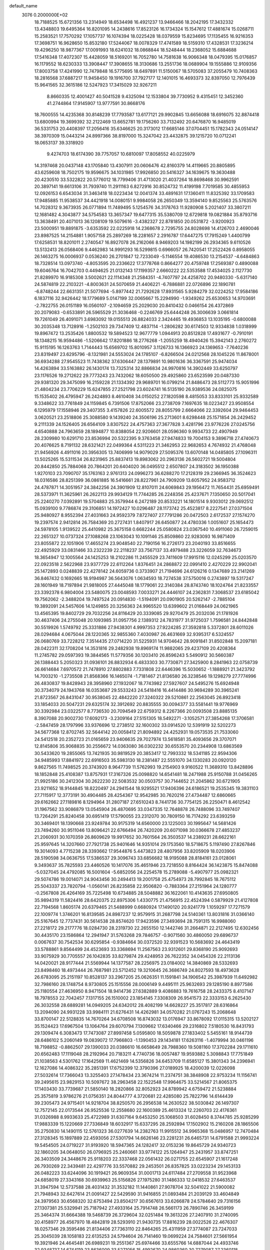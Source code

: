 default_name                                                                    
 3076  0.2000000E+02
  18.7188525  15.6721356  13.2314949  18.6534498  16.4921237  13.9466466
  18.2042195  17.3432332  13.4348803  19.6495364  16.8201095  14.2438616
  17.8523126  16.1734324  15.1547612  17.4881674  15.0268711  15.2583521
  17.7570292  17.1057737  16.1074394  18.0225428  18.0379559  15.8234695
  17.1135455  16.9216353  17.3698751  16.9628650  15.8532180  17.5244067
  18.0078329  17.4741589  18.5159310  17.4328531  17.3236214  19.4296250
  18.9877367  17.0091993  18.6241032  18.0868844  18.5248444  18.2368052
  15.6884688  17.5416348  17.4072307  15.4428059  18.5169201  16.7052780
  14.7581638  16.9066348  18.0479395  15.0176857  16.1179552  18.6230333
  13.3908447  17.3908655  18.3130686  13.2551736  18.0689904  19.1555886
  12.9109356  17.8003758  17.4241990  12.7479848  16.5775695  18.6497891
  11.5150067  18.5705083  37.2055479  10.7408363  18.2816568  37.6887217
  11.9458450  19.1916700  37.7927177  12.1401015  16.4693373  32.8397050
  12.7976439  15.9641565  32.3615186  12.5247923  17.3415029  32.9267211
   8.8660335  12.4001427  40.5041528   9.4325094  12.1533804  39.7730952
   9.4315451  12.3452360  41.2744864  17.9145907  13.9777591  30.8668176
  18.7600555  14.4235368  30.8148239  17.7793587  13.6177121  29.9902845
  13.6656088  18.6916075  32.8874418  13.6800994  19.3699392  32.2122469
  13.6652781  19.1756260  33.7132492  20.6476870  16.9485019  36.5331753
  20.4408397  17.2056416  35.6346625  20.3173012  17.6685146  37.0704451
  15.1782343  24.0514147  38.3970309  15.0443214  24.8997366  38.8197000
  15.3247042  23.4432875  39.1215720  10.0712241  18.0653137  39.3318920
   9.4274703  18.6174390  39.7757057  10.6810097  17.8058552  40.0225979
  14.3197468  20.0437148  43.1705840  13.4307911  20.0606476  42.8160379
  14.4119665  20.8805895  43.6259608  18.7502175  19.9596675  34.1031985
  17.9926850  20.5416327  34.1639675  19.3630488  20.4230510  33.5322822
  20.5776012  18.7799406  31.4713020  21.4037264  18.8698468  30.9962591
  20.3897141  19.6613106  31.7939740  11.2911163   6.8272916  30.8524732
  11.4199198   7.7019585  30.4855953  12.0926153   6.6543034  31.3463418
  18.0223434  12.0041374  33.4891631  17.1360411  11.8325392  33.1709583
  17.9485885  11.9538537  34.4421918  14.0080151   9.9984058  26.2650349
  13.3594140   9.8525563  25.5763576  14.7028312   9.3673935  26.0771894
  11.7489495   5.1254576  34.3178763  11.9280908   5.2021407  33.3807211
  12.1681482   4.3043877  34.5754583  13.3657347  19.6477315  35.5380709
  12.6729818  19.0821884  35.8793716  13.3638491  20.4071013  36.1208109
  19.5079616  -3.4382327  22.8781850  20.0531872  -3.9200923  23.5000951
  19.8891875  -3.6353592  22.0225918  14.2368678   2.7295755  24.8028698
  14.4126703   2.4690046  23.8987525  14.2154881   1.9057158  25.2897269
  18.2281657   2.2916787  17.6447275  17.7915249   1.4400799  17.6258531
  18.8201011   2.2740547  16.8927078  26.2162066   8.9469203  14.1982199
  26.2934365   9.6110526  13.5132413  26.0568406   9.4462983  14.9991293
  16.5299815   0.6966057  26.7420541  17.2522426   0.8958055  26.1463275
  16.0006937   0.0536240  26.2701847  12.7233049  -5.1146554  19.4086530
  13.2154537  -4.6484863  18.7328514  13.0973740  -4.8053595  20.2336622
  17.3778768   0.8664277  20.4759748  17.2569387   0.4890088  19.6046764
  16.7042703   0.4494625  21.0132143  17.1199357   2.6660222  22.5353588
  17.4534025   2.1127730  21.8289970  16.9185308   3.5002621  22.1114348
  21.2584351  -4.7407797  24.4258702  20.9480330  -5.6317140  24.5874819
  22.2103221  -4.8003631  24.5070659  21.4406221  -6.7886881  22.0726896
  22.1890781  -6.8748244  22.6631351  21.5077694  -5.8977442  21.7292628
  17.8931565   5.9284279  32.0224252  17.9584186   6.1837116  32.9426442
  18.1779689   5.0147199  32.0065667  15.2294990  -1.9349262  25.6530653
  14.9703691  -2.7822755  26.0151189  16.0560107  -2.1094659  25.2029030
  20.8410432   0.0466154  26.4372869  20.2079083  -0.6533891  26.5965529
  21.3036468  -0.2246769  25.6444248  26.3006639   3.0661814  19.7261049
  26.4091071   3.6983092  19.0155513  26.8824033   2.3424465  19.4936853
  13.1035195  -0.6800088  30.2035348  13.7128916  -1.2502103  29.7347409
  12.4837114  -1.2806282  30.6174503  12.9334838   1.0318999  19.8967472
  13.2535426   1.8800532  19.5894523  12.9677779   1.0944913  20.8512828
  17.4931677  -0.7910191  18.1348215  16.9594486  -1.5206642  17.8201886
  18.2776268  -1.2055259  18.4940426  15.3942143   2.2760272  15.9115195
  16.1263763   1.7144443  15.6569702  15.8010957   3.1126733  16.1366923
  24.1369653  -7.7640236  23.8319497  23.6295796  -8.1321981  24.5553024
  24.1785107  -6.8266504  24.0212568  28.1045226  11.8678001  36.6934288
  27.9545523  11.7438362  37.6306447  28.1379891  10.9801636  36.3367591
  25.9474034  14.4263894  33.5163882  26.1430174  13.7325314  32.8866834
  24.9970816  14.3902449  33.6250797  23.1176526  19.2712622  29.7773243
  23.7432062  18.6050500  29.4925860  23.6523599  20.0487330  29.9381320
  29.3475099  16.2159228  21.1334392  29.9689701  16.0799214  21.8486473
  28.5112773  15.9051996  21.4804234  23.7706229  15.6247855  27.2521798
  23.6024741  16.5135190  26.9389536  24.0825075  15.1535402  26.4795947
  26.2424893   8.4610408  34.0150252  27.1820598   8.4815053  33.8333101
  25.9332589   9.3348622  33.7761849  24.1159845   6.7391506  17.8752066
  23.2738709   7.1697635  18.0223427  23.9508554   6.1295979  17.1558946
  29.3407355   3.4157826  22.6005572  28.8055799   2.6664066  22.3392604
  29.9464453   3.0620521  23.2518806  25.3088580   9.1439240  24.3506196
  25.2713601   8.6298448  25.1571854  26.2429452   9.2111339  24.1526405
  26.6564109   3.8307522  24.4757363  27.3677828   3.4281796  23.9776226
  27.0245756   4.6540888  24.7963659  28.1894877  10.8388054  22.9206601
  28.0596360   9.9934733  22.4907949  28.2309980  10.6291710  23.8536994
  20.5322395   9.3763458  27.9474833  19.7004153   9.3896718  27.4740673
  20.4076625   8.7191132  28.6321421  22.0499364   4.5311223  21.3462953
  22.9682653   4.7674932  21.4768048  21.9456926   4.4911016  20.3956305
  13.7406999  14.9079029  27.5095376  13.6070148  14.0485805  27.1096311
  13.5025265  15.5311534  26.8231965  25.8837413  19.8983062  20.2963136
  26.5602721  19.5004804  20.8442850  25.7884068  20.7864201  20.6404020
  36.0495512   2.6507807  24.3183502  36.1950388   1.9270103  23.7090707
  35.1763163   2.9761313  24.0996273  36.6288270  17.2128319  29.2366945
  36.3524623  18.0316586  28.8251399  36.0861885  16.5416661  28.8227961
  24.7909209  13.6057952  24.9583712  24.4787871  14.3051957  24.3842256
  24.3901909  12.8107011  24.6069843  29.1956472  11.7654431  25.6959491
  28.5373971  11.3625961  26.2622113  29.9934129  11.7744285  26.2248356
  25.4237671   7.1350650  20.5017041  25.2240270   7.0392891  19.5704883
  25.3579944   6.2472189  20.8533221  14.1801514   9.9303012  29.0692512
  15.0939100   9.7786874  29.3106851  14.1972427  10.0296487  28.1173742
  25.4523817   8.2227541  27.0371504  25.9480927   8.9552394  27.4031663
  24.9592379   7.8727407  27.7791286  20.0472503   2.6172537  27.1574270
  19.2397574   2.9412814  26.7584369  20.2727431   1.8407917  26.6450877
  24.4780336   1.0051607  25.1654473  24.5978105   1.9139522  25.4410982
  25.3675158   0.6682244  25.0580824  23.0367540  10.4911060  26.7259015
  22.2651327  10.0737324  27.1088268  23.1063043  10.1091146  25.8509860
  22.9283093  16.9871409  23.8055872  22.1051906  17.4655274  23.9048540
  22.7190156  16.2726173  23.2040193  33.8516655  22.4925929  33.0831466
  33.2322239  22.2118237  33.7567137  33.4979488  23.3226059  32.7634673
  18.3654947  12.1005564  24.1425253  18.2102286  11.2455529  23.7411609
  17.9915116  12.0245299  25.0203570  22.0923518   2.5622968  23.9377729
  22.6112264   1.8376451  24.2868872  22.0991410   2.4270229  22.9902041
  25.1472893   0.0248839  22.4278142  24.6059736   0.3733907  21.7194696
  24.6126216   0.1347689  23.2141269  36.8467432   0.1692665  18.9194987
  36.5643076   1.0634593  18.7274538  37.5750016   0.2743897  19.5317247
  28.1601949  18.7197894  21.9818005  27.4445048  18.1779061  22.3140384
  28.8743740  18.1024764  21.8233557  23.3392378   6.9804004  23.5480075
  23.0048593   7.0033271  24.4446107  24.2362831   7.3068537  23.6185042
  19.7562062  -2.3488204  19.7497524  20.0914830  -1.5194091  20.0901905
  20.5262147  -2.7885104  19.3892091  24.5457606  14.1249855  20.3256363
  24.9965520  13.6399602  21.0168449  24.0621965  13.4565395  19.8402729
  29.7032256  24.8116429  20.3339085  29.9270479  25.2032036  21.1781926
  30.4637406  24.2755048  20.1093985  31.0957756   2.1389312  24.7831977
  31.9725037   1.7596581  24.8442848  30.5519926   1.5749792  25.3331886
  27.9438301   4.9997353  27.9224285  27.3592818   5.3372801  28.6011026
  28.0294684   4.0675044  28.1220365  32.9855360   7.4030987  26.4631669
  32.9395317   6.5324557  26.0680769  33.7228212   7.3514435  27.0714220
  31.5225931  14.9704642  28.9091841  31.8502848  15.2097181  28.0422311
  32.1708204  14.3531816  29.2482938  19.8969174  11.9882065  29.4237109
  20.4208364  11.2745782  29.0597393  19.3844565  11.5779356  30.1203410
  26.8596243   5.5490912  30.5660387  26.1388443   5.2050323  31.0936101
  26.8832934   6.4833303  30.7730871  27.3425900   8.2841963  22.0758739
  26.6614684   7.6970572  21.7478910  27.8802883   7.7331808  22.6446396
  15.5030652  -1.1888921  21.3423792  14.7003210  -1.2735508  21.8568366
  16.1465074  -1.7181467  21.8136580  26.3238546  19.1298279  27.7774996
  26.4830837  19.8428943  28.3958960  27.1932067  18.7743982  27.5927607
  24.5495276  15.6924948  30.3734079  24.1943768  16.0353687  29.5533243
  24.5418416  16.4414486  30.9694289  30.3965241  21.8723567  26.8431047
  30.9538045  22.4842220  27.3240322  29.5210861  22.2563045  26.8923418
  33.1854033  20.5047231  29.6325174  32.3912692  20.8835555  30.0094377
  33.5581441  19.9776969  30.3392984  23.0322577   8.7736530  20.7094549
  22.6759312   8.2267366  20.0093508  23.8885135   8.3907088  20.9002730
  17.6092173  -3.2309164  27.5151305  18.5492271  -3.1052571  27.3854268
  17.3706581  -2.5847459  28.1797996  33.9376696  12.2738512  32.1600302
  33.0914520  12.5391919  32.5202273  34.5677368  12.8702745  32.5644142
  20.0058412  21.8094892  24.4252931  19.0573535  21.7533060  24.5412518
  20.2352723  21.0165659  23.9406635  29.7027974  13.5618581  35.4093656
  29.3707071  12.8145806  35.9068835  30.2556672  14.0363080  36.0302232
  30.6553570  20.2344908  13.6863569  30.5433620  19.2855065  13.7421935
  30.9819529  20.3853417  12.7993332  18.5341185  22.9594306  34.9485993
  17.8841972  22.6916503  35.5983130  18.2381487  22.5551070  34.1330283
  20.0920120   9.8627565  11.7498525  20.3743920   8.9647739  11.5762993
  19.2154903   9.9160522  11.3689310  13.8428896  18.1852848  25.4108387
  13.8757931  17.3167326  25.0098820  14.6541481  18.2471988  25.9150788
  31.0456265  21.9925186  30.2412304  30.2622230  22.5083532  30.0503757
  30.7144652  21.2045862  30.6721905  23.9211652  18.9144845  18.8220497
  24.2941544  18.9295521  17.9406396  24.6186521  19.2535345  19.3831103
  27.7115917  12.3773191  30.4904485  28.4254367  12.9542985  30.7620216
  27.4734487  12.6860665  29.6162662  27.1189816   8.1294964  31.2807187
  27.6510243   8.7441736  30.7754125  26.2250471   8.4612542  31.1967562
  33.9086879  13.0545904  26.4870695  33.0347335  12.7648878  26.7488096
  33.7497407  13.7264291  25.8240458  30.6951419  17.5790055  23.2312070
  30.7809150  16.7174292  23.6393259  30.3469401  18.1390668  23.9249784
  30.9175319  14.6560000  23.1225003  30.1995647  14.5681426  23.7494260
  30.9511046  13.8096421  22.6766494  26.7420209  20.6071098  30.0366678
  27.4853237  21.2060931  30.1070359  26.8609629  19.9917652  30.7601564
  26.3503537  14.2389231  28.6622161  25.9597645  14.3207660  27.7921738
  25.9401646  14.9351014  29.1753560  18.5718675   5.1197490  27.8267846
  19.3014093   4.7715238  28.3393662  17.9544876   5.4473823  28.4807956
  33.8205909  18.0203906  28.5190598  34.0636755  17.5386537  29.3096743
  33.6856682  18.9195088  28.8184161  23.0128061   9.3493637  35.7825593
  23.4460526  10.1417076  35.4651946  23.7218550   8.8164424  36.1423875
  15.8474088  -5.0327045  24.4792085  16.5001604  -5.6852056  24.2254578
  15.2789088  -5.4907977  25.0982321  29.5074786  19.0014071  24.9043456
  30.2494413  19.2001758  25.4754973  28.7992845  18.7675112  25.5043337
  23.7820794  -1.0560141  26.8235858  22.9506820  -0.7883364  27.2151964
  24.1280777  -0.2567808  26.4264169  35.7225498  10.6734885  28.5048882
  36.1622061  10.4143635  27.6950805  35.9894319  11.5824416  28.6420375
  22.8975306   1.4330775  21.4756915  22.4524394   0.5879929  21.4127808
  22.7194568   1.8605174  20.6379465  21.5488999   0.6680924  17.1490120
  20.9241779   1.1059297  17.7271579  22.1009774   1.3746201  16.8139585
  24.8987237  12.9579915  31.2687798  24.5140361  13.8031816  31.0366140
  25.5167645  12.7737431  30.5614538  28.8574620  17.9423596  27.3493694
  28.7591315  16.9988060  27.2218172  29.2177776  18.0284730  28.2319730
  22.2655150  12.1442746  31.2664871  22.2127495  12.6302456  30.4435170
  23.1586864  12.2941947  31.5763268  29.7846757  -0.9071560  30.4860050
  29.6896737   0.0067637  30.7542534  30.6295854  -0.9384664  30.0372520
  32.9391523  10.5683692  24.4643419  33.5788861   9.8564499  24.4523693
  33.3368694  11.2567563  23.9312601  29.8368190  25.9092693  33.9075929
  30.7705557  26.1042835  33.8279874  29.4248953  26.7622352  34.0454326
  22.2113136  14.0420021  28.9177444  21.5569944  14.1377587  28.2256975
  23.0184002  14.3840869  28.5332693  23.8498460  18.4973444  26.7687981
  23.5712452  19.3210645  26.3686749  24.8027593  18.4973628  26.6783095
  25.2151197  10.8528137  33.2967205  25.0626351  11.1591841  34.1906542
  25.3987939  11.6492982  32.7986160  28.1748754   8.9730805  25.1515556
  28.0006149   9.4495111  25.9632693  29.1285190   8.8977586  25.1180554
  27.4636950   8.9471504  18.9414736  27.6382889   9.4086883  19.7616758
  28.2433375   8.4107147  18.7978553  22.7042457   7.1317155  26.1510002
  23.1854145   7.3308309  26.9541573  22.3333153   6.2625430  26.3032558
  28.6889281  14.0949205  24.6342012  28.4082199  14.6628227  25.3517817
  28.6316864  13.2094090  24.9931228  33.9984111  21.6276431  14.4262981
  34.0570282  21.0767243  15.2068648  33.8700147  22.5128835  14.7670264
  34.6708508  16.8743032  13.0176947  33.8678092  17.0115315  13.5202127
  35.1524423  17.6967504  13.1064764  29.6070794   7.1309662  17.6340466
  29.2316802   7.5180530  16.8431793  29.1309474   6.3083473  17.7473087
  27.8997458   5.0595800  18.5059878  27.1833402   5.5455161  18.9144739
  28.6486102   5.2060149  19.0839072  17.7966803  -1.1390453  29.1434181
  17.6263116  -1.4079994  30.0461196  18.7198852  -0.8862507  29.1390033
  20.0386610  16.6658649  28.7988360  19.5081160  17.3702284  29.1711610
  20.6562483  17.1119048  28.2192964  20.7183211   4.7740736  18.0057487
  19.9593882   5.3098843  17.7751849  21.1038563   4.5301762  17.1642569
  11.4621469  14.5356826  34.6453709  11.6585127  15.3801343  34.2396941
  12.1627086  14.4086322  35.2851391  17.6752399  12.3790396  27.0189925
  18.4200039  12.0226098  27.5032614  17.7366043  13.3255403  27.1478434
  23.3674214  11.2374751  38.3848908  22.9753234  11.1156741  39.2495615
  23.9829153  10.5097672  38.2963458  22.1522548  17.9964675  33.5214567
  21.8065375  17.1403430  33.7739687  21.5850140  18.2820866  32.8052923
  24.8789942   4.6759472  21.5238884  25.3575819   3.9786276  21.0756351
  24.8044777   4.3720681  22.4285080  25.7822796  14.6144439  39.2305473
  24.9715401  14.9218704  38.8250570  26.2956538  14.2630522  38.5030842
  26.1497307  12.7572145  22.0173544  26.9525536  12.2558680  22.1600389
  25.4613324  12.2260703  22.4176361  31.0326988   8.9933633  25.4722989
  31.6307164   9.6453250  25.1068503  31.6028450   8.3744785  25.9285299
  17.9883339  15.1220669  27.7336849  18.6032917  15.6337295  28.2592894
  17.1502902  15.2160208  28.1865506  35.2750830  14.1490115  12.5761323
  36.0277639  14.2382763  11.9915512  34.9965368  15.0486957  12.7470484
  27.3128345  15.1897889  22.4593056  27.5301794  14.6626146  23.2281231
  26.6465731  14.6791588  21.9993224  19.5454505  24.0719227  31.9193920
  18.5947365  24.1282417  32.0153236  19.8645729  24.9340723  32.1860205
  34.0648050  26.0796925  25.2460661  33.9774122  25.1264947  25.2431957
  33.8747251  26.3403509  24.3448676  25.9118203  22.3337468  22.0561432
  26.0271755  22.6545907  21.1617248  26.7930269  22.3439481  22.4297776
  33.5570882  29.2453501  26.8357825  33.0223234  29.1453133  26.0482223
  33.6244096  30.1919421  26.9609354  31.0001713  24.6117484  27.2709558
  31.9523968  24.6858019  27.3343168  30.6939963  25.5156826  27.1975280
  31.1486333  12.0418532  27.6463537  31.3947594  12.5737588  28.4031432
  31.3532182  11.1440861  27.9078704  32.5041022  21.5900082  21.7948943
  32.6427614  21.0091427  22.5429590  31.9416855  21.0893484  21.2039129
  33.4604849  24.3979563  30.6568320  32.6753494  23.8504217  30.6567613
  33.6266878  24.5784640  29.7316156  27.1307381  25.5329941  25.7187942
  27.4933164  25.7914748  26.5661173  26.7890746  26.3459199  25.3464374
  31.6664388  19.5468739  26.3729604  32.0251484  19.3613226  27.2407910
  31.2740095  20.4158977  26.4567970  18.4842819  28.5293910  21.9430735
  17.8816239  28.0022526  22.4676307  18.0257346  29.3595486  21.8134406
  27.7363110  22.8464265  25.4311959  27.3774087  23.7247033  25.3045039
  28.1058183  22.6135253  24.5794604  26.7141460  19.0699224  24.7584601
  27.5661954  19.3921946  24.4645481  26.6989231  19.2551367  25.6974466
  33.6555766  14.6887044  24.4933746  32.9348737  14.6744119  23.8636009
  33.5271056  15.4992670  24.9860360  30.7279087  27.2360118  26.6276498
  31.3135454  27.8494289  26.1838244  30.6661303  27.5690108  27.5229302
  31.6686584  10.2761017  20.7288444  30.9547227   9.6725558  20.9344167
  31.5472472  11.0062878  21.3357377  28.8070649  29.6703455  24.3520668
  28.6012601  30.1093590  23.5267527  28.0124515  29.1825200  24.5685104
  39.6935147   6.1531465  17.5729586  39.6926215   5.2880220  17.1633361
  40.6153484   6.4105520  17.5869948  32.3385298   8.6569665  14.8580934
  33.1162921   9.0031288  14.4204984  31.7852721   9.4240498  15.0054739
  30.8719354   3.2578284  12.3654125  30.9289220   3.5381614  11.4519588
  29.9763004   3.4722811  12.6263338  31.2057013  12.6088212  10.2254948
  30.5184951  12.8629432  10.8414505  31.6649488  13.4253010  10.0288113
  23.7167632   2.4680339  18.6886219  24.4700000   2.1454840  19.1834225
  24.0850430   2.7592247  17.8544698  31.7498165   6.9895038  23.3250205
  30.8072768   6.9268668  23.4797049  32.0614375   7.6032128  23.9902163
  40.5171629  13.7022245  13.7954946  39.8134721  14.0510711  14.3426300
  40.5817097  12.7808934  14.0469197  33.6258384   8.1859306  11.8568351
  33.2012028   9.0431360  11.8234369  33.4632683   7.8043359  10.9941716
  30.9054193   7.5867042  20.2491395  30.7603710   6.7652670  20.7186434
  30.7364290   7.3713853  19.3319089  32.3812804   6.4530612  16.4926265
  31.5931253   6.8077081  16.9040497  32.6338139   7.1147895  15.8487520
  37.6349832  11.4982639  13.8883109  37.0316545  11.9842531  13.3261358
  37.9652778  10.7929096  13.3318825  34.6097693   4.9433383  17.5314435
  35.3856785   5.4233347  17.2419606  33.8729194   5.4659394  17.2149437
  28.2225416  10.2806625  16.2521312  28.0140256  11.0603216  16.7668006
  27.6229564   9.6101623  16.5794827  35.5721609  12.3468174  17.8333144
  35.3290599  13.2718343  17.7948776  35.2596162  12.0523812  18.6887997
  -0.7144233   3.8859516  23.3906304  -0.9816043   4.1450096  24.2725232
  -0.8040258   4.6836420  22.8691965   1.7428565  11.5599913  25.5520549
   1.6920144  12.0854311  24.7535813   1.0160434  11.8723030  26.0909761
   8.7948365   7.4430349  32.0316015   9.4255650   7.2567949  31.3360959
   8.5087802   8.3405134  31.8614956   1.5528061   6.0395764  22.5077875
   2.1323343   5.4816640  21.9890268   0.9745232   6.4485155  21.8639012
  -2.9866820   9.2138918  28.6086268  -2.0819579   8.9013451  28.6040806
  -3.4576386   8.5922172  28.0536921   1.5988206  13.5365562  23.4483467
   1.6934790  13.5694350  22.4964062   0.8403742  14.0905701  23.6328988
   0.8054920  20.4829916  26.1693398   1.5230128  19.8939684  26.4026795
   1.0247268  21.3096068  26.5993110  -0.2415909  13.2834950  20.9659803
  -0.0458297  12.3627265  21.1394585  -0.8416094  13.2644493  20.2204289
   5.4084737  10.3307646  23.8732628   6.0767451   9.7575517  24.2488585
   4.5777532   9.9340479  24.1354675   0.6334430  18.9527033  21.4875642
   0.5068560  19.1116509  22.4229482   0.0360664  18.2330517  21.2839111
   0.3335906  15.9865873  21.5001421   0.2020924  15.1057894  21.1492361
  -0.4981507  16.4335803  21.3431845   8.3127296  11.7558027  33.3859985
   8.5814839  12.5279709  32.8882444   8.0154724  11.1341053  32.7216473
   4.0522783  14.9347278  11.5751641   4.5776268  15.7315400  11.5021501
   4.4753857  14.4318134  12.2710729  -1.3481313   9.1658404  18.2077135
  -1.7911173   8.9903772  19.0378989  -2.0485027   9.4405657  17.6159046
  -0.8295513  17.9184688  17.5686228  -0.1079009  17.4201889  17.9522498
  -1.5627246  17.3033379  17.5512278  -1.3021533  18.2261819  14.7626815
  -1.8229059  19.0274923  14.8169982  -1.2937325  17.8849297  15.6569454
   9.5217735  31.5125435  23.6124967   8.9606818  30.7800955  23.3576874
   9.5543941  32.0708172  22.8356452   7.4567277  27.0735690  30.1653035
   7.0526546  26.4205779  30.7367572   7.2956878  26.7489758  29.2793367
   8.0180372  24.3206934  27.8365038   7.3113418  24.9619677  27.7617990
   8.8155144  24.8223000  27.6672323  14.0196432  31.7475039  29.5203249
  14.7934084  31.2886011  29.1933270  14.0986922  32.6330680  29.1656993
  -0.5369632  29.4566026  33.6718387  -1.0084039  28.9842328  34.3580182
  -0.2521483  30.2681036  34.0920512   2.7989890  28.1335934  21.7722783
   2.2988367  28.8761388  22.1109607   3.4687387  27.9727924  22.4369663
  20.4692300  15.0575950  30.9861234  20.7116733  15.7689813  30.3933481
  20.9844100  14.3090566  30.6852718  13.1296301  25.4781229  19.4814284
  13.8154044  25.2442052  18.8559462  13.4445550  26.2833560  19.8921032
  13.8439276  19.0025078  29.6959131  13.4599898  18.3617130  30.2944160
  13.0914207  19.4527273  29.3121586   6.0869398  25.5877409  23.4084122
   6.1532023  24.7744800  22.9079646   6.9197781  25.6496764  23.8761473
   6.1423210  17.8047581  26.3170098   6.6338487  17.6497607  25.5104069
   5.4493249  17.1445591  26.3058060  11.8989165  17.6846403  41.5065367
  11.6907115  17.3379211  42.3741014  12.7848963  18.0359159  41.5952895
   3.8465020  19.0072538  18.8947293   4.4386163  18.5610000  19.5001136
   3.6761017  19.8541572  19.3069795  14.5225854  21.0816694  32.1303410
  14.2993820  21.3605271  31.2422811  14.0086928  21.6560319  32.6980151
   7.2640865  24.6408819  20.1133288   6.9892104  25.2335266  19.4137237
   8.1068230  24.9888981  20.4047252  10.5340965  14.1156681  42.7311264
  10.9698935  14.7738417  42.1897205  10.5970769  14.4588471  43.6224700
  15.5975158  28.4921574  23.8646716  15.6946718  28.8751753  24.7365029
  15.8180027  29.2042963  23.2642754   7.6388364  33.7242699  34.9352943
   7.2172154  33.2522939  35.6534212   6.9212964  34.1775429  34.4926752
   7.7720093  29.8275947  33.9623782   7.4799190  30.5175542  33.3666678
   7.2581210  29.0603130  33.7105262  13.0103493  26.8033689  36.5568674
  13.3287904  25.9086744  36.4370806  12.2750022  26.8792974  35.9488121
   8.3717570  32.3722335  32.5621477   8.7944900  33.0637773  32.0529368
   8.1405218  32.7921361  33.3906668   4.5777077  22.7916255  28.0790457
   5.2908959  22.8994508  28.7083055   4.7055000  21.9134205  27.7203578
   7.8314952  20.5400802  22.1029675   8.5306381  20.9639824  22.6007004
   7.6110552  19.7618370  22.6148030   4.6800247  19.5357067  22.3326621
   4.7026366  20.0085183  21.5006947   4.8161101  18.6195032  22.0912417
  23.4658441  21.0257515  25.5546143  24.1660865  21.6355499  25.3221530
  22.8093037  21.5696114  25.9898188  -0.7525834  22.7770891  28.0165615
  -0.9045680  22.1010033  28.6768952   0.1862487  22.7290198  27.8362411
   7.5570151  20.6770304  16.3298645   7.9141161  20.0990584  17.0041487
   7.7784119  21.5590450  16.6286379   9.4428647  15.0475888  24.7734192
   8.8908873  15.5606908  24.1832673   9.0355815  15.1517161  25.6333667
   4.6372141  13.6772447  31.1739521   4.1896576  14.4355293  31.5493577
   4.4052076  12.9512689  31.7530583   2.5915964  18.0380669  26.0710409
   2.1181512  17.5959300  25.3663449   3.0647261  17.3365994  26.5186160
  15.9290571  20.2548429  23.1189710  16.5258163  20.4483556  22.3960166
  16.3886356  20.5661676  23.8987763  11.0408963  22.8346262  25.5385801
  10.1354471  22.5821995  25.7193404  11.5431995  22.0291397  25.6615225
   8.5461386  25.0045024  24.3912121   8.9835267  25.0725481  23.5425112
   8.7411427  24.1165016  24.6906445   8.5660145  27.7289990  35.5974558
   8.6533501  27.9220805  36.5309032   8.5600893  28.5877938  35.1747641
  -0.5529081  19.4705550  24.0671486  -1.3419686  19.2996793  24.5813632
   0.0954997  19.7555995  24.7110033  10.1932051  30.5045105  30.9975065
  10.9763065  30.9793566  31.2759042   9.4647252  31.0211501  31.3419369
   2.1079289  16.5084065  15.8868256   1.1813030  16.6903901  15.7303700
   2.5627425  17.2857869  15.5627019   4.5185822  13.5658364  24.3121898
   3.7614657  13.4506879  23.7379536   4.7612442  12.6764722  24.5698298
   4.5588497  25.7595078  20.1677522   4.4537946  26.6713922  20.4391599
   5.3127977  25.4462387  20.6674088  11.6217431  20.2700724  29.2390058
  10.8353188  20.3838958  28.7053271  11.2902127  20.0765045  30.1158472
  13.3816965  20.9396590  22.8562751  14.2888495  20.8400799  23.1450472
  13.4274301  21.5674970  22.1351928   5.6422564  17.4036161  20.4929679
   6.5515196  17.1261449  20.6046914   5.1264650  16.6932982  20.8745952
   3.1532237  36.8750794  33.3478641   3.0956980  37.7058553  32.8759170
   2.5452689  36.2959404  32.8882766  11.4993466  17.0550659  26.7635367
  10.8278072  17.2105592  26.0993918  12.1160893  17.7789398  26.6546014
   7.9890799  33.4581106  29.2597195   7.1477231  33.9094509  29.3278563
   8.4579062  33.9282031  28.5701930  13.2468285  15.0387336  30.7044577
  12.5226010  15.4474303  30.2304392  13.2703163  14.1395967  30.3769933
   9.4655368  25.7236141  32.6853368   9.1103965  25.2141789  31.9569256
   8.7609395  26.3268562  32.9217126  12.9137039  20.7276065  26.3202497
  13.0885594  20.5207823  27.2383352  13.2290295  19.9630947  25.8382504
   4.8029700  20.0265881  27.2026768   5.2233993  19.1743821  27.0877159
   4.7298556  20.3791771  26.3157906  11.3025455  25.2832366  30.0730010
  11.5634523  26.1854733  30.2577395  11.2101683  25.2508121  29.1208209
  12.8305533  33.4659173  32.1924867  12.1900278  33.8808552  31.6147450
  12.8389556  34.0165119  32.9754342   1.2451497  27.4385643  30.4393574
   1.8281206  26.9628670  29.8476744   1.7864870  28.1445358  30.7926137
  -0.6891934  23.9291939  16.2842049  -0.0929828  23.8752498  17.0311017
  -0.6175808  24.8357915  15.9855676   3.5908440  21.3176722  20.3524822
   3.0733075  21.2323501  21.1531744   3.4951709  22.2366152  20.1022377
   7.5799588  17.2278876  23.4264997   7.0368247  16.5169992  23.7669039
   7.6240702  17.0654754  22.4842108  16.6090858  26.2812388  22.6458899
  16.9151398  25.5421926  23.1716023  16.0064443  26.7516253  23.2219034
  12.3399465  27.8863091  29.8513745  11.9604754  28.7178274  30.1356467
  13.1402633  27.7988220  30.3691301  -0.6944802  23.2499328  25.2326999
  -0.9130857  22.6525329  25.9479318  -1.5142660  23.3558018  24.7500253
  19.3022323  28.0177143  25.3774469  19.0983671  27.4146555  26.0922832
  18.8680499  27.6387371  24.6131867  10.6144623  25.3298097  27.2703271
  10.8000384  24.7695121  26.5167622  11.1724397  26.0968417  27.1416609
  11.6457025  13.4241268  24.3278251  11.7035224  13.6667821  23.4037000
  10.9720891  14.0024524  24.6856188   5.3199614  29.0000863  31.5052114
   4.4862535  28.7320416  31.1187984   5.9526847  28.3615595  31.1763092
   8.4206825  29.6353657  26.2180859   8.9199395  29.5366186  27.0287790
   8.8381765  29.0308046  25.6045417   2.0428102  21.2141731  31.5141919
   1.1238151  21.1106281  31.7610892   2.1026205  20.8211851  30.6434365
   7.3386623  35.6061117  31.7499280   6.8491378  35.4769332  32.5622767
   6.8218635  35.1523855  31.0841327   0.8931411  20.1942936  16.6070754
   0.6391328  19.4067737  17.0882447   1.5308932  20.6267013  17.1749906
  13.1782106  16.6396106  21.5947414  13.9239881  17.2388517  21.5637901
  12.4628625  17.1657584  21.9520613   1.9906751  16.8006238  23.5899840
   1.3082089  16.3859305  23.0622519   2.1612277  17.6332133  23.1495996
   6.1933863  20.7967808  29.6783295   5.8197781  20.0846903  29.1591225
   7.1366743  20.6348874  29.6631587  13.2110592  24.8747663  32.1718308
  12.3358137  24.8258727  31.7874006  13.5514227  25.7223438  31.8854795
   8.6211779  17.7212689  16.7714995   9.0695966  17.1537661  17.3984708
   9.3261774  18.1964800  16.3317474   3.4869415  13.3990535  28.6071918
   4.0205443  12.6610475  28.3124938   3.8151020  13.5966924  29.4843927
  16.9672548  23.9577031  32.0056847  16.9391300  24.7492782  32.5431320
  16.3917688  24.1502341  31.2654283  14.8419816  25.6973340  17.0095524
  15.5336209  25.1119440  16.7010310  15.2946888  26.3298049  17.5674670
  14.5297655  22.3655724  16.0452903  14.4511027  21.6401920  15.4257201
  14.5263034  21.9468214  16.9060269   2.5523633  25.5621320  26.1657905
   2.9098010  24.9184446  25.5541235   1.6073780  25.5363046  26.0155651
  10.1060038  23.6570634  34.6319230   9.8089788  24.5633664  34.5505423
   9.5123232  23.1590732  34.0699792  10.3336063  20.4387875  31.8600280
  10.9737605  20.7120847  32.5170996   9.5838305  21.0168460  32.0011537
  -0.5448104  26.2821414  27.9322919  -0.4494518  27.2336620  27.9740917
  -0.4822544  26.0759005  26.9996702   5.6113100  11.3288715  28.1358508
   6.3885906  11.7105141  27.7279102   5.9236630  10.9877899  28.9739026
  16.4628088  24.6932704  42.7707982  17.1121794  24.7187856  42.0680190
  16.5549517  25.5372931  43.2128019   7.6714720  15.5196137  32.7140848
   8.0481382  16.3436062  33.0229387   7.5167331  15.0132274  33.5114935
  10.3500450  27.6961398  18.7236284  11.2721581  27.5794168  18.4949035
   9.9469243  28.0387679  17.9259245   8.5946764  22.4492949  32.5908746
   8.4718937  23.0710002  31.8734913   7.7501289  22.4332696  33.0411129
   6.4833493  22.8887596  22.1966458   6.8139210  23.2237256  21.3631280
   6.9843512  22.0873750  22.3483414  15.6963413  26.7151265  39.4797624
  14.8400492  27.1428972  39.4769655  16.2414096  27.2666073  38.9185125
  16.2810187  20.1867642  28.7262408  16.8589748  19.7250122  29.3336810
  15.4287439  20.1897018  29.1619597  24.0030126  23.7177538  25.8992903
  23.1039467  23.7410105  26.2269661  24.5331420  23.5105964  26.6688879
  10.3135401  25.1224880  16.1143044  10.5981101  26.0132102  16.3189159
  10.2020303  24.7045733  16.9682041   8.7557238  12.3618421  23.4700807
   8.0794196  12.2145991  22.8088969   9.2685744  13.0945928  23.1290639
   9.3414875  20.2767266  27.3573866   9.2863483  19.6742572  26.6156169
   8.9612519  19.7909433  28.0892796   4.0828282  15.4739335  26.6807480
   4.0159804  14.9478735  27.4776320   3.9644861  14.8456509  25.9683660
  15.9655604  17.9355191  26.9980862  16.3801841  18.6566100  27.4717389
  15.7630763  17.2895194  27.6747815   4.1045699  13.1115939  34.8387014
   3.7748596  13.5229692  35.6376340   3.7199520  12.2350842  34.8443356
   8.2322678  22.2762946  25.8704067   7.8476061  22.8474512  26.5352731
   8.6180248  21.5553646  26.3680845  18.1704686  18.3340158  30.2305694
  17.5363693  17.9386606  30.8287702  18.9357010  18.5132642  30.7769404
   9.3445382  17.8783395  31.6504076  10.0971048  17.2870596  31.6666389
   9.7263605  18.7489921  31.5390176  13.2739659  24.7834613  12.8546705
  14.1376872  24.6728958  12.4571875  13.0349316  23.9068909  13.1558661
   8.0491866  18.2825970  34.2856167   8.2995421  18.6235902  33.4269680
   8.6913119  18.6571850  34.8886016  17.3012441  16.0863662  25.3860426
  17.6162736  15.7931955  26.2410509  16.6670404  16.7744290  25.5875051
  20.5280521  21.4280304  32.3971956  21.4697803  21.4722210  32.5628066
  20.2764688  22.3308351  32.2025642  12.5227536  29.1359669  21.7534694
  13.2493656  28.5172237  21.8271150  12.5276746  29.6111693  22.5843667
  12.8774848  23.3821153  21.1457176  12.8068642  24.0938932  20.5096227
  12.7886485  23.8115669  21.9965473   3.4459007  13.2399789  20.6271736
   3.3365722  12.8776878  19.7479556   4.1830069  12.7537565  20.9966246
   0.9133899  14.9312667  28.4666083   0.4753862  14.5057334  27.7295153
   1.7754760  14.5170174  28.5045147  15.8347037  32.7597363  25.2018920
  16.4322124  33.3831170  25.6149437  16.2540053  31.9081816  25.3254740
  16.3785047  29.9412685  29.3052653  17.0232501  30.6086833  29.5399834
  16.8985804  29.1570908  29.1297133  12.8067453  26.9482401  27.2684815
  12.7223532  27.3776520  28.1197836  13.7506341  26.8541777  27.1401928
  25.4163883  25.7429561  31.4622979  25.7369543  25.7021096  32.3632978
  24.4709181  25.8640938  31.5497263  14.2251265  29.4890909  27.4644921
  13.3809058  29.9379465  27.4191935  14.4833494  29.5567653  28.3837162
  16.7082723  33.4842461  18.8624335  17.3636407  33.1353290  19.4665700
  16.5141900  32.7556894  18.2727140  16.8410917  30.2145542  25.9554059
  17.6324281  29.8463407  26.3483913  16.2192953  30.2748885  26.6806375
  14.4457216  27.3904024  31.8410377  15.3145383  26.9937618  31.9048007
  14.2350137  27.6510036  32.7376542  13.9113300  22.6249040  29.4370140
  13.9673118  22.7411487  28.4885494  13.0253961  22.2944913  29.5859450
  14.5291833  27.5890697  20.4176938  14.4757874  28.4905009  20.1001997
  15.4588786  27.4545719  20.6015656  18.4559248  39.3413407  27.8910975
  17.7680574  38.7280354  27.6323949  19.1428930  39.2212318  27.2354449
  14.8777959  30.7606481  19.3005041  14.2671862  31.4564758  19.0571701
  15.2558060  30.4723506  18.4697065  18.6547832  32.9114230  26.6712347
  19.0234567  32.0430443  26.5092779  19.2802383  33.3307620  27.2621598
  23.2528007  34.8599851  26.8936759  23.8091368  34.0842974  26.9646023
  23.6354466  35.3643365  26.1757319  11.7840001  30.2723893  24.3146687
  11.9942357  30.6871517  25.1513317  10.8622045  30.4840883  24.1673319
  18.0199935  25.3942565  25.6434851  18.6267530  25.1180080  24.9566362
  18.4967566  25.2424432  26.4595007   6.5249964   5.0568492  11.4433126
   6.2378743   4.1654964  11.6415118   6.2564132   5.1987306  10.5355876
   4.5022794   6.3195250  20.5866880   3.8451337   5.7358609  20.2075737
   4.7819599   6.8716930  19.8565366   9.8979119   0.0832473  24.9819200
  10.8097742  -0.1890489  24.8789942   9.8003816   0.2438153  25.9205028
   5.6414676   3.9462450  16.0072904   4.8508041   3.5077243  15.6929932
   6.1772503   4.0651059  15.2230451   1.3034735  14.6831850   3.8252830
   1.8500622  14.6760253   3.0395214   1.4023070  15.5676258   4.1777431
   1.7682031  11.7139297  11.6925710   1.2133733  12.3708148  12.1131631
   1.4074498  11.6250368  10.8104220  -2.1041713   1.8015200  27.8697469
  -1.8443243   1.6874685  28.7839152  -1.3078965   2.0991569  27.4297576
   2.1972154   7.8293073  15.0526777   2.7717410   8.3703241  14.5109647
   1.3395184   8.2488850  14.9852808  13.9522349  -5.9990992  15.4661476
  14.5358537  -5.8501864  16.2100870  14.4047387  -6.6535252  14.9339833
   9.3452731   5.2449085   7.8348039  10.1189388   5.7350250   7.5564893
   8.6073006   5.8037648   7.5912715   5.9943170   0.7392293  17.2763478
   6.2840388  -0.0935542  17.6488594   5.5746391   0.4990096  16.4502747
   6.5153931  -4.6168557   7.9843873   5.8534238  -5.3004850   8.0877288
   7.1261901  -4.7637699   8.7065889   9.3315779   7.8156203  22.2109935
   8.9661178   7.3538494  21.4563821  10.2554772   7.9378307  21.9925752
  15.5233047  -5.6798976  17.7273170  15.1174838  -6.0513086  18.5106401
  16.4640183  -5.7384852  17.8942219   1.4266198   9.3655298  18.6368292
   0.5583838   9.2491654  18.2510087   2.0022473   9.5224958  17.8883331
  13.1601165   1.5125872   4.2444385  12.2559958   1.8144239   4.3321436
  13.4442418   1.3431093   5.1426489  13.8386775   5.6798476  22.6250627
  12.9074924   5.7504102  22.4149505  13.8595421   5.5109888  23.5670198
  11.5661622  10.5060959  12.2049805  12.3999926  10.4936364  12.6748777
  10.9743108  10.9909569  12.7801791  17.7418233   4.8819874  14.2392525
  18.0857900   5.7601441  14.4028359  17.3867418   4.6027940  15.0831720
   4.3973119   6.6197982  12.7110519   5.2330407   6.1681374  12.5936130
   4.4716926   7.0425663  13.5666023   2.4426325   3.3171427  11.8861089
   2.5444384   4.0587217  12.4827059   2.6617512   3.6712751  11.0242451
   7.7745141   5.0321697  13.9919506   8.3558231   4.2786129  14.0942436
   7.5984468   5.0729863  13.0519686  10.8027125   8.8978403  15.8253127
  11.5991824   8.7724026  16.3411934  10.5717008   8.0191891  15.5239199
   9.2149076   5.4946514  20.1606033   9.6235834   5.3280666  19.3112121
   9.9503326   5.6388579  20.7560749  21.5917284  -4.3933107  21.2414070
  22.4801398  -4.0587464  21.3639780  21.5234540  -4.5523655  20.2999868
   3.6035285  11.7263199   6.6364843   3.6975803  12.5026513   7.1884767
   2.7975177  11.3107739   6.9429151   0.5442121   9.9993347  14.1103197
   0.4196288  10.8579126  14.5147388   0.4563485  10.1619494  13.1711348
   9.8422574  10.7108706  25.4288438   9.6747044  11.4206872  24.8089098
   9.0113452  10.2387226  25.4826302   4.1271072   3.8014962  23.3505457
   3.4142956   3.3420328  23.7944206   3.8875028   3.7772160  22.4241376
  13.2742749  12.6067213  29.7163352  13.6870381  11.8138715  30.0587494
  13.3058319  12.5016415  28.7654439   6.2235616   5.1445489  27.1234387
   5.3592520   4.7442834  27.0286318   6.8267760   4.5040833  26.7463870
  17.0111858   7.0441947   2.7482733  16.4249503   7.5553794   2.1903755
  16.9181333   7.4364770   3.6164252  21.2029343   9.3297767   8.4379505
  21.9367005   8.7286198   8.5661274  21.4449181   9.8419952   7.6663885
  11.9938127   4.8729729  13.3362209  11.8633287   4.3866667  12.5221496
  11.9877728   4.2024925  14.0193398  -3.0767528  10.4509220  16.6941449
  -4.0220915  10.3860666  16.8296452  -2.9268886  11.3739054  16.4895129
  13.3525902   9.1397121  16.1491955  14.3008088   9.2635762  16.1912783
  13.0975287   9.5260308  15.3113809  11.4575127   2.8025452  11.5688029
  11.2238048   2.1019747  12.1777474  10.6203036   3.0982901  11.2112450
   3.7693682   8.6214109   2.1475160   3.1468126   9.3480009   2.1206216
   3.2615059   7.8603280   1.8663390  15.3905022   1.2695574  11.4207371
  14.7820375   0.6347486  11.7989174  15.0984707   2.1144643  11.7629093
  -1.9783572  14.6815677   8.7211672  -1.5673165  15.1225082   7.9776291
  -1.3375493  14.0251362   8.9944707   9.6746131   8.4851985  12.2710393
  10.3391098   9.1726165  12.2248614  10.1107960   7.7067760  11.9245791
   6.9675285   8.0030743  12.7678180   7.9065157   8.1873409  12.7919180
   6.8692771   7.3502116  12.0747460   5.8341536  12.6885792  17.2433887
   5.1766284  13.3255462  16.9638077   5.4773545  11.8421575  16.9741369
   7.3443592   1.8850245  21.2249161   8.2614452   1.6112599  21.2094904
   7.2730487   2.5235574  20.5153936  11.4919409   6.8369853   7.2675852
  12.3970449   7.0740611   7.4696090  11.5389392   6.4261602   6.4043091
   6.8044285   3.9351219  19.6099187   6.3451814   4.5878363  19.0814419
   7.5103567   4.4234946  20.0334625  11.9272303  -0.6586752   9.6103879
  11.4854186  -0.0844868  10.2359612  11.2870883  -1.3448308   9.4216008
  12.8362282   6.9908688  19.5744692  13.0051422   6.8576164  18.6417615
  13.0601086   7.9084780  19.7297199  18.3469983   6.4561269  25.5878626
  18.9125898   6.0812393  24.9127349  18.4880269   5.9002613  26.3542543
   8.0449439   6.0310083  23.9271989   8.4488754   6.8957332  24.0001507
   7.1088540   6.2105661  23.8392979  18.8683182   6.6134953  17.2437108
  18.0698046   6.1885088  16.9306701  18.5571564   7.3327751  17.7932987
   8.1919426   6.6100365  17.3405069   8.7436609   7.1062620  17.9451548
   8.7830752   6.3530353  16.6328739   7.1852445  14.5367301  10.8292691
   6.7029013  15.1925812  11.3326936   8.0084837  14.4272807  11.3052206
  15.9264909   4.7830255  21.1687614  15.5463927   4.3849535  20.3856293
  15.1775283   5.1498969  21.6385402  10.0766071  13.8887688  32.2102012
  10.7085628  14.1647316  32.8740598   9.8802517  14.6870804  31.7199206
   1.4643988  20.5557138   8.5230901   1.8496689  21.2528621   9.0539225
   1.9398664  19.7665177   8.7825743  16.7805198   4.5510940  17.1979898
  17.2924886   3.9326406  17.7191762  16.5295639   5.2361924  17.8175809
   7.4981795  12.8097334  20.6758665   7.3388941  13.3191216  19.8812700
   6.7183747  12.2626749  20.7700111   5.6083234  12.5092384   9.4030734
   6.2468409  13.1082722   9.7899658   4.9513888  13.0821813   9.0075924
  17.4616671  -0.6685481  10.9669331  16.9225055   0.1211471  11.0107297
  17.6762506  -0.7608761  10.0386760   7.5507175   9.4220049  15.9830765
   7.6607066   8.4732983  16.0470297   8.1145678   9.7754133  16.6711224
  15.2766805   7.8852464  12.7146627  15.2208867   7.1403473  12.1161276
  16.0991872   8.3169699  12.4837312  12.7600410   3.3350985  15.5574290
  12.0383298   2.9645824  16.0654472  13.5470031   3.0841541  16.0411120
   5.4224195  11.1915220  21.0842925   5.0801198  10.4755687  20.5490602
   5.3769771  10.8623774  21.9819732   5.3574067   5.5468985   5.4047395
   5.4997925   6.2937953   4.8232730   4.5532151   5.1411443   5.0809010
   8.1241159   2.3485097  17.5265369   7.4743185   2.8554239  18.0133974
   7.6062313   1.7717025  16.9650025   8.5499271  11.8918249  17.3727127
   8.2055553  11.1754933  17.9061067   7.8225874  12.5102644  17.3038553
   5.8733971   9.7788704   8.7901194   5.3666672   9.4414959   9.5287906
   5.5482294  10.6702411   8.6638019  -3.2473960  12.3017560  14.1279320
  -2.9833231  12.3629852  15.0459453  -3.3080781  13.2110109  13.8350070
  -3.9103571  17.4959250  12.7708313  -3.9786789  16.6608430  13.2336510
  -3.2703123  17.3339819  12.0777592  12.8099989   6.7750962  27.5285382
  12.0939707   7.4056642  27.4515997  13.4811065   7.2351028  28.0327608
   7.0215475  10.3047845  18.9149202   6.1964262   9.8924771  18.6591681
   7.4603148   9.6476379  19.4551734  12.7049776  14.0319264  21.4348938
  11.9325600  13.9522261  20.8752057  12.7419207  14.9612571  21.6611934
   7.1093545  14.8439459  18.5713227   6.9880471  15.6988959  18.1583130
   6.4778487  14.2741127  18.1323211  16.0396273  11.7118462  18.5588036
  16.8929122  12.0921943  18.3503042  15.4425661  12.0969082  17.9173389
  13.0962225  13.1389485  14.3073224  12.3856701  13.1763043  13.6670477
  13.0120992  12.2738507  14.7082725  14.1547590   6.0618489  14.5218516
  14.5346003   6.8417909  14.1173237  13.3711893   5.8803506  14.0029020
  21.0147373   5.5840292   7.4154034  20.3976015   6.2457287   7.7276999
  21.3132212   5.1410587   8.2097059  16.6055034   7.8468438   5.1832990
  15.7119348   8.1744571   5.2854586  17.1605109   8.6082822   5.3518520
   5.8868994   7.3362752  25.8430761   5.9150276   6.6012552  26.4556005
   5.4680721   6.9794396  25.0598240   6.0257806  17.1401177  16.9731953
   5.5197677  17.8381215  17.3890962   6.8506585  17.5575201  16.7250346
   4.9659507   6.4130982  23.3725052   4.7389019   5.4986736  23.5413490
   4.6462464   6.5794597  22.4857443  15.8771788   7.7282193  25.0163949
  16.6969537   7.2341894  25.0280261  15.2062621   7.0743632  24.8199902
  19.9530046   9.5644741  24.6783475  19.0469224   9.4294444  24.4008340
  19.9851316   9.2158306  25.5692164   5.4298112   5.8110810   8.9080742
   4.9278709   6.0832272   9.6763348   4.8556411   5.1953312   8.4526484
  14.9838165   2.9584564  27.8033540  14.5179159   3.3720021  27.0766159
  15.4214883   2.2040564  27.4089481  18.0853774   8.6934278  26.8201937
  18.3995020   7.9054445  26.3767529  17.1464846   8.7142791  26.6350523
  11.4251393   5.0566772  17.8824577  12.1658792   5.4839379  17.4523593
  11.2339976   4.2973112  17.3319489  17.4777390   9.0889766  23.3124727
  16.5713907   9.0211742  23.6127517  17.4980869   8.5877821  22.4972293
   3.0044747   7.0006860  -1.1308724   2.4894953   6.3449456  -1.6010134
   3.9090529   6.6985680  -1.2126936  11.7176411   7.0166793  11.1074828
  12.3794399   6.3280556  11.1711344  12.0353077   7.5904518  10.4102706
   9.3677977  11.0655514   2.1803770   9.0407693  11.8034517   2.6949519
   9.9795206  11.4596308   1.5585021  11.2482189  12.5442269   6.7491839
  11.4710105  11.6191812   6.6448468  10.8814721  12.6042403   7.6312990
   8.2945681   3.3033952   9.6486271   7.9503910   3.5881085  10.4952157
   8.6991436   4.0879460   9.2784508  11.2195163  -2.9673020  14.4842106
  12.0479785  -2.8932732  14.0104999  10.9919252  -2.0656501  14.7110543
  17.7523379  -5.5522908  13.3327488  17.8474687  -4.7284146  13.8106713
  18.6505350  -5.8294063  13.1519706  15.9438115  -2.9251693  17.2568115
  15.1749363  -2.4294843  17.5385191  15.6969182  -3.8415312  17.3815368
   2.9603310   3.9871984  20.7961335   2.0524986   3.7003836  20.8951757
   3.2599553   3.5608850  19.9931926  12.1117415   5.5272884   5.0521091
  12.5505017   5.8459903   4.2633439  12.6405038   4.7814227   5.3355288
  13.0808908   4.6588145   9.5250168  12.6092275   4.2898027   8.7782934
  12.7003981   4.2231409  10.2876737  22.6347726  -0.8001199  11.0605194
  22.1322931  -0.2673093  10.4441924  21.9717388  -1.2460648  11.5875405
   0.9453741   2.2454426  17.5162823   1.1784915   3.1291218  17.2316788
   0.2322594   2.3754610  18.1414179   1.9037242   6.1870201  12.0900832
   2.7714007   6.3170193  12.4727967   1.2985746   6.5360165  12.7444740
  23.6361640  11.1919404   8.1517279  23.9457897  11.0842422   7.2524144
  22.7093342  11.4132903   8.0610491   0.5502268   6.7095490  19.8971926
   0.8216348   7.4388447  19.3397904   0.6241484   5.9381904  19.3352556
   4.5258429   9.2421956  19.0089418   3.7095232   8.9770857  19.4326997
   4.2496246   9.6307333  18.1788974  17.5986280  15.2721183  20.9327768
  16.8426631  14.9954191  20.4149096  17.3531122  15.0783094  21.8374270
  13.0530416  19.3863547   9.3495948  12.3601576  19.2397609   9.9935310
  12.7107478  19.0088513   8.5393122  15.5508565  17.6000477  13.3476617
  15.4459819  16.8913765  13.9824989  15.3249601  17.2033233  12.5063458
   7.4301562  21.1779524   7.4930375   7.2992655  21.9401106   8.0571424
   6.7646877  21.2677457   6.8108933  10.2012192  18.4305921  21.0595669
  10.5070421  19.0105957  20.3622148  10.2163112  18.9743356  21.8471881
   7.9375144  10.5130333  10.8923128   7.2545166   9.8947448  10.6325722
   8.5495029   9.9901821  11.4103172  21.4402905  19.0373735  12.0541171
  21.7528917  19.6768591  12.6940941  21.4968320  18.1966900  12.5083045
  22.2590537  22.8408898  21.4893030  22.4652014  23.3879463  22.2472371
  22.5243613  21.9592190  21.7510283  18.5598245  18.6689159  10.6636214
  17.7406631  18.9473972  11.0730779  19.1947599  19.3382492  10.9187330
  23.9863270  10.9487208  15.7214072  24.4036833  10.1118438  15.9255699
  23.1449555  10.7084057  15.3333680  16.9146647  12.8291860   3.9696545
  16.0179833  12.6874714   3.6661561  17.3259874  13.3390388   3.2717321
  21.6597762  17.5009935  18.9325050  21.3653052  17.4812906  19.8430710
  22.4801145  17.9936319  18.9566785  13.5400087   9.2955787  10.2830397
  14.1516905  10.0312429  10.2534548  12.8353743   9.5929692  10.8586098
  13.4466572  10.9010255  21.9094264  12.9489724  10.7366202  22.7103712
  13.6281167  11.8406682  21.9288175  18.2049228  33.4562710  13.9868226
  18.9472431  33.6804371  13.4256256  17.4341010  33.6718258  13.4618449
  23.8631419  11.4568759  23.4058417  24.3443875  10.6769507  23.6821589
  23.0263191  11.1207738  23.0849139  22.5262755  11.6995773  19.8391495
  21.5796024  11.7253474  19.6999458  22.6264242  11.4628927  20.7612029
  22.3150348  11.4645926  11.2135305  22.7113317  11.2102544  10.3801682
  21.5571146  10.8870810  11.3044662  20.9707929  18.4013728  26.7289504
  20.5972381  17.9225518  25.9890726  21.9158726  18.3735106  26.5796860
  22.0217194  15.0346178  21.9314881  22.5830990  14.5583035  21.3197614
  21.5577018  14.3500586  22.4134613  15.0027622  14.3915301  19.6132490
  14.7562886  13.8977937  18.8311321  14.3306182  14.1703023  20.2578517
  21.9746916  14.9392715  14.6769107  21.9205840  14.7877949  15.6204991
  22.2629657  14.1009413  14.3158950  15.7882802  17.6732439  22.1588124
  16.7276784  17.5255114  22.0495517  15.7222998  18.5765938  22.4683886
  21.4861501  19.6617433  14.8169497  22.1166980  19.0266915  15.1565827
  21.7822684  20.5028598  15.1648992  21.6299982   7.6206657  18.3228258
  21.0925761   6.9639233  17.8799955  20.9983086   8.1933954  18.7577750
  11.4642829  13.9859501  12.2214989  10.6656919  13.4998745  12.0160367
  11.3081033  14.8626196  11.8703717  15.6939865  15.9254651  29.1126783
  15.5397039  16.0215274  30.0524659  14.8997085  15.5066067  28.7811487
   8.2302914  15.8344340  13.5934516   7.7256591  15.0217214  13.6262581
   7.5761195  16.5265915  13.6894144  24.8470279  15.3367161  16.7091723
  25.2013070  15.7959159  17.4706536  24.0888719  14.8606173  17.0479365
  15.7899548  13.6566577   8.6809709  14.8504264  13.5164264   8.5632710
  16.0494734  14.1858366   7.9267484  13.2577784  20.9964799  20.0498713
  14.0110336  21.0323525  19.4603363  13.1551720  21.8954012  20.3623523
  11.0750168  15.8014576  29.2615313  11.2230970  16.2306402  28.4188532
  10.8776017  14.8924149  29.0359198  32.9063281  11.8910177  18.8759443
  33.0585129  11.2488598  18.1826154  32.1970134  11.5162003  19.3980712
  10.5979165  18.4446091   8.9445981   9.9078673  18.6302525   9.5814659
  10.4182217  17.5517115   8.6501912  12.5822592  12.4825613  26.6843389
  13.1608514  11.8092305  26.3264444  11.9701411  12.6746463  25.9739541
  10.9973391  19.2666689  15.7936994  11.3704501  18.5272170  15.3138754
  11.0778925  20.0073242  15.1927229   7.8385970  20.5157292  12.6971235
   8.2795189  21.2267248  12.2320374   8.1991114  20.5493198  13.5832007
  15.6576569   0.5661319  23.7384933  15.7452673  -0.0101489  22.9792458
  16.1937783   1.3292826  23.5230712   6.5957013  15.4048630  24.9921059
   5.8517809  14.8096195  24.8999135   6.8065662  15.3819166  25.9255090
  19.3682847  25.5420391  28.3297835  19.8369920  24.7530616  28.6019225
  19.7947205  26.2516648  28.8102163   8.2678123  16.6505654  20.7464762
   8.4469935  16.0435295  20.0284001   9.1120601  17.0639871  20.9269197
  21.5037431  23.0498595  26.4509691  21.1106534  23.0902246  27.3227965
  20.8439801  22.6151080  25.9106582  17.2577118  22.0189720  24.7578661
  16.8977253  22.6926319  24.1809573  17.2991103  22.4372434  25.6178469
  19.9053188   0.6882609  21.0354383  20.2472523   1.1529594  20.2716525
  18.9555671   0.7889454  20.9716727  10.1793285  16.6106165  11.8326694
   9.4933437  16.2900766  12.4182553  10.2216870  17.5511132  12.0055960
  14.8949338  15.6068657   6.8949571  14.4080891  14.8915180   6.4856996
  14.7520780  16.3557261   6.3161374  16.4892805  13.9465971  11.7807000
  15.7535652  14.5557975  11.8425849  16.9047928  14.1570188  10.9444560
  19.7376385  13.1469176  13.9311846  19.8634253  14.0844457  14.0776453
  19.8171218  13.0397908  12.9833249  13.8518848   6.0366676  17.1106310
  13.9103945   5.7703124  16.1930999  14.7365076   6.3272197  17.3325631
  21.6042573  20.5943930   1.8853745  22.0086225  21.4519908   2.0167006
  21.3715397  20.5789534   0.9570233  22.3347742  15.9964178  11.2205532
  21.5635996  15.5048268  11.5031479  22.7827900  15.4096944  10.6112345
  10.1602660   5.9870565  15.1470968   9.3057550   5.6899715  14.8343935
  10.7831028   5.6388099  14.5091075   5.3628815   9.8965725   5.7506287
   4.7447085  10.5407192   6.0958373   5.9234930   9.6794818   6.4954900
  20.9303699   7.1551059  11.8808650  20.4997554   6.3612661  12.1980736
  21.8509705   6.9087316  11.7912762  12.5315478  23.1022815   2.4574363
  12.0002338  22.5034414   2.9821532  12.9857833  22.5356934   1.8338340
  17.5356899  24.3742812  12.8395927  18.1936384  24.9279317  12.4191089
  16.7449381  24.5018804  12.3155108  21.7205800  20.3412586   9.7128747
  21.6140064  20.0043936  10.6024791  21.6173620  21.2887340   9.8015775
  18.5645747  19.9072154  15.3567152  18.3952772  20.6354687  15.9543918
  19.5047273  19.7458283  15.4360816  27.5545796  12.4265017  17.9204417
  27.4100371  13.0465845  17.2057134  26.7012593  12.3498711  18.3472953
  17.1496787  19.8233541  12.8648244  17.3952323  20.1670424  13.7237851
  16.5391096  19.1117176  13.0572056  28.5354974   7.3274498  15.1076389
  29.1906987   7.4858435  14.4280400  27.7154672   7.6430859  14.7279599
   4.8960967  21.0683557   9.9494857   4.2481488  20.9547848  10.6448252
   4.4773823  21.6624673   9.3266361  17.0742161  15.9712180   4.3387194
  16.4495059  16.5162620   4.8171502  16.5284122  15.3873632   3.8119904
  14.6794958  15.2633030  14.7490471  14.0425015  14.5632299  14.6063312
  15.4790837  14.8090840  15.0147089  16.7846935  24.1312534  15.4651288
  16.9472490  24.2189796  14.5259208  15.9456638  23.6739724  15.5212998
  18.1101803  13.0830827  17.3655510  18.8738525  13.1878085  17.9330624
  18.0558494  13.9076796  16.8825190  23.5231634  15.2897601   7.1403509
  22.6140031  15.5494506   7.2894155  23.8967242  15.2109079   8.0181131
  10.1819043  13.6398932  20.3373859   9.2424885  13.6525578  20.5206057
  10.2697752  13.0660844  19.5762986  28.0636683  24.4831213  11.3347734
  27.9996055  23.6312160  10.9030499  27.8044497  24.3128167  12.2403306
  23.0475315  21.5911927  15.7059355  22.7252829  22.0584666  16.4766772
  23.1140138  22.2640267  15.0283615  10.4609475  11.3296381  15.0296262
  10.5474948  10.4180655  15.3085112   9.6528236  11.6313457  15.4445239
  13.6503917  13.1011270  17.5534285  12.7200406  12.8766072  17.5698428
  13.7231318  13.7711324  16.8736979   7.5305013  10.9449640  13.8786740
   7.4012555  10.3751153  14.6368296   7.4332073  10.3647637  13.1236023
  25.0882617  18.7291647  22.7458714  24.4297178  18.0960290  23.0316879
  25.5216401  19.0050902  23.5535100  16.4943005  14.2603113  23.3588522
  16.8380385  14.8790831  24.0032103  16.7828249  13.4031359  23.6722782
  20.2323167  16.7997632  24.7376469  19.2946206  16.6128104  24.7824406
  20.6522427  15.9472003  24.8517984  12.1608025  24.7241870  10.2304731
  12.5583270  24.8196372  11.0959760  12.8318276  24.2878815   9.7055019
  15.5883569  20.9098383  18.3479856  16.4627944  21.0772688  17.9964777
  15.4435960  19.9760478  18.1953046   9.3967316  18.5681373  25.2569804
   8.8510097  17.9712992  24.7449221  10.1335224  18.7725986  24.6811622
  18.3711104  23.6374953   0.7254056  18.1280579  23.9319379   1.6031647
  17.5534277  23.3158734   0.3456872  10.2627862  21.9536260  22.5847514
  10.8626136  22.2888412  21.9183658  10.6674901  22.1993239  23.4166643
  19.3555594  24.3895779  23.4915901  19.7103685  23.5007542  23.5098879
  19.2484112  24.5855813  22.5608196   8.9580285  12.6572912  12.3355765
   8.6342056  12.2455168  13.1367084   8.5992303  12.1208594  11.6286560
   8.5681530  28.1337822  16.5323849   9.1843508  28.1167835  15.8000986
   7.8208430  28.6343606  16.2050001   8.8537294  13.2379568   4.2138533
   8.7513237  12.9846649   5.1312344   8.8989552  14.1938974   4.2329323
  19.7737090  16.9673403  21.7560101  18.8560226  16.8494306  21.5106924
  20.0768808  16.0873351  21.9794147   7.0958149  23.9192005  15.7620389
   7.8992175  24.4230959  15.8919064   6.9602627  23.4658942  16.5941271
   0.3365484   8.5801587  24.0793364   0.2020627   7.7191582  23.6833269
   1.2856481   8.6513349  24.1811968  17.7375662  25.6305209  20.0800766
  17.4463082  25.8650291  20.9612159  18.6820137  25.5010057  20.1665438
  12.8823776  32.0029598  13.0019797  13.1592013  31.0906293  13.0871471
  12.3361753  32.0151484  12.2160113  16.3856735  11.3502930  12.5562826
  16.2031978  12.1971527  12.1491424  17.1070863  11.5255120  13.1605124
  23.9066313  12.6446282  13.4180925  23.8312012  12.0302464  14.1482138
  23.3312338  12.2856743  12.7425915  24.8625407  28.2072952  20.8413863
  25.5763201  27.6358910  21.1246670  25.1320512  28.5163973  19.9764864
  23.8268838  14.2435549   9.5715963  24.3416443  14.0254813  10.3485760
  24.0412175  13.5556473   8.9414567  10.8390088  19.8992927  18.7129160
  11.0944732  19.5319862  17.8667153  11.6223748  20.3534980  19.0231854
  27.0429456  15.1591371  10.1759142  26.5078902  15.8501843   9.7855280
  26.5512993  14.8838322  10.9496861  17.9372221  11.4761946  15.1527589
  18.3481552  12.1786678  14.6488766  17.7817947  11.8598345  16.0158316
  19.8352598  13.8166078  19.2865114  19.7895103  13.0718947  19.8861289
  19.4239223  14.5357550  19.7659491  19.7340739  22.8143574  13.5375395
  19.3754978  22.0264171  13.9459573  18.9762876  23.2452147  13.1421237
  18.5050268  22.1098369   9.6030361  18.5350764  22.3825311   8.6859938
  19.1720529  22.6443604  10.0338407  15.8012230  15.3946074  32.2328190
  16.4412251  14.7830557  31.8686298  15.3447079  14.8905787  32.9064516
   8.1261645  20.5483097  19.5506499   7.8021984  20.5845743  20.4506291
   8.7727920  19.8425740  19.5571144   6.9042057  26.7859130  18.5517046
   7.5189974  27.2695194  17.9999911   6.9236716  27.2450344  19.3913834
   1.4442328  17.4849053  18.7933236   2.3524605  17.6650381  18.5506171
   1.4169955  17.6248296  19.7398494  17.2551329  27.1633918  28.4318473
  17.8224027  26.3939547  28.3828241  16.4709885  26.9144090  27.9426060
   7.4175407  14.7001577  27.6631344   7.4364127  14.7462188  28.6190392
   7.5395042  13.7715288  27.4656371  11.6612148  10.3971958  19.7125097
  11.5390390  11.2873067  19.3823470  12.4286243  10.4560501  20.2815885
  17.2419961  22.6487526  27.4927746  17.7445976  23.1622230  28.1252078
  17.0550657  21.8267497  27.9462061  14.8178640  16.1958145  11.0931204
  15.1711150  16.8800309  10.5245314  14.4589152  15.5449028  10.4900436
  24.5341453  26.0104748  16.0431866  24.8548457  26.4431103  15.2518526
  23.7782800  25.5023275  15.7487620   4.0942589  15.6248433  21.8393164
   3.6397000  15.8327887  22.6556293   3.7633692  14.7607073  21.5943411
  25.1876184  20.3895284  16.5799771  25.7545822  21.1582177  16.6424328
  24.3774124  20.7203688  16.1922366   9.6609892   8.7560782  18.5797801
  10.3937265   8.9740410  19.1558183  10.0130225   8.8578032  17.6954971
  14.0833622  10.2266411  13.3170679  14.8758505  10.7577430  13.3953289
  14.3926614   9.3814870  12.9910612  20.6204671  25.1273797  17.8652360
  20.8846740  25.7233113  18.5661583  19.9400060  25.6037930  17.3895944
  17.6405258   9.5045196  10.8332527  17.2526808   9.4195100   9.9622869
  17.0051329  10.0209777  11.3290135  25.9284519  18.8313635  14.3103346
  25.6392778  19.3368722  15.0699866  25.1334647  18.4059579  13.9889978
  15.2412432   9.5696228  19.9913449  14.7877605   9.9085963  20.7631495
  15.6839134  10.3324504  19.6193651  20.4777192  13.9522220  24.4438051
  19.8636722  13.2183031  24.4670671  21.1911149  13.6861107  25.0238767
  15.5135421  10.9371824   8.9215001  16.1898304  10.8276761   8.2530135
  15.4610135  11.8833842   9.0563137  16.9995832   9.0380747  15.6101044
  17.4509668   8.4932540  14.9653913  17.3520186   9.9169005  15.4697965
  10.8074443  13.0951482  17.6334818  11.0286417  13.2845642  16.7216567
   9.9267960  12.7221663  17.5937975  19.0285129   7.8630636  13.8884797
  19.4795281   8.3482917  14.5793999  19.5601430   8.0102978  13.1062244
  19.0716687   8.8128382  19.8259780  19.0480249   8.4531074  20.7126947
  18.3792520   9.4736796  19.8170608  20.7135210  20.1622901   7.2544683
  20.8263612  19.9300325   8.1761816  21.5840723  20.4396003   6.9690364
   9.8951232  14.2688505  15.3392753   9.7495748  13.7303383  14.5614243
   9.8287416  15.1697527  15.0227307  15.1173289   5.7710911  11.0831203
  14.5451673   5.3866736  10.4189771  15.0062981   5.2085543  11.8495773
  13.6896478   0.3220336  15.6832403  14.2886278  -0.2712783  15.2299901
  14.2396040   1.0575609  15.9530170  29.6528482  15.0273925  14.3399612
  29.1341622  14.4153755  14.8621028  29.3895062  15.8926175  14.6534393
  20.8366291  16.8888451   5.3905092  20.9207548  16.4569413   6.2405761
  21.7236789  16.8845582   5.0308483  10.2852261  16.0017744  18.3363636
  10.5247519  15.1218030  18.0456583  10.7857604  16.1324925  19.1417269
  21.9596964  28.3798434  10.0561855  22.0491268  27.6522291   9.4407089
  22.7499140  28.3365963  10.5946255  10.1388802  22.7152320  14.5681765
   9.8024273  23.0778745  15.3876407  11.0392371  23.0359819  14.5161296
  18.7384105  29.2331687  19.1121652  19.2899823  30.0010091  18.9624270
  19.0903017  28.8372954  19.9094661   9.5444146  22.3593259  10.9885255
  10.1452548  22.8957733  10.4713725   8.7099829  22.4179741  10.5232127
  14.0012291  19.6695902  14.5172467  14.3529474  19.2097360  15.2795197
  14.0629129  19.0337278  13.8044312   2.8347508  19.1111857  15.0483417
   3.6861860  19.5484812  15.0562574   2.2455690  19.7261728  15.4852485
  12.1477549   9.8434004  24.0727324  11.5542467   9.0999674  23.9664910
  11.6418617  10.4842562  24.5723401  22.7747697  26.1678973  32.0024393
  22.0258800  26.4219556  31.4631336  22.5498866  26.4703687  32.8823088
  25.4310264  16.3604119  19.1282011  25.1582864  15.6026394  19.6455265
  25.0699172  17.1128733  19.5968522  12.6886287  19.2501051   6.1651323
  12.2576290  18.4748826   5.8052696  12.0158235  19.9305728   6.1421393
  22.1430911  13.0776853  26.3451195  22.3574320  12.1691695  26.1332493
  22.6018473  13.2463355  27.1681211  14.0382261  15.5308297  24.8105759
  13.4206256  14.8900392  24.4581712  14.9004764  15.1809706  24.5861772
  23.4090935  24.6837591  29.5078979  23.5385393  24.6015181  30.4527323
  22.5436456  24.3061354  29.3509518  31.3133836  23.2138005  18.7827695
  31.7226578  22.5245055  18.2597027  31.7513345  24.0179862  18.5039933
  24.4012438  12.3532226  17.9304503  23.7469009  12.0028501  18.5348561
  24.2858968  11.8416398  17.1296944  13.9718216  12.6161792   6.1750765
  13.1403775  12.7230961   6.6371385  13.7223121  12.3326107   5.2955506
  25.6610886   9.0683292  17.0185498  25.1134944   8.3514193  17.3385697
  26.2244771   9.2888921  17.7602891  16.7178231  11.8203591   6.4203981
  16.7753640  11.8905247   5.4675090  15.8610488  12.1885005   6.6363645
  14.7570005   3.4673855  13.0555496  14.1133662   3.5972315  13.7520456
  15.5731915   3.2739621  13.5166910  16.4448227  21.8604326  11.1192462
  17.1087103  21.9751644  10.4393038  16.6129294  20.9871113  11.4731981
  20.2771723  12.3730248  21.5776367  20.5753103  11.4743902  21.7183543
  19.8181089  12.6023713  22.3856545  16.3534801   7.4451141  18.1465009
  16.3761318   8.1011639  17.4498537  15.9311984   7.8903340  18.8811363
  23.8135733  18.7739808   6.9268376  24.4261690  18.1025912   6.6265138
  23.4721037  18.4339357   7.7538803  17.1428328  26.2331118   2.4998578
  16.3468885  25.7240895   2.3462322  17.0578851  26.5443522   3.4010487
  28.3479004   5.5066981  12.4747465  29.1179473   5.9804725  12.7890672
  28.2224292   5.8208048  11.5792992  10.4832369  15.7147233   9.0459305
  10.4518960  16.1986765   9.8711813   9.5869208  15.4050755   8.9156707
  24.5602808  11.2006859  28.9876234  24.4856254  10.6180207  29.7433745
  23.8612624  10.9185552  28.3977019  19.9304234  -0.0224287  14.3474817
  20.5380057  -0.0457455  15.0867597  20.2700042   0.6696729  13.7801087
  32.0307915  20.2682780  17.7879929  32.8648196  20.7309927  17.8687652
  32.2724449  19.3869448  17.5032349  29.5229998  19.1892616  16.3268222
  28.9790408  19.5070201  17.0474954  29.8899163  19.9822681  15.9359965
  17.6314643  15.8881352  36.3308121  17.4456368  16.8265933  36.3623777
  18.4235777  15.8186130  35.7979380  20.5150573  13.6236445  11.0612937
  19.8024666  13.6278318  10.4222094  21.1448884  12.9922451  10.7136165
   6.0062765  18.7287288  13.3927336   5.4939870  19.4356552  13.7852210
   6.7973289  19.1583476  13.0673175  11.5440760  19.2085520  23.8742809
  12.3502265  18.7633262  24.1352928  11.8260894  20.0892632  23.6272018
  19.6571401   4.6408234  12.4917973  18.9268622   4.7646303  13.0980957
  19.6679331   3.6994299  12.3188993  21.2099700   1.1022061   9.5843816
  20.4317607   1.3062851   9.0657547  21.9232549   1.5547657   9.1342190
  16.6940336  18.0097690  32.5671455  16.3394137  17.1436099  32.7677569
  15.9352423  18.5924139  32.5986492  15.9922673  14.5456618   1.8421397
  16.0696839  14.1789552   0.9613646  15.5625038  15.3911032   1.7126638
   5.7725735  17.2173549  11.1786277   5.7742355  17.7694208  11.9605819
   5.8392513  17.8342429  10.4497689  30.9966534  16.5916528  17.2967395
  30.2773674  16.0578652  17.6342750  30.5709854  17.3763615  16.9513835
  23.2162018   5.4263162  11.8737167  23.4320648   4.7968952  12.5618042
  23.9852254   5.9935428  11.8181424  20.8751433  20.7204015  28.6363567
  20.7878560  20.5122115  27.7061580  21.4415860  20.0314764  28.9838574
  12.3880750  17.1640132  14.6946854  12.9781239  16.5559010  15.1399648
  12.5244809  16.9912614  13.7631372  15.9931179  23.4963419  22.9722485
  16.2289846  23.3177407  22.0619187  15.0381632  23.4330196  22.9890864
  17.8864331  22.0303606  16.7878360  18.5892329  22.3340495  17.3623595
  17.5499884  22.8277236  16.3788751  21.4350769  15.2941384  17.3346842
  21.2450056  14.5713783  17.9327834  21.4118999  16.0750735  17.8877077
  26.8771487  14.4089975  15.0867261  26.1440285  14.2581905  15.6834034
  27.1075709  15.3287189  15.2180650  21.5560187  10.1410196  22.4800244
  21.9930734   9.4888741  21.9323737  20.8871852   9.6465392  22.9537150
   5.0614558  23.6457161  11.8468387   5.9523296  23.9237614  12.0595980
   4.7889888  23.1191454  12.5983152  15.9161158  22.4747499   3.6816045
  15.0836133  22.1861415   4.0556054  16.5606437  21.8567302   4.0263758
  34.4763032  12.4337585  14.8448111  34.5430770  13.0069927  15.6084704
  34.6088043  13.0155142  14.0963222  28.3875616  16.3755139  18.3740317
  28.7906209  16.0165413  19.1645465  27.4697648  16.5072396  18.6117905
  11.4526075  20.5981795  11.3414043  12.1237623  21.2476365  11.5511392
  10.6959825  21.1159252  11.0662867  23.8892357  19.5179612   3.7566927
  23.4545698  18.7522901   4.1322526  23.2872155  19.8271187   3.0797694
  15.6802932  18.2878629   5.8034916  15.8476974  18.6824152   6.6593749
  14.7466677  18.4338289   5.6509487   0.0960977  10.7346954  21.2090670
  -0.7292205  10.2573069  21.1243209   0.7710083  10.0798358  21.0304991
  20.4391524  19.8789813  22.0573747  21.3701164  20.0330639  22.2179874
  20.3502603  18.9259202  22.0595217  14.1361373   7.9024421   8.1556436
  15.0277884   7.5696323   8.2577600  13.9199671   8.2745008   9.0106726
  17.6213697  27.5222042  13.8777192  16.8182380  27.6564529  13.3745406
  18.3264085  27.7096976  13.2580433  16.8223264  27.9983928  17.5315527
  17.3900235  27.4577939  16.9822763  17.4128546  28.3867086  18.1770905
  17.2938173   0.6334567  15.1466142  17.5841456  -0.0250879  15.7776929
  17.9266004   0.5746229  14.4308237  10.4215166  12.7523493  29.7538936
  11.3367034  12.5638939  29.9616178  10.0506525  13.0737260  30.5757262
  25.0743982  38.9379517  25.1124107  25.5186866  39.7802784  25.0158424
  24.6570194  38.7886627  24.2640361  32.1643427  31.8859837  11.0076494
  32.0855111  32.2646000  10.1320542  31.3196248  31.4633535  11.1627856
  35.4132635  33.4878968  22.7802204  35.8445938  33.0022204  23.4832882
  34.7804116  34.0481943  23.2294386  19.6275330  31.7597135  18.0639283
  19.3607600  31.2443076  17.3027314  19.3977188  32.6604657  17.8357559
  20.7501419  29.7007081   8.0515433  21.4249889  30.1200328   7.5177081
  21.2152327  29.0142055   8.5297028  30.4766725  32.4797443  13.6290667
  30.5391052  31.8839802  12.8824750  30.9574164  33.2602504  13.3535175
  14.0352284  36.7151250   0.9143945  13.8795954  37.5579961   0.4882743
  14.7033998  36.2933616   0.3741220  36.1158828  36.5487055  19.8528185
  36.3409618  37.4256657  20.1634824  35.5284606  36.7003295  19.1124286
  19.1660848  30.6941509  15.1130031  18.6750964  30.6721501  14.2916151
  19.9701439  30.2102421  14.9244483  26.8149535  35.4969249   9.5048735
  26.1341578  35.3667398   8.8447213  27.5891094  35.0699400   9.1379971
  28.8632846  21.6816837  23.1042554  29.1237764  20.7893607  22.8759236
  29.6547795  22.0758607  23.4708507  25.5028112  23.1301846   4.2861612
  26.3461832  23.5796408   4.2318962  24.9062220  23.7836388   4.6512786
  23.5253083  30.6482345  18.1209611  23.4812670  31.2752571  17.3990644
  24.1206418  31.0516887  18.7526529  28.2754922  35.1989672  12.1301743
  27.5085137  35.3949224  11.5920502  27.9242643  34.7258917  12.8845418
  29.0870868  34.7988262   8.2517463  29.8091569  35.0056321   8.8451079
  29.4348188  34.9809451   7.3787360  21.7541892  27.1035483  14.9296247
  21.7020889  28.0550347  15.0201298  21.4717707  26.7662702  15.7797512
  27.6854944  34.7994352  26.1464833  27.9339669  34.7323806  27.0684360
  27.1610474  34.0157362  25.9821575  33.2408286  31.8973195  18.2402730
  33.7788076  32.2007211  18.9715444  32.4446717  31.5612721  18.6519018
  31.1491998  30.4646316  19.1505193  30.5132190  30.4796054  19.8657367
  30.6175994  30.3797950  18.3590425  31.5026507  29.5663356  24.8662190
  31.5482180  30.5157884  24.7535473  30.5880873  29.3475538  24.6875009
  33.9108315  23.9929741  21.6278934  33.3035922  23.2602467  21.5249235
  34.7308099  23.5868351  21.9088175  23.4613848  30.7109770  22.1220327
  24.1401604  30.0805198  22.3629045  22.7687099  30.1791333  21.7301454
  25.0511606  30.8263243   8.0862342  25.1059890  31.1455724   8.9869596
  25.8424774  30.3004728   7.9699166  22.3593023  25.9510014  34.7679486
  21.5348408  25.8859041  35.2498795  22.6876694  25.0525807  34.7326336
  23.1047061  26.3369193  12.8735674  22.7144114  26.7403700  13.6488928
  23.6252554  27.0352246  12.4765409  22.7773593  21.9723181  18.6512619
  22.4981035  22.4591361  19.4266691  22.8972348  21.0749791  18.9621387
  27.8739486  31.0696299  22.2845177  28.2882386  30.4557162  21.6781303
  27.8191350  31.8900735  21.7945180  26.0575180  22.7926815  27.5496226
  26.5237974  23.4168563  28.1056991  26.6381388  22.6590736  26.8004496
  21.8140134  33.3603448  19.1119898  20.8642616  33.3995818  19.2245234
  21.9412248  32.8072155  18.3412129  28.9427164  28.9501421  20.6591033
  29.3429311  28.1485725  20.9960696  28.6980171  28.7355639  19.7589310
  16.6822549  30.3993375  21.5942015  16.0444391  30.9487949  22.0497446
  16.5583755  30.6062766  20.6678852  24.1076262  24.4914201  23.2477760
  23.8232813  24.0739835  24.0608729  24.7684947  23.8973868  22.8919545
  23.3183084  36.7563408  14.4800035  22.8314536  36.4609359  15.2493800
  22.6858125  36.7078933  13.7631816  33.3984630  29.9784740  22.6285024
  32.9709071  29.5252191  21.9018747  32.8757009  29.7467792  23.3961410
  23.1167259  20.5222261  22.5822622  23.8475262  19.9638292  22.3170158
  23.3392399  20.8022629  23.4701241  25.7601312  22.7846096  19.2599673
  26.2644449  23.5453142  18.9714745  24.8738815  22.9485144  18.9375880
  31.0084817  32.7190399   6.1391278  30.2402414  33.0420138   5.6682493
  31.3503111  32.0163341   5.5863267  27.5710935  25.3313103  18.6416079
  28.1802456  25.0723265  19.3330506  27.8375318  24.8140355  17.8815624
  26.8452536  27.1508203   5.8914294  26.6860114  26.6801031   5.0733224
  25.9738747  27.4059520   6.1944778  23.3553222  22.9370174  11.4560775
  24.1832269  22.4960125  11.6466565  23.0763177  23.2969357  12.2980081
  27.5460400  29.8196486   7.3237766  28.1232931  30.5750890   7.4347742
  28.1016970  29.1502302   6.9245821  33.2725047  29.4101063   9.2186889
  32.3745378  29.3969118   9.5499185  33.7119439  28.7020720   9.6896585
  37.0598640  29.1220389  14.7019484  36.8575085  28.1883722  14.6423625
  37.3150498  29.2540093  15.6150179  41.7779050  22.7169671  18.1208603
  41.8709794  23.4439057  18.7365950  42.0549924  21.9463456  18.6164376
  16.1118152  31.2469811  10.9792329  16.9220097  30.7461615  10.8843829
  15.8977348  31.1821616  11.9099314  26.2305970  31.9971689  12.8784836
  25.4934559  32.2804275  12.3375405  26.8254508  31.5651772  12.2654878
  20.7072244  23.4231649  10.3275987  21.2899608  23.5063886   9.5727981
  21.2966168  23.3350856  11.0766585  26.9487736  35.0282983  18.4571120
  27.8006642  34.7649752  18.1090097  26.3972578  35.1385997  17.6825826
  30.7664583  26.8164495  22.2353632  30.3338910  26.5529599  23.0475766
  31.7012681  26.7364737  22.4250113  32.4107076  35.2796626  14.4748453
  32.3584168  35.3027957  15.4303360  33.1016763  34.6441134  14.2881066
  18.9349138  25.6937660  10.8736829  19.1136418  26.4105062  10.2649369
  19.7348572  25.1681541  10.8663002  20.2294571  22.5372173  18.1505218
  21.0870800  22.1350930  18.2884020  20.4262923  23.4148323  17.8229861
  29.3682259  30.2659117  17.3142969  28.8926723  30.6968873  16.6041275
  28.8789121  29.4591127  17.4751669  33.3991367  25.2989731  19.2522831
  34.1448414  25.8980083  19.2160457  33.4022985  24.9666218  20.1499270
  41.0301848  38.9562469  22.0086901  41.7985470  38.5424367  22.4018981
  40.3742164  38.2599835  21.9747126  27.1239268  32.1807252  25.2942756
  26.7427555  32.1829272  24.4162463  28.0064310  31.8309853  25.1713927
  29.3743343  34.7164565  23.6446463  29.7674374  34.6356733  22.7756378
  28.4945056  35.0551153  23.4789855  26.5055605  28.2020278  25.0072044
  26.5217708  28.6886968  25.8312932  25.5930884  28.2454646  24.7213025
  24.0661674  27.6636983   6.8055609  23.5505210  27.1915250   7.4593140
  23.4628146  28.3164464   6.4504312  20.3786413  36.4231136  15.5130666
  20.6416485  37.2072262  15.9949654  19.4290437  36.5040360  15.4239154
  18.4740135  26.3174938  16.1663162  17.8660790  25.5790939  16.1287245
  18.4257688  26.7120281  15.2955424  27.9469456  23.5587516  13.8570032
  27.7659307  22.6494384  14.0949421  28.5329884  23.8742268  14.5449429
  28.0481778  31.8192409  15.0597326  27.1633123  31.9919014  14.7381222
  28.6067012  31.9174342  14.2886026  30.7709765  23.2680819  24.2023197
  30.4489665  22.9066041  25.0280770  30.3557639  24.1282324  24.1393012
  33.3973536  26.5866170  22.5134383  33.6823919  25.7215970  22.2189467
  33.3263271  27.1018240  21.7098532  12.4963988  29.4817592  16.2181587
  13.2242556  29.1170607  15.7147192  11.7172051  29.0681886  15.8466102
  17.7002885  20.1041171  21.1381892  17.6470397  20.9574945  20.7079063
  18.6322121  19.8861071  21.1232968  18.3436105  33.1535425  20.9376192
  18.9872691  32.4916504  21.1902736  17.6750078  33.1106862  21.6212606
  22.3001937  23.9347154  14.1977156  21.3706006  23.8012734  14.0125625
  22.5020421  24.7858664  13.8090885  27.7256474  33.2430459  20.5745547
  27.2848668  34.0770189  20.4119711  28.5895358  33.4891987  20.9052168
  27.8847904  28.0713300  18.3519791  27.8646519  27.1273937  18.1944654
  26.9667278  28.3398219  18.3158538  25.9533844  26.1771438  10.4032235
  26.6001063  25.8623655  11.0348066  26.4514128  26.3105359   9.5967460
  24.3163616  24.9808592   5.5786796  24.1455156  24.4527499   6.3585155
  24.2491654  25.8859383   5.8828972  20.0071300  24.0506325  20.6479489
  20.8354972  23.6492840  20.9105492  19.6880780  23.4970249  19.9352384
  23.5500881  27.4125122  23.1378038  23.7365781  26.4766695  23.0626263
  23.6089972  27.7412889  22.2407712  27.0153722  29.4128812  10.2161880
  27.6856797  28.9572360  10.7254100  27.2098550  29.1858898   9.3068568
  35.7133407  28.2067784   7.5085004  35.5657614  28.1121954   8.4495138
  35.1806668  28.9613133   7.2571691  28.9026551  27.3191775  14.2940369
  28.9613692  26.3970486  14.5439625  29.7606829  27.6820315  14.5139393
  25.3420984  27.9228434  17.8172288  24.9167485  27.1518142  17.4419644
  24.6920541  28.6202747  17.7320009  28.8064632  22.5572331  17.9821172
  28.8171827  21.7299326  18.4634600  29.6480869  22.9645210  18.1871001
  22.3186245  28.2044591  18.7244749  22.8704345  27.9752244  19.4722643
  22.2770055  29.1605986  18.7417065  27.6562459  19.7639601  18.0027368
  26.9399631  19.3147499  17.5539819  27.2341049  20.2203536  18.7305649
  26.1929567  27.5991178  14.3817416  26.0235457  28.4383829  14.8097204
  27.1474318  27.5389249  14.3419166  16.4771356  23.0333073  20.1897625
  16.7966414  23.7988190  19.7121228  16.0673247  22.4865923  19.5193972
  29.8696356  32.3176952  24.8617503  29.6122139  33.1937074  24.5744030
  30.7984328  32.2557681  24.6387421  23.8097371  26.6357914  27.6506975
  23.3834496  26.0345732  28.2614736  24.4737663  26.1024693  27.2138169
  20.5954894  33.6410358  15.0377069  19.6991922  33.3238162  14.9270060
  20.5082682  34.5929755  15.0870540  30.4356578  20.1552658  20.4667323
  30.6726017  19.7591626  19.6281671  29.6063423  19.7393419  20.7022635
  27.3264415  16.0639503   3.0700374  26.5350007  16.5755006   3.2378754
  27.1034148  15.5181234   2.3160057  35.8185932  22.5470491  23.2828588
  36.0882671  21.6615081  23.5264259  35.1009769  22.7522421  23.8821539
  39.8524037  29.6270101  23.2451749  40.7622331  29.3998878  23.0531914
  39.5765530  28.9814114  23.8958212  36.9991440  31.0260371  18.9872231
  37.4347462  30.8700157  19.8251610  36.8011449  31.9625276  18.9909235
  37.2068666  20.2184228  24.0634572  37.3654110  19.5818562  24.7605070
  37.8815488  20.0317515  23.4106252  17.5706206  36.9726920  15.9804407
  17.4057404  37.8382759  15.6065277  17.2250012  37.0268775  16.8714193
  21.2452633  37.8099375  21.2056180  20.8459165  38.2822800  21.9361291
  21.8547124  38.4384270  20.8185720  31.5004278  24.9231379   7.6166317
  30.9493047  24.8852488   8.3983347  32.3914307  25.0090537   7.9556952
  32.5706350  17.6466842  20.9636777  32.1776128  18.2698385  20.3525769
  31.9507504  17.6017181  21.6916563  19.3519790  22.5259526   6.4496775
  19.6084705  22.7646973   5.5589222  19.5922597  21.6027870   6.5288122
  18.5726368  37.3033699  20.5218822  19.4815388  37.0328952  20.6521609
  18.0554811  36.6130291  20.9368657  29.1714671  28.3900614  11.7267055
  30.0330279  27.9932295  11.5983730  28.8244786  27.9614295  12.5090773
  29.8590111  24.9773672  15.6711500  30.2944382  25.3869700  16.4187198
  30.0893428  24.0507044  15.7380473  22.6669831  32.6756071  16.3062931
  21.8792618  33.0343404  15.8975909  23.1075672  33.4360570  16.6855468
  24.9250048  32.8570655  22.6560586  24.3036136  32.1352692  22.5605859
  25.2432200  33.0182309  21.7678038  20.8945012  31.8502131  22.4481698
  21.7772189  32.1806697  22.2813174  21.0312048  30.9778829  22.8177424
  24.3217960  28.2769097  11.4191744  25.0133133  28.9333556  11.3348280
  24.6584566  27.5128691  10.9510574  12.6986177  27.2398253  24.4888465
  13.2915510  27.9627614  24.2838455  12.7778835  27.1262639  25.4359751
  27.4865872  25.7671217   8.0192316  27.2746793  26.2410985   7.2150718
  27.2955877  24.8516591   7.8150767  31.3612495  20.8156463  11.0353173
  31.6841865  20.2167534  10.3620634  31.9960754  21.5320032  11.0431128
  21.3367551  28.8873685  22.4181992  21.4479847  28.2155491  23.0908942
  20.4449442  28.7578549  22.0955052  10.6944234   2.6507736  17.0895020
   9.7505270   2.6935906  17.2426624  11.0046711   1.9759251  17.6932882
  11.6796393   3.3450628   7.5907419  11.3144496   2.7106318   6.9740040
  10.9209791   3.8354910   7.9072015  15.5994196   4.4191339   7.3704312
  15.0330947   4.5825440   8.1246228  16.4826747   4.6041148   7.6896087
  26.3395992   1.3872546  14.2589984  26.5928050   1.7610354  13.4149566
  25.6736281   0.7348770  14.0419318  16.0646266  -4.5197276  11.3243485
  16.5791155  -4.9150307  12.0281016  15.8082350  -3.6635089  11.6669629
  14.5015018   9.5469209   6.1434305  14.0872384  10.3887026   6.3332231
  14.3133820   9.0086456   6.9122623  22.1144420   4.5723719   9.5369052
  22.4246323   4.8419074  10.4014077  22.6962261   3.8546116   9.2867468
  15.1783596  -1.9620175   8.4953600  15.7486301  -2.7307861   8.4910854
  14.5988765  -2.0894820   7.7442382  18.7097798   3.5303153   3.5675237
  19.3015411   3.3486515   4.2976255  17.8884182   3.7911385   3.9841388
  18.6475053   2.4847862   8.7812548  18.6029088   3.2716740   9.3244403
  17.7359461   2.2099413   8.6825023  17.9343572  -2.9001861  15.4012918
  17.6768526  -2.6823334  14.5054886  17.1550713  -2.7165166  15.9258973
  21.0560019   0.4749336  -1.4381189  20.6113658   1.2276663  -1.8278933
  21.4513428   0.8187071  -0.6370214  19.8763204   3.0599500   6.0843007
  20.4735510   3.7285241   6.4197946  19.2172544   2.9609993   6.7713761
  17.8694825   1.4512223   2.0295924  17.0703044   1.1756009   2.4785680
  18.1161812   2.2695840   2.4604702  16.9413776   7.8587970   8.2489179
  17.8029150   7.6836877   8.6274965  17.0990732   7.9052238   7.3059393
  15.5426199   9.0063634   1.2752063  15.0387081   9.3908000   1.9925021
  15.5720463   9.6925562   0.6084940  27.9540616   9.1004221  10.1949415
  27.7902432   9.9613297   9.8099306  27.2636838   8.9955360  10.8496241
  21.9331692  13.7866716   2.8998625  21.0315430  13.9852677   2.6471537
  21.8702632  13.5099113   3.8140169  27.5785019  -2.1997026  13.7973214
  27.6370715  -1.9877050  14.7289107  28.4888582  -2.2672272  13.5093568
  18.7958521  13.8497768   6.3395039  18.2475172  13.0847733   6.5136602
  18.1927479  14.4995978   5.9786301  25.8870282  14.1928616  12.6010407
  26.4827735  14.0340801  13.3332345  25.0808587  13.7382497  12.8452753
  28.1373648  18.5228187   2.1149266  27.8970795  17.6424533   2.4038064
  27.3967684  18.8101329   1.5808859  29.1835154  15.6587266   8.3534875
  29.5643561  14.7944140   8.5089095  28.4872123  15.7344871   9.0059093
  23.8935492   1.7662814   7.1693893  23.2085221   1.2842817   6.7060902
  24.7012554   1.5346996   6.7109000  25.1752979  13.1630285   3.7864007
  24.3564523  13.3648441   4.2391634  25.8400517  13.6640530   4.2589562
  25.6765524   6.0575951  13.9928623  25.2659519   6.8647882  13.6828970
  26.4981867   6.0040705  13.5047190  23.1252713   5.9324762  15.4202923
  22.9007493   6.7250009  14.9327205  24.0323667   5.7495478  15.1754514
  30.8446275  -0.0784019  10.2646084  31.3322327  -0.6896802   9.7125107
  31.3105188   0.7525452  10.1713128  33.9403277   7.3273720   9.0088551
  33.5420078   7.4626556   8.1490461  34.8173681   7.7022356   8.9281754
  33.9192383  10.5977092   6.7772204  33.0684746  10.9183411   7.0766000
  33.7536839  10.2681502   5.8939230  30.4379488   1.9494489  17.7033552
  29.5578535   1.8600741  18.0689728  30.4280702   2.7976552  17.2598686
  35.5497692  13.8092796   6.5542190  35.0188974  14.6051706   6.5852736
  35.7350866  13.6811331   5.6239138  26.8212586  12.2418202   7.0649025
  26.0770329  11.7966327   6.6597261  26.8223133  13.1139884   6.6704999
  21.2278202   9.8535599   5.6311072  22.0012793   9.3422509   5.3932920
  21.0772092  10.4245096   4.8777383  26.3408017  10.9824547  12.2368686
  26.0081054  11.6663888  11.6556808  27.2163658  11.2815697  12.4821226
  29.5427321  10.9715387   5.8886948  30.1285792  10.8497634   6.6358131
  28.7698423  11.3990877   6.2575781  34.7935364  18.3939678   6.3611494
  34.9300957  18.9754740   7.1091026  34.0576801  18.7817665   5.8874834
  24.7928544   6.8765916  -0.7263670  24.8476313   7.0425219  -1.6674825
  25.7042217   6.8090129  -0.4416312  34.7361544  13.2988545   9.0161592
  34.6233586  12.3574486   9.1475515  35.3581749  13.3667558   8.2917894
  22.3774691   2.7500841   3.8300278  22.1566429   1.8191978   3.7997240
  22.3748273   2.9666406   4.7624054  22.5763556  -1.3086289  20.7057648
  23.1306030  -1.8799216  21.2374285  22.9810548  -1.3218760  19.8384270
  28.9303370  10.1470525  -0.3334465  28.0272911  10.1155287  -0.0176204
  29.0719654  11.0655340  -0.5627172  22.0786950  15.8611024  -0.3309794
  21.2825309  16.3778488  -0.2071748  22.4990674  15.8590877   0.5289711
  23.6016208   2.1534158  12.2933881  23.9960048   2.1088915  11.4223481
  24.1473717   1.5813352  12.8329357  29.0369717   6.8101033   8.8137782
  28.7345596   7.5540168   9.3347114  28.8183289   7.0446090   7.9118723
  26.5264001  12.5016581   9.8744109  26.8167848  13.3555343  10.1950414
  26.9292641  12.4207855   9.0098925  24.9120719  10.0170166  10.0648862
  24.4747944  10.4367350   9.3240375  25.3194867  10.7392449  10.5430402
  28.8980650  22.1626768   6.7657719  27.9580456  22.3226414   6.8494780
  29.2073027  22.0748990   7.6673810  30.4606982   4.7837106   9.5991249
  30.0170875   5.5587709   9.2545630  31.3860212   4.9302629   9.4028302
  16.4864222  11.1185279  -0.0674374  16.1590097  11.9787955  -0.3300634
  17.1818386  11.3089039   0.5621537  27.5201149   3.8958064   9.6430390
  27.3354235   3.0820608   9.1740624  28.2652031   4.2764138   9.1780514
  28.8879367   9.1959457   3.8000826  28.2916156   8.4715616   3.9895572
  28.7257311   9.8289238   4.4995538  24.0172891  17.7293796  -0.8990542
  24.3716980  18.3206909  -0.2349931  23.1911182  17.4198527  -0.5277505
  31.7905729   8.3484239   2.4175538  31.4540901   8.0357873   1.5777505
  32.5936347   8.8187539   2.1936939  28.7247902   1.4902129   1.1021903
  29.1701398   1.1088692   0.3455712  28.2466585   0.7585905   1.4925114
  17.8452470  14.8751309  -0.4048708  18.0122762  15.2137739  -1.2844468
  18.6108009  15.1420980   0.1039392  33.2084232  21.3123504   8.1021776
  34.1340701  21.0956999   8.2138569  32.9463856  21.6849553   8.9440408
  15.9866453   1.6793561   8.6904484  15.3165000   1.5807939   8.0141181
  15.5530155   1.4062090   9.4988961  25.7475930   8.5335906   7.5226066
  25.5140253   7.8189669   8.1150514  25.7426846   9.3146824   8.0758727
  28.5536448  11.2054182  13.5871650  28.3596787  10.7960988  14.4304127
  29.4490448  11.5310005  13.6792895  35.7344950   5.2154113   9.7556139
  35.9897118   5.5769745  10.6043590  35.0142394   5.7743467   9.4639719
  28.5064844  19.2114411   6.0126637  28.4549791  19.2253172   6.9683762
  28.1611694  20.0621069   5.7418186  19.5751555  19.1724663   2.1390693
  19.3494544  19.1048475   3.0668185  20.4205945  19.6212295   2.1303393
  26.7072581   7.8971940   4.9164250  25.8316818   7.8576401   4.5316739
  26.5534572   7.9086537   5.8611185  21.3681445  10.6232713  14.4735127
  20.7738174  10.7558865  13.7349869  20.8854160  10.9527297  15.2315775
  30.3667911  22.3819495  15.4938272  29.6131940  22.1055872  16.0153128
  30.6242093  21.5970324  15.0102232  20.9862452   2.1574014  12.2404118
  21.9378246   2.2373542  12.3062618  20.8353335   1.8101207  11.3612909
  13.0787548  18.6847205   2.9399551  12.1541195  18.5089134   2.7656755
  13.1936177  19.6079281   2.7147304  31.6799100  19.0692192   8.7954668
  31.9822778  19.8447609   8.3228776  31.4107512  18.4597494   8.1082027
  21.3611527  10.9027370   2.9023866  22.1962749  11.3642804   2.9784156
  21.4866842  10.2995444   2.1698347  11.9251401  -1.4642526   6.5288823
  11.6868416  -1.0914110   7.3776666  11.0905209  -1.7229603   6.1380973
  23.3539394  16.9062456   4.1064961  23.8632602  16.5120680   4.8146261
  23.5717321  16.3832379   3.3349643  24.2411926  15.8354454  -2.9075021
  25.0342036  15.3785869  -2.6270639  24.1105692  16.5159128  -2.2470980
  36.1762708  19.4048330  -1.5987434  35.3690020  19.9191708  -1.5963889
  36.7645863  19.8851396  -2.1813430  23.3663343  17.4360996  15.1896384
  22.9579289  16.6195692  14.9020363  23.9814456  17.1686776  15.8725406
  28.4445910   5.9970658   5.6866075  27.8244089   6.6487997   5.3597299
  28.1898043   5.1840438   5.2503611  31.6572341  13.1327958  16.8023657
  31.3290484  14.0308591  16.8471804  32.0776863  12.9888558  17.6501469
  20.7072586  14.9827541   7.9075472  20.0490586  14.7325474   7.2591637
  20.2698353  15.6366056   8.4528644  19.6148141  19.0151866   4.7705980
  19.8899785  18.1247471   4.9888500  19.9088355  19.5451174   5.5115141
  11.5289091  15.1505380   6.5412254  11.5396351  14.1955987   6.4763588
  11.1077814  15.3287662   7.3821285  26.2941012  17.3886620   5.9305594
  26.7878752  18.0577021   5.4564240  26.7961512  17.2438203   6.7325560
  22.2349315   0.0771774   6.0588728  22.0466373  -0.1478645   5.1477562
  22.3493029  -0.7669922   6.4953687  22.7678301  -2.4904525   8.7118577
  22.8317121  -1.7686278   9.3372536  23.6636518  -2.8180888   8.6319219
  27.9404843  16.9190061  15.2242828  28.4318952  17.4048120  15.8866571
  27.4022602  17.5817102  14.7914202  22.6451372  25.5698473   1.7682160
  23.5012695  25.9675443   1.6097655  22.2980747  25.3922084   0.8940170
  24.3022321   8.0164303   3.6386641  24.3407479   7.0629185   3.5640749
  23.4487373   8.2508998   3.2742434  36.9840343  21.0417252   5.9725553
  36.3185384  20.9766486   5.2876377  36.4895474  21.0044518   6.7912892
  20.6915840   3.4331867  15.1234122  20.5091757   3.1462366  14.2286392
  21.0958063   4.2947736  15.0209222  31.8466982  12.9413802   0.8463078
  31.2617739  12.4447705   1.4185614  32.4506271  13.3812163   1.4446772
  32.7050375  21.2825090   2.5627559  31.9269360  21.8197028   2.7117952
  32.3702008  20.3879264   2.5008035  19.6051157  -1.0912457   9.0834278
  20.0516361  -1.2887391   9.9067429  20.1227655  -0.3870039   8.6931536
  25.4707983   5.8726395   9.1599743  26.0854518   5.1582453   9.3275265
  25.0060613   5.6075483   8.3662628  24.7028730   2.3298186   9.6039881
  24.2978525   2.1829523   8.7492247  25.5473533   1.8825482   9.5489058
  27.4750070   3.9127950   3.8840316  28.2605714   3.9931529   3.3430482
  26.8166218   4.4386352   3.4298809  23.7963267   4.9478855   7.0930734
  23.5683741   5.2894743   6.2284425  23.8485087   4.0000640   6.9700156
  19.4450805   7.1225836   9.2979878  19.8052715   7.1575834  10.1841420
  19.8019459   7.8973123   8.8636212  27.8724029  22.1334464   1.6315905
  27.0439658  21.6541313   1.6181418  28.2022452  22.0166650   2.5225439
  31.1409021  23.7495439   2.5210598  31.7128174  24.4658478   2.7968375
  30.5633574  23.6022499   3.2700447  19.1880399  14.3251792   3.5137119
  19.5824241  14.0386756   4.3374889  18.5246069  14.9637385   3.7751131
  19.2545491  11.9795880   1.4061526  19.9974276  11.7366067   1.9587134
  18.9253251  12.7918147   1.7910309  23.0280751   7.4511718   8.6691762
  23.1708241   6.9140174   7.8898690  22.8426916   6.8199652   9.3644768
  27.9580364   2.8102599  12.0524456  27.8216780   2.9285410  11.1124202
  28.1309777   3.6920670  12.3822023  25.5189914  21.5131061  -2.7029148
  25.1884545  21.6934551  -1.8228855  25.6547339  20.5657047  -2.7182892
  36.1284282   0.5593626  10.9173358  36.0961256   1.4066864  11.3614426
  35.4484094   0.6147526  10.2459653  25.0390723   7.5191545  11.2063279
  25.0144630   8.4524412  10.9951358  25.0795041   7.0820847  10.3557005
  28.4224330   5.2792993  -3.1902191  29.3410977   5.4732759  -3.0040469
  28.3590037   5.3138678  -4.1446894  29.2467314  14.1635274  11.8103835
  28.4496101  14.5101698  11.4095487  29.2168241  14.4781513  12.7139039
  14.9182530  16.9733125   1.1512737  14.4240008  17.4272124   1.8338582
  15.7724306  17.4052744   1.1466604  26.9197204  14.4037160   5.4587174
  27.5476401  14.3510523   4.7381793  27.0314193  15.2872275   5.8096627
  29.0253655   6.5285611  23.3994346  28.4293734   6.3695104  24.1313691
  29.2234522   5.6565378  23.0580127  18.2549522  16.0815115   9.5829172
  17.7063828  16.5514965   8.9548905  18.6063774  16.7655219  10.1528838
  30.5078952   7.4788397  13.2019035  31.3065830   7.6599443  13.6974141
  30.4679113   8.1771469  12.5484510  24.3913641  10.9791098   5.5706717
  24.1480483  11.4666418   4.7836890  24.7220716  10.1431867   5.2418907
  18.5207290  13.4649135   9.3182766  18.5573557  14.4213336   9.3059894
  17.6888876  13.2516303   8.8954505  21.2898657  12.4346923   8.2078771
  20.9361802  13.3144110   8.3391531  20.5258238  11.8599672   8.2543836
  13.5642240  16.0442683  -0.8357788  14.1277803  15.8274298  -1.5784882
  14.1099701  16.5940270  -0.2734992  22.3801124  21.0542518  -1.6770713
  23.1849058  21.3685993  -1.2650943  21.7444117  21.7536060  -1.5253472
  17.7386116   5.1016724   9.3878662  17.1387178   5.6034196   9.9397802
  18.5439525   5.6189269   9.3775882  32.3929146  10.5201513  12.0539803
  31.9554158  10.8494691  11.2688839  31.9983704  11.0137980  12.7729238
  22.7878322  17.8948732   9.3073183  22.5010967  18.7918906   9.4787080
  22.5186946  17.4048138  10.0842601  22.3287015  24.9705622  -0.8573095
  21.6570091  24.3193092  -1.0596227  22.1345654  25.7040892  -1.4408171
  22.8423978   8.3655120  14.2448414  22.2994423   9.1491279  14.1589507
  23.5905472   8.5283621  13.6703989  30.7007073  25.8141083   5.1263288
  30.2328161  26.6485614   5.1579134  30.9503591  25.6449627   6.0347867
  28.8342947  19.4002701  10.9802276  28.8295817  18.5718567  11.4597491
  29.7399633  19.7048253  11.0371706  24.7264933  16.8086448  12.2875875
  24.9603877  16.3352409  13.0859696  23.7709200  16.7641255  12.2539782
  34.4927656  23.8710197   5.2631224  33.5875836  23.6153053   5.4405696
  34.7597197  24.3619036   6.0402970  26.4842421  14.4451005   0.8673589
  27.0363973  14.8829795   0.2195793  25.8946603  13.8977150   0.3487124
  25.6230458  17.8275588   9.6012043  24.7785750  17.8406839   9.1507282
  25.4096994  17.5881982  10.5031032  43.9570393  12.4821408   9.0446925
  43.1784421  12.8449451   8.6223285  43.6624237  11.6507286   9.4164279
  25.7828364  21.6666794  12.1432641  26.3122787  21.6183629  12.9392467
  26.4043875  21.5102423  11.4323257  33.4323283  20.5317436  -1.9647264
  32.8176550  20.0469044  -1.4139637  33.5873394  19.9567749  -2.7141358
  28.2374939  25.3373802   4.0650236  29.1011649  25.5163704   4.4368661
  28.3952039  25.2481015   3.1251360  31.5513463  27.4198935  11.0245057
  31.5012002  26.5092003  10.7340663  32.3964542  27.4831841  11.4694987
  39.4004902  37.1214339   4.7886582  39.0517831  36.8205049   5.6277511
  39.3283167  38.0751198   4.8274664  30.5928146  24.8174902  10.1670438
  29.6716946  24.6353359  10.3530269  31.0600161  24.5043632  10.9415798
  27.5820628  20.7832218  13.9524683  27.1156384  19.9655009  14.1257101
  28.3275560  20.5236630  13.4110804  10.4572131  24.4999293  18.7682143
  11.1050131  25.0339354  19.2280235  10.5088674  23.6431483  19.1918769
   2.5788075  23.9464819  20.0271981   1.8593553  24.5702217  20.1250198
   3.3642551  24.4521485  20.2360169  -0.5359915  33.0067791  13.2804055
  -0.8850222  32.3259244  12.7052131  -0.4100277  32.5681152  14.1217966
  -1.3835197  28.4428313  20.2699891  -0.7810910  28.2248987  19.5587811
  -1.9219400  29.1521214  19.9189292   4.8573785  15.1054254  15.8377461
   3.9178351  15.2851448  15.8722550   5.2691674  15.9384099  16.0675253
   7.0465449  33.9483316  25.0502516   6.7891441  34.6806272  24.4901446
   7.7302367  33.4969489  24.5552252   3.5741415  23.6120132  24.7332016
   3.1280092  23.4134971  23.9099220   4.2262037  22.9174125  24.8258117
  -3.0656307  26.0458508  17.8397808  -3.5928782  26.5156420  18.4859527
  -2.1602545  26.2209706  18.0964105   8.5838092  30.7461037  12.0269840
   8.5405072  31.0538165  12.9323401   7.7066348  30.9043097  11.6780317
  -6.3035716  22.0728700  10.3523954  -6.7750565  21.7579276   9.5811981
  -5.9581521  21.2798639  10.7623447   1.0711010  29.3771919  17.3901738
   1.3703077  30.1860543  17.8054434   0.3899033  29.6591619  16.7796868
  -0.3360544  31.9083064  15.6228426   0.4400272  32.4506529  15.7635176
  -0.8374174  31.9926583  16.4338615   0.2559376  24.3993855  13.5097910
   0.3043175  24.5732917  14.4498165   1.0258659  23.8612380  13.3258359
  13.4900104  26.9526014  14.6233702  13.8813084  26.6157253  15.4293679
  13.5478215  26.2233440  14.0060589   1.1575936   6.3097416   5.5295052
   0.3663630   6.4837180   6.0393268   1.4077445   7.1636447   5.1766512
   1.9128628  21.7006658  11.2544012   2.3213017  21.9285318  12.0895578
   1.2116006  21.0927497  11.4887112   0.9185646  23.5011896   0.9253876
   0.9109564  24.2701197   1.4954056   0.3810100  22.8565869   1.3855553
   0.2609692  19.8851623  12.3656061   0.2513090  20.6100452  12.9906527
  -0.6495759  19.5929715  12.3236052  -1.6242601  19.5632329   5.0526618
  -1.7774780  20.5041858   5.1384739  -1.8619082  19.3634635   4.1472075
  -6.3520228  18.6211672   8.5165432  -5.7363579  18.6148407   9.2494473
  -7.2156912  18.6172314   8.9292094   8.5125417  14.3826995  -1.7292638
   8.4633195  13.5161286  -2.1328277   9.4463527  14.5200517  -1.5700051
   3.5679762  10.9870608  16.6473663   3.5676811  11.1760173  15.7090022
   2.7110391  11.2854883  16.9520491  -3.5297868  11.9148408  22.6992100
  -3.3111152  11.4530479  23.5086306  -4.4843352  11.8669487  22.6465251
   2.6141902   6.1546519  17.0562784   3.5386082   6.1604775  17.3045712
   2.5228529   6.8943241  16.4556334   0.6292577  15.0949844  17.7488983
   1.3432148  15.1370764  17.1127181   0.7932793  15.8282813  18.3418608
  -0.6980590  16.1883419   6.7769765  -1.4689450  16.3481062   6.2325118
  -0.2616957  17.0386569   6.8297335   7.9434571  12.2026253   6.6958718
   8.0248900  11.2538546   6.7930044   7.1692723  12.3214867   6.1456521
  14.2720679  12.3115032   3.5091114  13.9866307  11.4501782   3.2043549
  13.8240607  12.9302278   2.9323087   5.4599500  13.3435643   4.6164565
   4.7626725  12.7998468   4.2498406   6.0154831  13.5580881   3.8670604
   5.9173424  26.1228254   2.1824382   6.7319806  26.3393600   1.7288864
   5.6009563  26.9608885   2.5197539  -2.3873560  30.0080231   5.3656737
  -3.0430689  29.3563791   5.6139331  -2.6346720  30.2709581   4.4791458
   7.2846425  23.0011812   9.6553114   6.4402372  22.6564021   9.9457227
   7.2307899  23.9415513   9.8257107   4.8391628  30.2162396  13.4046545
   4.6022474  30.7261866  12.6300210   4.0008331  29.9424144  13.7767498
   5.9212326  25.4462351   8.1925582   6.1122039  25.0613254   7.3372183
   6.6931624  25.2473212   8.7224539   6.5278999  30.5745821   2.8267352
   6.1301419  31.3463858   3.2296489   7.1282384  30.9292642   2.1709714
   8.9735603  20.8603560   3.6015577   8.7062376  21.4575657   2.9029083
   9.1245378  21.4281146   4.3572612   5.1996328  21.4815987   5.0916631
   4.9272415  21.5552430   4.1769986   4.4325432  21.1284535   5.5423225
  14.2277531  22.0742059  12.8088208  14.0070776  21.2512944  13.2451129
  14.8194748  21.8188885  12.1010706   5.1276345  18.4670720   0.4377807
   5.7086062  17.8526078  -0.0107029   5.5774803  18.6661956   1.2588899
   6.4346109  18.8907371   9.0351272   5.6083988  19.0462025   8.5774855
   7.0453443  19.5167930   8.6461664  17.2083752  20.2559830   4.3927866
  18.0686548  19.8859465   4.5908366  16.5901851  19.5637750   4.6271391
  -0.7166271  23.0524176  10.1039646   0.1368430  23.3280138   9.7694988
  -0.7947048  23.4907121  10.9513333   9.3079464  27.8026016  12.0695017
   9.0539009  28.7159562  11.9373049   9.6849068  27.5351222  11.2312968
  -0.6572863  27.0081245  12.6852476  -0.8711803  27.6078539  13.3999544
  -0.3977755  26.1971975  13.1226073  12.8777834  30.1834395   5.4207849
  13.4565043  29.8351620   6.0990303  13.4270593  30.7919246   4.9265443
  14.5547469  25.2744171  -2.9877910  14.9493048  25.1631396  -2.1228209
  13.9242098  25.9855058  -2.8737396   4.1439167  18.6308080   7.3428011
   3.5685557  18.1224842   7.9144641   3.5481685  19.0930503   6.7531843
   5.8755661  31.4199625  -0.6290332   6.7120092  31.1606222  -0.2425911
   5.2484655  31.3545902   0.0911773   5.8140597  15.1837115   6.6069352
   5.4358125  15.8991082   6.0956929   5.7928726  14.4303418   6.0168360
  -7.9100384  22.1000595   8.0469302  -8.4765933  22.8413717   8.2607140
  -8.4001023  21.6057458   7.3898738  14.5127089  32.1625977   3.7691689
  14.2393004  32.6385366   2.9849739  14.7075708  32.8472458   4.4091046
   1.4160305  25.6076422   3.0646645   1.8949320  26.0219876   3.7824410
   0.5585676  25.4010989   3.4365907  18.8756156  25.7996745  -1.9453830
  18.3543839  24.9968828  -1.9540390  18.5339385  26.2990989  -1.2037201
  -2.2168338  16.8921370  10.5300263  -2.1854054  17.5711529   9.8560963
  -2.4164023  16.0879950  10.0506936   2.3606723  18.2957989   9.4499421
   2.4594456  18.4998464  10.3799100   1.9598905  17.4266440   9.4366887
  -4.6217964  31.0458711  10.9607275  -4.8322641  30.1170311  11.0565997
  -5.1730935  31.3428928  10.2367928  15.6683427  33.4744386   9.1485191
  16.0129945  32.9237582   9.8515114  16.1861246  33.2339917   8.3801969
   1.6791836  23.8277752   9.1087779   2.1052551  24.3541907   9.7852257
   2.3831284  23.2917096   8.7436379   3.8399951  14.1923624   8.5410496
   4.1964417  14.7098689   7.8189938   3.1376033  14.7344047   8.9003097
   4.6825292  17.5162595  -5.2888223   4.4542447  17.1537745  -4.4328301
   3.9343088  17.3031003  -5.8464614   4.1407153  16.1887073   4.1269488
   3.2298688  16.4586191   4.0097390   4.1891325  15.3248796   3.7174500
  -0.2291237  17.8988028   2.1483731  -0.8410858  17.4007208   1.6064797
   0.5523167  17.9918259   1.6034608  13.8576108  21.5069349   4.9948531
  13.1791618  22.1191468   5.2796959  13.8476307  20.8141257   5.6552678
   2.4965771  32.8869448   6.6381576   1.8979635  32.6441215   7.3445077
   2.8220349  32.0517764   6.3022965  -1.5543349  25.7100546   3.2539013
  -2.1083694  25.6608233   4.0329096  -1.1471780  26.5749026   3.3038313
   4.2255494  26.8573870  -0.7532766   3.5118879  27.1596080  -1.3150431
   3.9984980  27.1822143   0.1180252  10.1642329  29.3018016   1.7511223
  10.6965259  29.3686270   2.5438583  10.5442746  28.5676381   1.2686245
   9.4305308  20.5506144  -1.9668200   9.5069732  20.3068658  -1.0443369
   8.8943687  19.8585058  -2.3537925   9.1096717   7.1734145   1.4601103
   9.1208311   6.2351854   1.2708133   8.6749717   7.2410805   2.3102215
   2.9940602  25.4458334  10.9622773   3.5759527  26.2058408  10.9669373
   3.4812677  24.7682773  11.4310826  10.0416813  26.8078591   9.5262996
  10.2287415  27.2407646   8.6933331  10.8207738  26.2803610   9.7023463
  19.9309326  28.1184854  -0.0294221  20.5694627  27.6259361  -0.5450831
  20.3770079  28.2950673   0.7988699  -2.7022687  21.9717789  -4.7491691
  -2.0727962  22.3635119  -4.1437424  -2.1869956  21.3468068  -5.2592039
  12.9762031  21.1933012   0.4682550  12.5709481  20.3948685   0.1298684
  13.7353760  21.3348059  -0.0973108  14.2085697  29.8415369   9.0767866
  14.4990060  30.6422976   9.5134339  14.2253567  29.1747680   9.7633500
   1.0763212  15.7974455   9.7356744   0.3100316  15.9696202  10.2828380
   0.8823400  14.9636853   9.3073674  14.9238423  34.1513201   5.4872032
  15.0913339  34.8969448   4.9108161  15.7753054  33.9544338   5.8776878
   9.2853013  23.5580360   4.2078022   9.4193191  24.4819334   3.9964144
   8.6049598  23.2693954   3.5994817  17.1211418  26.6388853   8.8215020
  16.7926026  26.1181209   9.5543719  16.3353785  26.8959190   8.3390690
   7.6794087  24.1968780  13.0457250   8.3617472  23.5255817  13.0430338
   7.3931146  24.2437370  13.9579047   9.7604936  26.0617192   3.2960277
   9.4826007  26.1886138   2.3888865  10.3457074  26.7983370   3.4725236
   4.0472224  22.8847407   8.1113313   3.9156779  23.0440803   7.1766984
   4.4614035  23.6848027   8.4347299  -0.1840512  26.7352684  15.5450537
  -0.4333310  27.6514396  15.4237208   0.7568404  26.7640238  15.7186281
  13.7936904  29.1502720  12.5469323  13.4152348  28.5309175  13.1709540
  14.5869035  29.4693628  12.9773110  -6.1565326  25.3869299   1.2105223
  -5.9552886  24.4714885   1.4046869  -5.8130747  25.5256670   0.3279010
  10.2595792  20.2991246   6.9090073   9.3410865  20.5569730   6.9872191
  10.4209330  19.7516744   7.6774440   4.7192264  22.2616080  -2.4649143
   4.5593894  23.1667875  -2.1978301   4.6938123  21.7628905  -1.6482952
  15.1224226  24.2356593   8.2416704  15.8590865  24.2668239   7.6312715
  14.6450014  23.4418311   8.0005531   3.8295815   9.5352524  -1.2420373
   4.5768117   9.3614425  -1.8144611   3.3396533   8.7130060  -1.2314051
  15.0898363  24.2181381   1.8335789  14.1763485  23.9874035   2.0024969
  15.5952690  23.5645016   2.3168272   8.6537785  17.6045228   6.2262202
   8.2730234  17.3642571   7.0709272   8.1124220  18.3310347   5.9174398
   8.5166609  28.9870491   5.0326343   8.1332728  28.1368449   4.8172319
   7.7646517  29.5468728   5.2257960  12.0051274  26.2499275   6.0741339
  11.3366894  26.8792188   6.3450860  11.6548527  25.8579785   5.2741867
  -2.4698749  23.7173997  12.4037597  -2.9115653  23.5158270  13.2286900
  -1.5449102  23.7905387  12.6389677   5.8613020  28.8607992  20.5301977
   5.8452475  28.9790185  21.4799336   6.6812434  29.2688015  20.2518775
   5.0674293  32.4247943   4.0230204   4.1471796  32.2564327   4.2255711
   5.4780866  32.5677851   4.8757490   3.6912938  22.8654376  16.5080658
   3.8608283  23.7906782  16.6853218   2.7925972  22.7251993  16.8062427
  10.2465656  32.5345334   3.2887816   9.3210396  32.3348458   3.1482172
  10.7145126  31.8389354   2.8268283   6.4375727  23.8885151   5.8794528
   7.3885112  23.8097245   5.8036913   6.1050225  23.0270750   5.6273352
   2.3955644  17.9598163   0.5219311   2.1384438  18.6154379  -0.1263598
   3.3494209  18.0270162   0.5652176  -2.1153238  22.6619492   5.7777346
  -1.7364505  22.1344347   6.4808813  -2.7463012  23.2309620   6.2185564
   0.9040323  21.7160379   3.8697971   0.1245249  21.7402642   3.3148078
   0.9139982  22.5679716   4.3060784   7.4881299  22.9156963   2.4009817
   6.6476071  23.3533286   2.5360052   7.5898319  22.8806160   1.4498467
   8.1763976   9.4114142   7.1421676   7.9602378   8.6158247   6.6558095
   7.4667586   9.5037711   7.7778677  11.0511716  24.7028591   0.8216321
  11.6868225  25.4086058   0.7028827  11.4390433  24.1416384   1.4930624
   0.0150318  21.1049572  19.5991791   0.6127229  20.4011006  19.8513357
  -0.3263624  21.4380838  20.4290637  12.3543542  31.3861648  18.0484872
  12.3209925  30.7481835  17.3356768  11.7111724  32.0517603  17.8044962
   7.7826046  25.5283530  10.1223708   8.4708507  26.1714907   9.9523031
   7.6471628  25.5671818  11.0691441   8.5418443  18.9343634  10.6796018
   7.7194441  18.8827925  10.1925390   8.3276249  19.4493886  11.4574777
   6.4448018  19.1521254   5.6168367   5.8028649  18.9729694   6.3038970
   5.9298273  19.5168372   4.8971016  13.3051618  35.4676740  15.9494749
  13.9007095  34.8299051  15.5560215  13.0911056  36.0678950  15.2352294
  17.1397920  26.7430771   5.1146146  17.2286103  25.8799170   5.5187159
  17.2796674  27.3595702   5.8333655  13.4389288  21.9522503   8.1941548
  12.6056439  22.0697245   7.7380102  13.2921841  21.2033639   8.7719670
  11.3563879  22.3071168   5.7257965  10.8318437  23.1075887   5.7439612
  10.7487222  21.6165053   5.9904282  12.6590678   5.7860639   2.1280820
  13.4199249   5.2715325   1.8586646  12.8098581   6.6524872   1.7501867
  12.7726190  13.2832048   9.5739419  12.7467662  13.1243198  10.5175091
  11.8645621  13.4729899   9.3380473   7.7905624  15.5419615   8.3517693
   7.3845692  15.3707264   9.2015221   7.0787140  15.4364443   7.7206039
  16.9556674  23.9362192   5.8982995  16.8105845  23.6677553   4.9910454
  17.7926724  23.5368736   6.1353173  15.6136202  18.7450061   9.9996109
  16.0051968  18.7617434   9.1263301  14.6933118  18.9640185   9.8536727
  10.9851842  17.4594087   5.0236714  11.2443119  16.6946717   5.5377356
  10.1778112  17.7640594   5.4378798  24.9598576  23.7952689   9.3404742
  24.3613807  23.5381565  10.0418660  25.4466392  24.5365586   9.7007033
  17.4774166  18.9128934   8.0336920  18.0900846  19.4763421   7.5610447
  17.7244402  19.0089528   8.9534657   4.5811688  24.7966578  14.6151228
   5.2484751  24.1908983  14.9375969   5.0715552  25.5757744  14.3529581
   2.6605459  22.4361755  13.8341106   2.5334193  21.5855089  14.2541547
   3.1851441  22.9360913  14.4595006  11.4284720  12.5343458   1.0139990
  11.5331461  13.2800998   0.4231301  12.1270596  11.9300152   0.7630173
   6.2414574  18.0032206   2.9335214   6.6645199  18.4972428   3.6357978
   5.6705188  17.3831792   3.3871837   1.2955138  22.7438826  17.9988642
   1.7971265  23.3132253  18.5823584   0.7426389  22.2273925  18.5852081
   6.3020261  32.1928975   6.5503775   6.4703011  31.2625992   6.7002459
   5.6458297  32.4264151   7.2069653  14.8014723  21.0356963  -1.4645610
  14.4909818  21.6686276  -2.1120373  14.9688033  20.2395718  -1.9689596
  11.8191385  18.9542875  -7.0475966  11.2605456  19.1993241  -6.3099227
  11.3305609  18.2665886  -7.4999173  15.1820064  25.6190373  -0.4201074
  14.9951071  25.1137270   0.3710702  15.9733901  26.1135710  -0.2070815
  19.2993767  19.6758379  -2.4334236  18.6070291  19.3622630  -3.0152805
  19.8858325  20.1719124  -3.0045729  20.0100576  26.0996828   3.0255889
  19.1638738  26.3583076   2.6604613  20.6045564  26.0992003   2.2753870
  10.2431535  28.1729757   7.1270350   9.4740423  28.4981607   6.6591093
  10.5179290  28.9075246   7.6758230   5.1932243  20.8655378  15.1800433
   4.7280478  21.5276386  15.6913799   5.9825265  20.6807250  15.6890405
  22.2179409  26.3623493   8.1415179  22.2391412  25.4841654   8.5217486
  21.3871866  26.3980685   7.6673838  25.2281154  40.3372099   8.1868724
  25.8294540  40.1804189   8.9149110  25.6453285  39.9143572   7.4362989
   9.7725518  34.7003191  19.3706632  10.6440757  34.7918947  18.9855764
   9.3012076  35.4830697  19.0854128  16.8723272  31.5101628  16.0683552
  16.8876264  32.3771042  15.6628797  17.6837615  31.0948072  15.7763177
  18.2793037  30.6173650   7.0776311  18.9386304  30.0874323   7.5256171
  17.4931254  30.0713292   7.0770184  19.7234084  35.2420777   1.4306181
  18.8982346  34.8056031   1.2189344  20.1657748  34.6405513   2.0295420
  14.3505975  42.2057313   0.7714600  14.0943780  41.8561954  -0.0820082
  14.2022886  41.4825652   1.3807771  14.3980286  26.9006331   7.3464808
  13.6528827  26.8212495   6.7509242  14.5121046  26.0208684   7.7059702
  15.6961788  24.4269177  10.8299035  16.1446108  23.5850822  10.9102367
  15.1288238  24.3241207  10.0658531  18.4805497  30.5356700  12.2107177
  18.8609110  31.2649217  11.7210759  19.1550053  29.8567162  12.1916615
  19.5516468  26.1994152   7.5149335  18.6941012  26.3971760   7.8914146
  19.6351846  26.8048356   6.7782386  18.2700013  31.3046349   2.1444957
  18.4296804  31.8717428   2.8988981  17.6024624  30.6881067   2.4453556
  21.8933475  23.3517609   7.6808587  22.4335859  22.6613194   7.2965870
  21.0568651  23.2856571   7.2202513  17.1752832  33.1707851   6.8536798
  17.3948583  32.2442844   6.9517361  18.0216126  33.6178630   6.8447513
  10.7136463  27.9331337  14.4781082  10.2550357  27.9191498  13.6380412
  11.3789883  27.2495251  14.3991708  25.3136551  12.5039093  -0.4765834
  24.4084163  12.2365658  -0.6356494  25.7538495  11.7024766  -0.1934467
  22.4265957  21.2342486  -5.6528443  21.9137664  21.4646576  -4.8781510
  22.0598135  20.3991489  -5.9432080  13.5856834  16.2463618   4.3163158
  13.3695486  17.0938416   3.9273486  12.7377047  15.8600936   4.5353157
  18.0986227   9.6487819  -3.5908349  18.4644007  10.2151772  -2.9113979
  17.2251666   9.4237350  -3.2704286  15.3990005  13.7012329  -0.8010787
  14.8303149  14.4661767  -0.7133887  16.2514538  14.0630309  -1.0432716
  22.3455424  18.9841545  -3.7133077  22.2045894  19.4330434  -2.8797234
  21.9020787  18.1422016  -3.6099287  21.4416820  16.6610196  -6.7036376
  22.3678937  16.9020512  -6.6872830  21.3869422  15.8825913  -6.1493049
  19.8476895  17.2582495  -0.3551854  19.6382630  17.5606044   0.5285306
  19.6189751  17.9955919  -0.9210897   9.4218936  15.1715389   1.2466761
   9.4076132  14.9818126   0.3085760  10.3140810  14.9588156   1.5205051
  12.3813231  12.3613045  -2.4544888  12.1239517  11.8169150  -3.1985533
  12.1538419  11.8388134  -1.6854069  24.8212841  14.3832542  -5.1601691
  25.0946858  14.9172400  -4.4142854  23.8648572  14.3909744  -5.1224881
  17.0263132  19.1587958   1.0008619  16.6918321  19.9818219   1.3572076
  17.8795117  19.0456116   1.4197574  11.3698812  14.4158749  -0.9729721
  11.4960837  13.7215779  -1.6196996  12.2080846  14.8775501  -0.9505449
  10.3066648  18.6078157   2.6881287  10.3980161  17.9690501   3.3951402
   9.9183649  19.3755643   3.1076729  20.3203855  23.0372630  -1.0767991
  19.7827272  23.1928688  -0.3003055  19.6935986  22.7889271  -1.7562836
   0.0071429  -0.8166633   0.8226603  -0.1664224   0.0217202  -0.1087190
   1.3838256   0.3830773  -1.0017148  -0.1916599   1.0111835  -0.9946062
   0.2519859  -0.2552304   0.0243874  -0.0422064  -0.0925152   0.0112054
   0.0930609  -0.2369231  -0.0471480   0.1154690  -0.2802508  -0.1696803
   0.3879270  -0.0534779  -0.1639970   0.5177359  -0.0191596   0.2219543
  -0.1272557   0.4560688   0.0663476   0.7925858  -0.7684889   0.5001665
  -0.7685045  -0.7433586   1.4118547  -0.5129172   0.1111781  -1.5528621
   0.3549705   0.1706067   0.2146595  -0.1805347   0.1929056   0.0973470
   0.3270362  -0.0482852   0.0052486  -0.2111915   0.0369403   0.3805843
  -0.0165722   0.1440846   0.0315930   1.0579221   0.5836659  -0.1159398
   1.1021557  -0.4087921  -0.8821883  -0.4503355  -0.2994527  -1.6688081
   0.3282534   0.0521504  -0.2223732   0.2233894  -1.5106092  -1.1818170
  -1.2354941   0.4186597   0.6539227  -0.1326194  -0.0042831   0.2108409
  -0.0513674   0.3397560  -0.0491286  -0.4238691   0.1148276   0.3312654
  -0.3698946   0.2039002  -0.2613804  -0.0382121   0.7961050  -0.2172083
  -0.8552813  -0.9497524   0.0570080   0.1760910   0.0360961  -0.0041992
   0.1992006   0.0106778   0.1444933   0.4101927  -0.1245334   0.0237648
   0.0953795   0.1351851   0.0158420  -0.1958592   0.8823829   0.7255194
   0.1781005  -0.7429582   0.5570952   0.1506858   0.1014761  -0.3466815
   0.3697209   0.9210873  -0.1795673  -1.0272990  -0.8859795   0.3612927
  -0.1441018   0.2139335   0.1157811   1.0999742   0.9282940  -0.7849630
   0.3734212   1.0689023   0.7690040   0.2782866  -0.0345001   0.2383116
  -0.1439297  -0.7883137   0.6042421   1.1273176   0.8284058  -0.1394802
  -0.1749416  -0.3836695   0.3952122  -0.4729500  -0.5769274   1.0974513
   0.1797857  -0.1649525  -0.0614080   0.1728316   0.1844732   0.0370946
   0.5464702   0.6428771   0.4922601   0.6002232   0.4026508   0.6511864
   0.2230660  -0.0698980  -0.0402138   0.6084670   0.3859288   0.6786922
  -0.0920478  -0.3340161   0.5289872  -0.0492387  -0.1305649   0.2630726
   0.4970549  -0.6453612  -0.8762363  -0.2824645   0.1071815   0.7388187
   0.0473632  -0.2039060  -0.0281278  -0.2168175   1.5711700  -0.4690769
  -0.4481478  -0.3826419  -0.0699128   0.1581837  -0.1102353   0.0946257
   0.0252153  -0.2290570   0.2434185   0.0906701  -0.1888474   0.1077883
  -0.0993366   0.0148586   0.1148492   0.9684846   0.4435773   0.3241919
  -0.2778636  -0.0369986   0.2441627   0.2269411   0.0966836  -0.0496395
  -0.1524197   0.6276712   0.0868538   0.0262781   0.7124863  -0.8173315
   0.3034166   0.0075075   0.2292952  -0.4481817   0.2295018   1.1056831
   0.9175311  -0.9294817   0.6838598  -0.0074315  -0.1846995   0.0821361
   1.1135198  -0.0413935   0.2294162   0.5598934  -0.2021920   0.0909874
  -0.2421252  -0.1526028   0.0884473   0.4436631  -0.5174288   0.0259050
  -0.4274624   0.5028271  -0.0862463  -0.3798466   0.2192067   0.0153917
   1.4802373   0.6369606   0.5141902   0.1951319   0.0133445   0.2693324
   0.3394889   0.0667064  -0.1304802   0.1370300   0.1146168  -0.3632688
  -0.2763469   0.7162064  -0.3617795   0.3694777  -0.0346845  -0.0863994
   1.0456886  -0.5870058   0.0017465  -0.0659571   0.2154950   0.0237936
  -0.2168843   0.1623003  -0.2852449  -0.5749111   1.2761751  -0.7553710
   0.2794955  -0.8529035  -0.4016567  -0.2874120  -0.1470830  -0.3638064
  -1.3167139  -0.0719129  -0.9493798   0.5143758   0.4473800   0.3522961
   0.0763487  -0.1398392  -0.2173090   0.5351512  -0.1863318   0.4995515
   0.1048054   0.4364512  -0.0358556   0.1137961  -0.0523107  -0.3760242
  -0.6185900   0.0740484   0.6246142   0.3379978   0.0112139  -0.1730751
  -0.3052184   0.4319829  -0.3178504   0.0371384   1.0460182  -0.5007439
  -0.8247068   0.2460114   0.2535318  -0.3732579   0.0969732   0.0833814
   0.1422218   0.1115686   0.5118784   0.6923948   0.6523928   1.6477780
  -0.2127142  -0.1201027  -0.1451137   0.4071837  -0.7595824  -0.3823482
   0.3404128   0.3395272   0.0064075  -0.1926596   0.2009249   0.1477029
  -0.7465379   0.1171216  -0.0212378  -0.1949985   0.2767473  -0.1001698
   0.2947430   0.0203253   0.0779052  -0.3675582  -0.2356265  -0.5086956
   0.1983057   0.2868023   0.3272140  -0.1134731  -0.1326106   0.0502067
   1.0931002  -0.4950654   0.1993666  -0.5756906  -0.1657715   0.0736011
  -0.1083788  -0.1014169   0.2081570   0.3009830   0.0547644  -0.9477946
   0.0130631  -0.2528323  -0.2192180  -0.3784728  -0.1793819  -0.0762524
  -0.2168050  -0.3277450   0.6677231  -0.4950826  -0.1077870  -0.1295980
  -0.0376866   0.0304519  -0.0436074   0.8738388  -0.3471573   0.4376499
  -0.1735267  -0.0022688   0.1545770  -0.0969149  -0.0941511   0.0398126
   0.5846400   0.0882625   0.1843206   0.8421614  -0.2292170   0.4048011
   0.0879753   0.3543115   0.0342193   0.7315183   0.9407451  -0.4441024
   0.1142736  -0.6684195   0.1224939   0.0072356   0.1193093   0.0665633
   0.1530289   0.4497938  -0.4122245  -0.1347736   0.0776016   0.8143211
   0.0238832   0.0443344  -0.1208681  -0.2232343  -0.4684789   0.0060717
  -0.3925934   1.0371300  -0.1670772   0.0754770  -0.1597996  -0.2966990
  -0.9059080  -0.3327657  -0.3255329   0.5212490   0.1285385  -0.3000825
   0.1450947  -0.3445352  -0.1364817   0.4546952   0.1972758   1.2615138
   0.3309349  -0.0097456   0.7655310   0.0129935   0.1349797   0.2810834
  -0.6154484  -0.5425331  -0.9896753   1.6532867   0.1340160  -0.1771363
  -0.1562631   0.0710079   0.0144569   0.2018509   0.1047087  -0.8897732
  -0.5696814  -0.2098425   0.2560724   0.0188097  -0.2621288   0.0561760
  -0.3853244   0.3483087   0.4438647   0.1522575  -0.0966579   0.6951225
  -0.1914798  -0.2503234   0.1186183  -0.3539765  -0.2983115  -0.0774219
  -0.1602304  -0.1010261  -0.2885783   0.2244644  -0.0827716   0.0031853
   0.4954980  -0.2932631   0.3247217  -0.5701802   0.3905564   0.1642089
  -0.4776727   0.0202952   0.1623187  -0.1701843  -0.3430057  -0.4122370
  -0.6992994   0.0492893   0.1513216   0.0336936  -0.2915907  -0.1355897
  -0.0496386  -0.0739770   0.0719062  -0.0594150   0.9958947  -0.2155704
   0.0042329  -0.2175338   0.0010358  -0.3587836  -0.3154145   0.3202725
   0.3216790  -0.3667537  -0.2501749   0.0415389  -0.1353734  -0.1863244
  -0.2513400  -1.2848558  -0.6003315   1.4541230  -0.0639676   0.1462470
  -0.1571725  -0.1215580  -0.4680940  -0.8622837  -0.4627763  -0.2532774
  -0.8688188  -0.8848105   0.9483009   0.1358302  -0.1883375   0.1385288
  -0.8397858   0.0634911   1.1893628   0.2532445  -0.1681380  -0.0506313
   0.0516277   0.0749095  -0.1912110   0.8035962   0.0702353  -0.6328056
  -0.4281624   0.2141560   0.0236590   0.4389215  -0.0708168   0.2046515
   0.4066467  -0.2604334   0.0346186   0.4189020  -0.2829654   0.2402582
   0.1413373   0.2700618   0.1566354  -0.5373586  -0.0431820   0.3215579
   0.7306316   0.3321424   0.4490221  -0.3744957  -0.2167186  -0.1061170
  -0.4536762   0.8021518   1.0315109   0.7420034   0.0104133  -0.0902659
   0.1785227   0.0099320   0.3711660  -1.0279084   0.5489015   1.0497918
  -0.3925840  -0.5412223  -0.2407190  -0.0220106   0.2115463   0.0107513
  -0.3061054   0.6210205   0.8678602  -1.7526210  -0.7849141   0.5867629
  -0.2564436  -0.3881387  -0.2880881  -0.4560410  -0.1359758  -0.9886212
  -0.1545265  -0.6211180   0.9723879  -0.0580627   0.2670100   0.0640241
   0.0396972   0.1896946   0.1782734   0.4760083  -0.5466620   0.4363435
   0.2718242  -0.2342899   0.1303085   0.1467232  -0.5594793   0.7692698
   0.0870813  -0.3079641   0.2799842  -0.2736039   0.1468359   0.1310805
   0.2311500   0.8843627   0.9471861   0.6676651   1.0470149   1.2396370
  -0.0348909  -0.1084163  -0.1043237  -0.8683236  -0.3025084   0.5709876
   0.9849415   0.5606225   0.4294027  -0.0135614  -0.0272530  -0.1278843
  -0.0441438  -0.1300304  -0.2934841  -0.0863098   0.1443080  -0.1536613
   0.2274159   0.1060526   0.2582335   0.1424856  -0.3047375   0.1153569
   0.1517136   0.1826039   0.1964613   0.1741819   0.1565341  -0.1008550
   0.6435389   0.3663699   0.1509938   0.0093975  -0.4139783   0.2080918
   0.0358061  -0.3321829   0.1433416   0.2597110  -0.0707780   1.1177732
  -0.3135677  -0.5639733  -0.6278342  -0.0844402   0.3422635   0.1916081
   0.1105925  -0.8991905   0.3325703   0.1407195  -0.3202429   0.5803526
   0.0783995  -0.1107134  -0.0632752  -0.0814298  -0.2074562   0.3417814
   0.3647687  -0.2421491   0.6722810  -0.0541157  -0.3982399  -0.0039496
  -1.4660116  -0.6503443   0.8209666  -0.4840713  -0.0324857  -0.0930705
   0.3014933  -0.1631605  -0.0431990  -0.3960194  -0.0569842   0.1050645
   1.0866181   0.8756938  -0.0189972  -0.3257753  -0.2085053  -0.0662917
  -0.2343798   0.0071948  -0.0196827  -0.1340620  -0.1071919   0.2322053
   0.2023043  -0.0854148  -0.4024327  -1.1355939   0.0953557  -1.5500555
   0.0131178   0.0030786   0.1250037   0.1229654   0.1995408   0.0708287
   0.3206279  -0.1495799   0.7825934   0.3945112   0.9959980  -0.1650002
   0.0613343  -0.5296582  -0.0426112  -0.8953738  -1.0478113  -0.5820189
   0.7120019   0.0698400  -0.1472533   0.2839507   0.0070395  -0.0129580
   0.0339799  -0.2095988   0.0456356   0.4039194   0.3193719   0.2647904
  -0.0063365   0.1157593   0.0508963   0.6320181  -0.1308036   0.8022795
  -0.5786700   0.2854384  -0.5753479   0.2146454   0.1606833  -0.2115564
  -0.1851779   0.2147015   0.4819119   0.4562490   0.2348720  -0.3649462
   0.3420199   0.1858979  -0.1652857  -0.2571644   0.2491756  -1.0446428
  -0.2753980  -0.0594432   0.4370654   0.0459384   0.1294717   0.3162639
   0.9024171   0.5317886  -0.3249575  -0.2785534  -0.5161114  -0.0405737
   0.0472036  -0.0643151   0.0694313  -0.8600528  -0.3277639   0.3282542
   0.8577517   0.1680045  -0.1854182   0.0310602   0.1085099   0.0157720
  -0.3015225  -0.0048153   0.5633385  -0.0145097   0.0838163  -0.4931762
  -0.4540684   0.3151988   0.0865863  -0.9870802  -1.0595068   0.4712686
  -0.0328675  -0.2547474  -0.5348270   0.0347538   0.2996067   0.0170890
   0.5941993   0.4393566  -0.3914097   0.0199726   0.4528193   0.4099788
   0.0751431   0.0017680   0.0061942   0.5145699  -1.6190653   1.0152511
   0.5929816   0.1059134   0.0996620   0.1848462   0.3763515   0.1909009
   0.1823391   0.0201770   0.4586643   0.1764607   0.0112155   0.7659789
  -0.2284231   0.1033387  -0.1623670  -0.2466522   0.1852869  -0.2685361
  -0.0877422  -0.4801992   0.8043339  -0.0556275   0.3000662  -0.0545113
  -1.3238138   0.2314870  -0.9077746  -0.5523211  -0.4421522   1.0192467
   0.0107180   0.1415046   0.3160724   0.8167274   0.0120558   0.0109057
  -0.4416754   0.7505673   0.2396755  -0.0483219  -0.1660791   0.0530446
   0.2368898  -0.5297988   0.1958076  -0.2960389   0.1233524  -0.0042688
  -0.0721080   0.0697218   0.0004490  -0.9273409  -0.0003487  -1.3211470
  -0.2807861   1.3176991   0.5528777  -0.4067748  -0.0393940   0.1323995
  -0.4138246   0.3152850  -0.6762660   0.2327863  -0.0536855  -0.8398698
   0.3060157   0.0534879  -0.0257434   0.0165285  -0.4689390  -0.2955098
   0.6018558  -0.4945707  -0.7566694  -0.0867531   0.0106200   0.1206438
  -0.0459179  -0.9639783   0.0991711   0.1065670   0.0690112  -0.1507965
  -0.2148534  -0.2037386   0.0172057   0.2056815  -0.7320125   0.0687080
   0.7855027  -0.6452460  -0.4442011  -0.1602464   0.2259728   0.2854356
   0.1964549   0.5349749   1.0068133  -0.2431256  -0.1856314  -0.7758768
   0.2736081  -0.0765279   0.2035220   0.3568666  -0.4775841   0.0525151
   0.0794791  -0.1409610   0.1834679   0.1652356   0.1177032   0.0224447
   0.8402900  -0.0918459  -0.5219142   0.7391486  -0.3485119   0.7172030
   0.0222529  -0.3744939   0.2827138   0.2926404  -0.5415888   0.5750344
   0.2775896  -0.5012607   0.5359123   0.0955292  -0.0068067  -0.0083579
   0.0003046   0.2955096  -1.1606702   0.8900114   0.6464956   0.4525982
  -0.0489717   0.2867520   0.0568481  -0.5548421  -0.5667924   0.1801561
  -0.6136196   0.0820406  -0.1014045  -0.0137796  -0.3504419  -0.1521258
   1.2118255   0.5870648  -1.1266747   0.9675432  -0.1657425   0.7376537
  -0.0191893   0.0065338   0.0434348  -0.5627044   0.1291901   0.2949512
  -0.0827850   0.0856180  -0.2174055   0.2535108  -0.1183535  -0.1315858
   0.8601659  -0.9086693  -1.4530830   0.1842412  -0.7967776  -0.9365891
   0.0547470   0.1586241  -0.2770481  -0.3720299  -0.3473376  -0.1113826
   0.3606538   1.0001635   0.6836426   0.1045818  -0.1330312  -0.0034905
  -0.0479723   0.2033220   0.0827832   0.0468819  -0.1316821  -0.0708024
  -0.4333477  -0.1530541  -0.0581015   0.1288759   0.6233680   0.6813624
  -0.7929921  -0.8180894  -1.9171020   0.1813409  -0.0999480   0.2005002
  -0.3280248  -0.4212308   0.0167496  -0.7942827   0.4473104  -1.0921210
   0.3183955  -0.1069914  -0.0758110  -0.3297944   0.2091849   0.0853331
  -0.7415114   0.5046848   0.4190354  -0.1656340  -0.0112161   0.0037359
  -0.6566600  -0.5225026  -0.1213113  -0.3645932   0.3897161   0.4944218
   0.2387770  -0.2220917  -0.2715048  -0.1311973  -0.2755082   0.1211679
   0.5727234   0.5317018  -0.1958869   0.0656839  -0.3055559  -0.3157340
   1.3290069  -0.4836480  -0.2343085   1.1846745   0.1261125  -0.7764131
  -0.1632762   0.1141756  -0.1807962  -0.3775276   0.5149940   0.0630160
  -0.1525221   0.1492202  -0.2285147  -0.1895256   0.1217280   0.2842367
   1.3586624   0.2395958   0.6235763  -0.4515971  -1.0545647  -0.2041923
  -0.0018958  -0.3148570  -0.0015289   1.0462456   0.5477401   0.7067151
  -1.0381147  -0.2537497  -0.7590770   0.4473265  -0.2863015   0.0437186
   0.4775947   0.0416133   0.9589570   0.1730847  -0.5293332   0.8427395
   0.1570545   0.0254688  -0.0444168  -0.2385668  -0.1824933   0.2916195
  -0.1263467   0.2031003  -0.4981898   0.0361606  -0.0157741  -0.1096241
  -0.6277987   0.1210490   0.5861160   0.1187484   1.1285998   0.4032784
   0.4769614   0.1788674  -0.0954252   0.4204127   0.0395803  -0.0567831
   0.2899606   0.2800673  -0.0047537   0.1974117  -0.0204378   0.0060865
   0.4036907  -0.1130234   0.1062546   0.2213461   0.3889472  -0.4799814
   0.0065740  -0.0924274  -0.2502352   1.0633397   0.5199047  -0.7756657
  -0.1602576  -0.1889207  -0.8524119   0.1504282   0.5262589   0.4154961
   0.6323654   0.1921320   0.2193430   0.7132809   0.2141906   0.0763490
   0.3597159  -0.1777098  -0.0070498  -1.3681086   0.8323707  -1.3190892
  -1.1038896   0.2325761   0.9563328   0.1583292  -0.1583366  -0.1357685
  -0.9879664   0.1354049   0.1972348   0.1980456   0.0573924  -0.6617846
   0.0124494  -0.0013567  -0.4723111  -0.2787355  -1.6819584  -0.3597592
  -0.7546564   0.3546702   1.1991256  -0.1418583  -0.0101491   0.2126295
  -0.9688754  -0.0015417   0.5880634   0.2194248  -0.1847415   0.5081895
   0.0108290  -0.3478915   0.1019417  -0.4846305  -1.5335600   0.7470009
   0.3745709   0.9618649  -0.6175404  -0.1068503  -0.0553463   0.0453148
   0.2765970  -0.5535254  -0.0216885   0.2164195  -1.1247177  -0.4340426
   0.1861333  -0.2381952  -0.0466586   0.1976822  -0.1337148  -0.2254936
   0.3806253  -0.3711198   0.0559668   0.1103960  -0.0366673   0.0665911
  -1.4024020  -1.4586928   1.2374509  -0.4043816   1.1248093  -0.5545103
   0.0887930  -0.0570320  -0.2282133  -1.0907182   0.5757960   0.4074232
   0.4983974   0.2318305  -0.6067617  -0.2683933   0.2734614  -0.4264918
  -0.3288876  -0.1236583  -0.6173882   0.3706682   0.2626924  -0.5829942
  -0.1327615   0.0266105  -0.1741149  -0.8326103   0.0279795  -0.4775148
  -0.1578509  -0.0537975   0.2659427   0.0871744  -0.0323070   0.1974049
  -0.1876251  -0.1992872  -0.6749409   1.0612442   0.2022213  -0.5241168
  -0.0893080  -0.3258617  -0.2514502  -0.3708193  -0.0318739  -1.0456971
   1.0954110  -0.6331364  -0.2231905   0.2356925  -0.3439761  -0.0482123
   0.2974334  -0.0242776   0.0647336   0.2121621  -0.0683926  -0.2007401
   0.1641734   0.3037345   0.0743186   0.0679411  -0.1884104  -0.9321825
   0.3087215   0.7049616   0.8993904  -0.2094073  -0.1261658   0.0778555
  -0.2538617   0.0177930   0.2588298  -0.1582402  -0.2764091  -0.1856522
   0.0931048   0.1984719  -0.1900762   0.3275535   0.4147762  -0.6623095
   0.5514892  -0.8754068   1.0073102  -0.0178096   0.0207583   0.0000299
  -0.3920662   0.2554469  -0.4602513  -0.4716310  -0.0737769  -0.2109077
   0.1476104   0.2714424  -0.3318902  -0.0154406   0.4971030  -0.1278919
  -0.4887931   0.5837372   0.2079210  -0.0824069   0.2042578  -0.4330186
  -0.2051431  -0.3037046  -1.1754146  -0.6593939   0.1207257   0.6424841
  -0.0470059   0.2373644   0.1281266   1.5035134   0.0323465   0.7565727
   1.3123192  -0.9261735  -0.5791392  -0.2749995  -0.2141973  -0.1725000
  -1.4850578   1.6496893   0.2235215   0.2404121  -0.9355511  -1.2605477
   0.0663561   0.1435472   0.4816327   0.4246638  -0.1378413   0.2674970
  -0.0456377   0.1893389   0.2099844  -0.0660001  -0.1462649  -0.1981435
  -0.0625885   0.3479609  -0.6748292  -0.5149936  -0.3293413  -0.7215273
  -0.1937373  -0.0179360   0.0042163  -0.0935915  -0.3741121   0.2270248
   0.1924789  -0.1128895  -0.5844162  -0.2027616  -0.1724671   0.0583924
   0.8042413  -0.2332985  -0.1465204  -0.2779883  -0.4786702   0.3823154
  -0.1267495  -0.2987076   0.2892052  -0.2479039  -0.1309170  -0.0532996
   0.0711179   0.0150997   0.3827365   0.2979003   0.3515852  -0.3448239
  -0.2476989   0.2864532  -0.0825382  -0.2540946   0.2415360  -0.0993031
   0.3188288   0.5144216   0.2353980  -1.0807242  -0.7173155   0.6362475
  -0.3844926   0.1462189   1.0932097  -0.1049950  -0.0584849  -0.3058683
  -0.1469927   0.2137723  -0.0754933   0.6614956   0.6070141   0.8655331
   0.1455819  -0.1367998  -0.1180485   1.0520088   0.4077904   0.7790041
   0.3325053   0.5749287  -0.2449643   0.0090593   0.1418171   0.2399487
   0.4704301  -0.9485909   0.2841376   0.1886074   0.1864452   0.2348029
  -0.0701125  -0.3438894   0.0493880  -0.3307467  -0.4609084   0.3448232
   0.0977957  -0.2826615  -0.0061092  -0.0535310  -0.0663855  -0.0948687
   0.3669558  -0.3696394   0.0277607  -0.0856281  -0.0229215  -0.1131756
   0.3127890  -0.0210058   0.0743767   0.7322130  -0.6623593  -0.2809704
   0.6847104  -1.1623916   1.6547997   0.4832331   0.1060354  -0.1094706
  -0.7290225  -0.0504518   0.0717397   0.8532962  -0.0515978   1.0323368
   0.1729685   0.4125326  -0.1847279   0.0691416  -0.0265807   0.6941671
   0.3387398  -0.1556187   0.4559371  -0.1661980  -0.3417151   0.3027970
   0.0668594  -0.9029554   0.2556837  -0.4715897  -0.1594017  -1.3813237
  -0.0540127   0.1765935   0.2529346   0.3443610   0.3849526   0.3370471
  -0.1428219   0.1980090  -0.0611256   0.0099294   0.1239453   0.2619216
   0.4981664  -0.3090458   1.0184195  -0.5000989   0.3598927   0.0111159
  -0.0792034  -0.0615569   0.2342720   0.1818546  -0.0512359  -0.1475604
  -0.4207027   0.5024106   0.2696826  -0.0306489  -0.1261412   0.1073309
   0.0551174  -0.9310274   0.4021395  -0.2884030  -0.1857652   0.2862252
   0.0049540  -0.1267872   0.0356338  -0.4316354  -0.1396169  -0.4998475
   0.1363111  -0.0228774   0.3955000  -0.0957461  -0.0370405   0.1284614
  -0.0008037  -0.0055237  -0.7671832   1.5900280  -0.0622387  -0.2488534
   0.0304311   0.0856269  -0.1832754  -0.5910373   0.4108359   0.2223107
   0.3131285  -0.3362866  -0.1421056  -0.0824648  -0.0154305   0.1938928
   0.3268290   0.9519086   0.1989754   0.2992678  -0.6702318  -0.3572466
   0.0483278  -0.4428504   0.0209173  -0.1856494  -0.4933868   0.2247385
  -0.5721461  -0.8014473   0.0881333  -0.0757700   0.0759193   0.0783598
   0.0812926  -0.5518517  -0.6040760   0.0895727   0.0046074  -0.4440618
  -0.0872537   0.0683962   0.2975876  -0.4903857   0.5596364  -0.5643305
  -0.1592718   0.2925271   0.6353470   0.1275501   0.0032759   0.0198145
   1.0626449   0.4302238   1.9122700   0.8123534  -1.1198656  -0.0749653
   0.2632759  -0.1370632   0.0260118  -0.5028197  -0.7694287   0.0025725
   0.1430506   0.0978306   0.3978567   0.0065827   0.2658000  -0.0834300
   0.1792229   1.1101966   0.4353144  -0.3464219  -0.5655898  -0.0466905
  -0.0488183   0.1564853  -0.0416625   0.2387840   0.1012132   0.2292726
  -0.0846330   0.0961091  -0.3091781  -0.0094727  -0.1669493   0.2210935
  -0.1257613  -0.5229150   0.4661171   0.7534447   0.5050407  -0.0728862
  -0.1221751   0.0618266  -0.0058070  -0.0848244   0.1558589   0.3492686
   0.2917003   0.4281601  -0.8020731  -0.1748115   0.1932243  -0.0303479
  -0.5947198  -0.2814365  -0.0972227   0.6655762   1.3515400   0.1779637
  -0.0345856   0.0409472  -0.0630296  -0.4004535  -0.3490599   0.1050597
   0.3488525  -0.0503414  -0.0756381   0.1362345   0.1698090  -0.0568736
  -0.0187195   0.2614834   0.6708244   0.9680141  -0.2446734  -0.7526784
   0.1952832  -0.2541968  -0.1108928  -0.1913569  -0.4721202   0.2627788
  -0.0846282   0.4783574   0.1645396  -0.4265434  -0.3139810  -0.0089393
   0.0038641   0.2245201  -0.0317939  -0.2920211  -0.6593237   0.7457981
   0.0229680  -0.0259207  -0.2258869   0.4853771   0.0398640  -0.5845070
  -0.0328606  -0.2342577  -0.5424819   0.0142122  -0.2093139  -0.2251063
  -0.1934917  -0.2816103  -0.4535384  -0.9470885  -0.0446092   0.0197541
   0.0388625  -0.0546240  -0.2481081  -0.0834712   0.0037101  -0.5171332
   0.3729787   0.0504561  -0.3712580   0.1629898  -0.0034853  -0.2120358
  -0.3029422   0.1861404  -0.4133450   0.6084348   0.7588394  -0.4136625
   0.2634948  -0.1673593  -0.1845124   0.3825934  -0.3439320  -0.6251258
   0.4179499  -0.3480042  -0.7531055   0.0770995   0.3472201  -0.0131791
  -0.1344832   0.1767040   0.6854919   0.3838451  -0.2937423  -0.2478505
  -0.0262338  -0.0601307  -0.1391768   0.5713730  -0.4867051  -0.2736529
  -0.0545639  -0.1688065  -0.2189645  -0.1361609   0.1266778   0.1220287
  -0.4720826   0.3713004   0.1702905   0.4728175  -0.3048588   0.1565499
  -0.0356585   0.0276941  -0.2603881  -0.1029614   0.0675223   0.5407596
  -0.1007318   0.2979789   0.1991231  -0.0826161   0.2466181  -0.0296763
   0.0111925  -0.2031867   0.7703083   1.0930015   0.3737162   0.4555352
   0.0256913  -0.0747869   0.0837989   0.5031208   0.3042341   0.6949492
   0.5754646   0.0411085  -0.4817104   0.1280625  -0.0425042  -0.0370973
  -0.4315734  -0.5110082   0.1991721  -0.7212182  -0.7104174   0.7101792
   0.1882204   0.1284401   0.0424532   0.8149171  -0.2654278  -0.1947558
   0.1862216  -0.2013712   0.8119661   0.1795685   0.0568248   0.2164600
  -0.1649295  -0.3879884  -0.0068769   0.7613355  -0.0556456   0.0104618
  -0.2360103   0.1059638   0.3336942  -0.8125729   0.2387333   0.1195138
   0.1437289   0.4964297   0.0263048  -0.1801517   0.1912167   0.3335037
  -0.6289693   0.5300359  -0.3061773  -0.0273991  -0.4900713   0.1741584
   0.3971691  -0.4217933   0.3052889   0.0879993  -0.3338081   0.0962512
  -0.3350277   0.3150894  -0.1051053  -0.2185511  -0.0528075   0.1850688
  -0.4783528  -0.2575146   0.0439580  -0.1477313  -0.2944917   0.4676988
  -0.0506364  -0.2590654  -0.1545258   0.3379230  -0.7921992  -0.8943635
   0.7098273  -0.3497307   0.3898708  -0.0581661   0.0286787  -0.1047498
  -0.9423109  -0.6031814  -0.1081411  -0.1279969  -0.1025156  -0.0342498
  -0.1483732  -0.2284810   0.0597019  -0.6433478  -0.0550656   0.3898513
   0.0171599  -0.2476635  -0.3805644   0.2975981  -0.1116005  -0.1925670
  -0.2199110   0.1935285  -0.2519602   0.8273026  -0.4357052  -0.0961472
   0.3014489   0.0431268   0.1166765   0.0386378  -0.6094519   0.4468280
   0.7038946   0.4426932   0.7152373  -0.2027013  -0.2051355  -0.1256169
   0.3208944  -0.1821484   0.2078926  -0.5232578  -0.1278110   0.4527467
   0.0155177   0.0624719   0.0456339  -0.6586981  -0.5362893  -0.3505852
   0.2395691  -0.4055869   0.9291671   0.0123539  -0.0835086  -0.3213977
   0.3371052   0.0473568  -0.4597219   0.6207037   0.0570397  -1.0715975
  -0.1063725   0.1897681  -0.0172786   0.9563572  -0.0153339   0.5274507
   0.3609928  -0.0402559   0.2380478  -0.0209601   0.0346578  -0.1337481
  -0.3582217  -0.2275817   0.3056403  -0.7705423  -0.5019352   0.8133611
  -0.3876871   0.0067602  -0.3736289  -0.7292214  -0.3783290   0.4745277
  -1.9410606   0.4952975  -0.1925452  -0.2003412  -0.0955660   0.1188474
   0.4917059  -0.3045147   0.0057468  -0.1544022  -0.1782708   0.4486382
  -0.0896110  -0.0044137   0.3220443  -0.6501398   0.5891026   0.1285544
  -0.5283702  -0.5046249   0.3060582   0.0776703   0.0370241   0.1391079
   0.8645040  -0.3998153  -0.1001889   0.2466355   1.4689167   0.3939241
   0.2319696  -0.2088027  -0.0041761  -0.4100771   0.0807833   0.6105888
  -0.2139240  -0.0689880  -0.0712516  -0.3996597  -0.0441506  -0.0483526
   0.6049762   1.8616415   0.4977619  -0.2794908  -0.3409274   0.0471520
   0.0572874   0.0956105  -0.0425055   0.6628811   0.4726243  -0.0543177
   0.2656459   0.4915088   0.5570388   0.2525990  -0.0795894  -0.1869672
   1.0588443  -0.8276011  -0.2947704   0.0288651   0.4225584   0.9048270
  -0.3733767   0.1675363   0.1089198   0.0252004  -0.3276131   0.2929968
  -0.7082293   0.5046361   0.1777298   0.2786976   0.1579541   0.0072476
   0.0281576   0.7767634  -0.3209613  -0.3728483  -0.3025406  -0.2323256
   0.0454614   0.0178172   0.0790404   0.5461751   0.5150892   0.3630126
  -0.3351573  -0.2450391  -0.4209217   0.0434855   0.0217643  -0.3056156
   0.5960627   0.1984627  -0.3863476  -0.2385260  -0.0562634  -0.4655751
   0.0601240   0.2067225   0.0153942   0.1184420  -0.2502958  -0.0384272
   0.0933802  -0.2320513   0.1832008  -0.2055927  -0.0301197  -0.1119199
  -0.1369668  -1.0546229   1.7840618  -0.2506083  -0.1212513  -0.0697139
  -0.0819619   0.3192576   0.0049005   0.0193338  -0.0351388  -1.2217336
   0.0859139   0.1110945  -0.2680077   0.2915479  -0.1008537  -0.1729224
   0.0595029  -0.2258201   0.1518507   0.3197516  -0.0395107   0.0154465
   0.0156881   0.2507194   0.1590129   1.0870429   0.3476220   0.3377522
   0.7543837  -0.2045765  -1.1410660  -0.1993240   0.0995520   0.2278823
  -0.4047147   0.8954799   0.6670114   0.1040105   0.0612979   0.3365834
  -0.1129366  -0.2008434   0.0812272  -0.1549604   0.2565434   0.3927846
  -0.2623846   0.4899358   0.6498601  -0.2058025  -0.3183599  -0.1250869
  -0.2765273  -0.3366124   0.4712656  -0.4145419   0.2723498   0.7548054
  -0.1587187   0.2483404   0.2244387   1.0536646  -0.0642046  -0.5687241
   0.3219262   0.2136615  -0.3950897   0.2362958   0.0111925   0.1034120
   0.0046320  -0.8416586   0.1139228   0.2570470  -0.1466183  -1.1081320
   0.1916910   0.0789788  -0.0954788   0.6500134   0.9326823   0.2208423
   0.3747609  -0.4646767  -0.3533837  -0.0624880   0.0399218   0.1786205
  -0.1348389   0.3569445   0.5519210  -0.2528103   0.1879555  -0.2569789
  -0.1946935  -0.0124986  -0.0575810   0.8418231   0.4426633  -0.9390782
  -0.4732365   0.0059356  -0.8709272   0.1265264   0.2873082   0.0642042
  -0.8630061  -0.1993150   0.1703851  -1.1820968  -0.4103037   0.2202385
  -0.0358815   0.1530977  -0.0068122  -0.1111687   0.1522881  -0.2915852
  -0.9517685   0.0010086  -0.0116524  -0.2806139  -0.0108616  -0.0228633
  -0.0506901  -0.1260595   0.2293936   1.4028359  -0.1510693  -0.2437626
   0.0926670  -0.1367318   0.1401724  -0.1210910   0.2903838   0.6660493
   1.5912565   0.2670117  -0.0954544  -0.1730992   0.2432645  -0.2368107
   0.0969067   0.4843746  -0.1693141  -0.3690311   0.1837500   0.1956339
   0.1029919  -0.2384909  -0.2362733  -1.1429373  -0.1745681   0.8370841
   1.2004105  -0.4644952  -0.7642999   0.0702518   0.0503181   0.0644907
  -0.2516424  -0.1279373  -0.1578426  -0.1526050   0.0156060   0.0178883
   0.2361051   0.0736900  -0.1301317   0.0791590  -0.0993667  -0.7179134
  -0.4394156   1.2616125  -0.4087282   0.1270206   0.2832161  -0.3275920
  -0.7158424  -0.6854196  -1.1106058  -0.0030393  -0.1614493  -0.0909286
   0.3948431   0.4537844  -0.1047173   0.1880641   0.3040942   0.0638454
  -0.1455006   0.0248621   0.7025901   0.3005493   0.0842162   0.2333406
   0.3313625  -0.6032705  -0.3094957   0.4843809  -0.1976545  -0.1517935
   0.1111691   0.4272110  -0.2472649  -1.3167193   0.8578215  -0.2275506
   0.3710100   0.7285408  -0.5510110  -0.1123526   0.1211575   0.0862995
  -0.3539676   0.3415526  -0.1413821   0.0981545   0.0089064   0.3128110
  -0.0185040  -0.0912360   0.1089053   0.5380379  -0.2106852   0.1051897
   0.6033035   0.8111613  -0.1076892  -0.1731799  -0.1653450   0.1019736
  -0.7273928  -0.7713269   1.5685231  -0.6171474  -0.6588625   0.1782358
  -0.0911136   0.0621752   0.2057507  -0.3222571   0.3698135   0.3901642
   0.6733080   0.4944561   0.2740925   0.1169160   0.0949507  -0.0639336
   0.2313915  -0.2030307   0.2540124   0.0266499  -0.2701080   0.0907399
  -0.1575668  -0.0722976  -0.1862289   0.0787534   1.0146865   0.1632621
  -0.7967496  -0.2861511   0.4300254  -0.1147681  -0.3322316  -0.2164473
  -1.1122364  -0.1395717  -0.3826381   0.0806697  -1.0054471   0.0979238
   0.2882854  -0.0456662   0.1135726  -0.0737304   0.3973105  -0.4897323
   0.2471489  -0.4615536   0.6714180  -0.2121319   0.1131140  -0.0147759
  -0.8278019   0.0597154   0.7838489  -0.2121979  -0.2178893  -0.6653426
  -0.1367527  -0.0851213  -0.0640218  -0.5828896  -0.6579373   0.9789949
  -0.1965755  -0.4393404  -0.2041416  -0.0677549  -0.2394245  -0.0514165
  -0.4734797  -0.5366102   0.8531163  -1.0191340   0.2932182   0.3005624
   0.1052850   0.1726490  -0.3485520  -0.7754117  -0.0976914   0.0700421
   0.7931911  -0.2538655   0.2464358   0.1068163  -0.1031169  -0.1355968
   0.0694365  -0.2492289   0.1551781  -0.1179627  -0.0014609  -0.0728999
   0.2498433  -0.0162503  -0.1162802   0.4118126  -0.2070773   0.1789556
   1.0772146   0.7716366  -0.5970264   0.2185501   0.1310685  -0.0907363
   0.5568768   0.0848413   0.7056513  -0.3921929   0.0026306   0.5812764
  -0.0630391  -0.0509149   0.0907070  -0.0008821  -0.3441422   0.4195829
   0.2394736   0.3175861   0.2774311  -0.0300375   0.1691294   0.1942881
  -0.2007352   0.1463989   0.1172684  -0.0257435   0.5491537   0.0805122
  -0.1314250   0.1332266   0.2638528  -0.4857581  -0.0076740  -0.0779599
  -0.5197693  -0.4406860   1.1374664   0.0440471  -0.0819603  -0.0570036
  -0.1714362   0.0741043   0.0909041  -0.3909455  -0.6883199   0.2064132
  -0.0932892  -0.3040949   0.2404762  -0.0118829  -0.3073628   0.1375811
   0.2532081  -0.4469987   0.2921797   0.0824086  -0.0589084   0.2810848
   0.1069698   1.4716770   1.5602546  -0.5429674   0.2621878   0.6604295
   0.3262513   0.0413488   0.0933812  -0.4182178   1.0692074  -0.6188395
  -0.2565942   0.0453420   0.2237681   0.2530554  -0.0631708  -0.0260824
  -0.7012764   0.2241794   0.4520904   0.1487493  -0.4000951  -0.2557397
  -0.0193459   0.3360203  -0.3167874  -0.1423123   0.4509487  -0.9046171
  -0.6272202   0.0207132  -0.1577008  -0.0090255  -0.0259002   0.2680474
  -0.5425570   0.4916325   0.7845130  -0.0269990  -1.1709404   0.2531685
  -0.0298268  -0.0969699   0.0339094   0.6617299  -0.1141384   0.2879524
   0.3523528   0.2629215   0.7864728   0.0736241   0.0435549  -0.1917154
   0.0252693  -0.0386211   0.2888244  -0.2102328   0.2698601  -0.2499489
   0.0498683  -0.0610756   0.1814442   0.4308186   0.4213110   0.1984081
   0.4655351   0.8967565   1.0768592  -0.2487886   0.0113252  -0.0562904
  -0.0915092  -0.3468810   0.4246650   0.3555648   1.1249930  -0.1300033
  -0.0126160  -0.0256659   0.2382229  -0.8289700   0.0464415   1.2239784
   0.2641560  -1.0604429  -0.1999883   0.2335230   0.1419782  -0.1450817
  -0.0072770  -0.0566359   0.1399284  -0.1922796   0.3684708  -0.3144435
   0.2749326   0.2180068  -0.1227551  -0.0709034   0.3182529  -0.1821405
  -0.0306573   0.3699930  -0.1772989  -0.1521320   0.2475173   0.2483618
   0.0851813   0.2203519   0.2518009   0.1016538   0.1921019   0.2531377
  -0.0447869   0.0861540  -0.0746188   0.1547195  -0.0417331  -0.0521188
   1.5661538  -0.7527645  -0.2922983   0.2634700   0.2476931   0.3626857
   0.4298922  -0.1787166   0.6585326  -0.1354705   0.4043600  -0.2890983
   0.0720915   0.0178719   0.1470885   0.5107385   0.0787326   0.3559630
   0.7530958   0.2657239   0.0007342  -0.0406568  -0.1068839  -0.2183493
  -0.3911607   0.1641030  -0.4029134  -0.1070830  -0.4684541   0.0001531
   0.1054221  -0.0542818   0.0612138   0.2552721   0.0487703  -1.1725711
  -0.1637980   0.1561444   0.6892536   0.1707061  -0.0284083   0.1558773
   0.2444538   0.1875476   0.2528939   0.2773083  -0.1226927  -0.0301907
  -0.1751860  -0.1031403  -0.3880730   0.2591981  -0.1401730  -0.2809278
  -0.5642546   0.0410773  -0.0537075   0.0033765   0.1482581   0.0116043
  -0.3028954   0.1137952   0.1151630   0.0233811   0.2282423  -0.1936280
   0.0368033   0.3492321   0.1734699   0.0151158   0.7377803   0.2120036
  -0.2496249   0.1793516  -0.2772954   0.0784322  -0.5810124   0.1403157
   0.7433984   0.0270331  -0.8266696   1.2197568  -0.1709777  -0.0637171
   0.0519856   0.2726044   0.1685961  -1.0270323  -0.0691237  -0.1382186
   0.6248895   0.6295755   0.0594752   0.0992747   0.0876043  -0.1112445
   0.7510756   0.5244419  -0.3884086  -0.0462423   0.0414387   0.1226445
  -0.1889677   0.1313244   0.0165689  -0.8277581   0.7856639  -0.0048188
  -0.9089043  -1.5019175   0.3054469  -0.3550458  -0.0447933   0.0720472
  -0.7714176  -0.0935538   0.7815828   0.4398004   0.0873096  -1.2968844
   0.1889568  -0.0974143   0.1434332   0.2018287   0.1699770  -0.5980821
   0.2566209  -0.0524762   0.1423851  -0.2741141  -0.1488511   0.1950437
   0.4424593   1.0248715  -0.2752139  -0.3000696   0.6652931  -0.8844617
   0.0617209   0.1541290   0.0590296   0.0725466   1.2579034   0.1330030
   0.1504944   1.0507666  -0.0314480  -0.0957446  -0.0795876   0.0263492
  -0.6091332  -0.9638841   0.3206851   0.2440662   0.3220205  -0.0922039
   0.1570282   0.1835008   0.1827632  -0.3749346  -0.8542604   0.2065461
  -0.1829036   0.8126522  -0.5173748   0.1836836   0.2303566  -0.1563460
   0.5343254   0.9161257  -0.1889426  -0.0316047  -0.7687276  -0.2282060
   0.0770613   0.1511576   0.2234132   0.0951579  -0.0587978  -0.9058585
   0.6285146  -1.2103146   0.8056774  -0.1250123  -0.0419420   0.1350242
   0.4849059  -1.1649481  -0.0022402  -0.0133076  -0.4820084  -0.1382341
  -0.1848744   0.0413514  -0.2670750  -0.0131890  -0.2208367  -1.0903500
  -0.3965409   0.5661631   1.6179681  -0.0487986  -0.3201001   0.1090186
   0.1414257  -0.9317872   0.9632163  -0.3444850  -0.4277389  -0.1868931
   0.1509036   0.0317572  -0.1027395   1.1014333   1.2124529   0.6478272
   0.6274256   1.3247757  -0.3833103  -0.1216520  -0.1491122   0.0767630
  -0.0787089  -0.1275304   0.0584664  -0.0120950  -0.0383017  -0.1157075
  -0.0064841  -0.0912531  -0.2717493   0.6307386   0.4271844   1.5083399
   0.7280214  -0.5722119  -0.2401372   0.2986716   0.3018235   0.3259063
  -0.5912985   0.6380842   0.4051230  -0.0460418  -1.1533402   0.0723324
  -0.0035531  -0.1230357  -0.4781261  -0.0168686  -0.6419960  -0.2902419
  -0.0771532   0.2628176  -0.3591169  -0.1152980   0.0995913   0.0769073
   0.0139346   0.0746720   0.1544609   0.3102342  -0.2015825  -0.1029298
  -0.0362523  -0.0555861  -0.1858347  -0.0460562  -0.3341901   0.2458359
  -0.7618603   0.0837205  -0.3747192  -0.2083149  -0.0851932  -0.0639179
  -0.4999722  -1.0827315  -0.2288560   0.2535978   0.5393211  -0.1095631
  -0.2962610  -0.0239148   0.0591588  -0.0863229  -0.2289835  -0.1925825
  -0.3759990   0.7545259   0.1066345   0.0085011  -0.0876712  -0.2851656
  -0.1043127   0.1978574  -0.3688784  -0.3424953  -0.0546212  -0.2624328
   0.2955095  -0.0501892  -0.1248450  -0.0204837  -0.6055929   0.3568883
  -0.3177521  -0.3106562   0.1402705   0.3446995   0.3434718  -0.0874751
   1.1150169  -0.4077154  -0.3724310   0.2369700  -0.1786974  -0.6643548
   0.0071267   0.1476791   0.4356746   0.1460252  -1.2182380  -0.9219500
   0.2376693   0.5677068  -0.0145478   0.1216356  -0.1242606  -0.0448313
   0.5098695   0.2091884  -0.4053702   0.0339712  -0.0714612  -0.1854655
   0.1764216  -0.2868290   0.0040137   0.2752739  -0.9293050  -0.9506422
   0.3141106   0.0127278   0.2595824  -0.0873179   0.1267835  -0.3524135
  -0.2152456   0.0609513  -0.3988363  -0.1498784   0.2345133  -0.3523421
   0.0192462   0.3134252  -0.4683441   0.4574836  -0.2833696  -1.3475697
  -0.0516701  -0.0393292  -0.4764576  -0.1517751  -0.0007935  -0.0730345
   0.1241193   0.5966230  -0.5912462  -0.1027590   0.3191701   0.2910988
   0.2071295   0.1446401  -0.0490064   0.2279968   1.0456622   0.4158767
   0.2352891  -0.3004420  -0.3299091  -0.3522508   0.0986119  -0.1452406
   0.0391549  -0.5721975  -0.8846957   0.2920971  -0.3013623   0.2465022
  -0.1620010   0.1939665   0.1296093  -0.0850263   0.7504812  -0.7415263
  -0.8647453   0.8127401   0.4916067  -0.1479391  -0.0811406   0.0637413
  -0.0879672  -0.3251230  -0.3032385  -0.4175248   1.2559883   0.3516145
  -0.0184237  -0.0829445   0.0918870  -0.1827799  -0.6368608   0.3871769
   0.1364793   0.4720978  -0.2017213  -0.0602792  -0.2870399   0.2615682
   0.0679199  -0.3087907   0.1136187  -1.3690662   0.4523873   0.0117991
   0.1823842  -0.5819489  -0.1115923   0.4555000  -0.0736705  -0.1816665
   0.2900284   0.0521431  -0.4220908  -0.2134235  -0.0193650  -0.1552204
   1.3210398  -0.0175234  -0.3374885   0.5531185  -0.6532050  -0.2444449
  -0.0174776   0.0450019  -0.1288712   0.0166444  -0.0290447  -0.7817023
   0.4996992   1.2361109  -0.2108621   0.1122408   0.2018093   0.3789543
   0.7631161  -0.1867584  -0.6552240   0.2116934   0.4878349  -0.6027576
   0.1424216  -0.2008291   0.2152014   0.3785613   0.7141652   0.1276775
  -0.0167616  -0.9749472   0.6265345  -0.0956147  -0.1137032   0.2002352
  -0.0384970  -0.1490251  -0.1014108  -0.4909212   0.0819444   0.1916201
   0.0923381   0.0110101  -0.5485010   0.5284716   0.5920741  -1.3939806
   0.2368638   0.3831052   0.4079399  -0.0241291  -0.1121580  -0.0863090
  -0.7706290  -0.1756345  -0.1528982  -1.2053916  -0.3921025  -0.0563862
   0.1064214  -0.3383008   0.1385916   0.7815606   0.2616062   0.6087944
  -0.2936157   0.2743703  -0.3636402   0.1348920  -0.0425962  -0.2184500
   0.0734497   0.4752623   0.2411944   0.3571932  -1.3063433  -0.2792597
   0.0454962  -0.0865163   0.3642504   0.8745586   0.2674352   0.2339793
  -0.4998187  -0.2075621   0.3528147  -0.2516551  -0.0325591  -0.2024269
   0.1051691  -0.8854665  -0.0443454   0.3565119   0.3406021   0.1039609
  -0.1884633  -0.1250526  -0.1435675  -0.6675117   0.1883731   0.6139414
   0.4654560  -0.6510419   0.1833069   0.1347929   0.0265167   0.1588572
   0.4075959   0.1731555  -0.6063467  -0.3099444   0.7927347   0.5040781
   0.1064077  -0.4329435   0.1545567  -1.0728665   0.0807166  -0.0054870
  -2.8566566  -0.7378868   0.0948446  -0.0508579  -0.0166139  -0.2275660
  -0.0772101  -0.7653446  -0.6571900  -0.9228454  -0.1309517  -1.6660400
  -0.1446813  -0.0437960   0.1569260  -0.2056938   0.3576357   0.4814507
   0.0145207  -0.4458569  -0.0829021  -0.4424167  -0.0935886   0.0791136
  -0.9583583  -0.4057389  -0.4561793  -0.1645797   0.2021008  -0.3466478
  -0.2819455   0.1313008   0.1425453   0.3765622   0.7049176  -0.5718324
  -0.6097943   0.6422116  -0.7304678   0.3217371   0.0840165   0.1519806
   0.3213953  -0.1829379  -0.2826057   0.4771444  -0.1653245   0.9428501
  -0.0867116   0.0415227  -0.0857321  -0.0625116   0.2198488   0.0321257
  -0.0523216   0.0450045  -0.1575276  -0.0014610   0.1200981   0.0817519
  -0.1345313   0.2292608  -0.2787986  -0.3191139   0.4062553  -1.0471286
   0.0431903   0.1056487  -0.1127393  -0.1196098   1.0069787   0.0835173
   0.8273716  -0.1286075  -0.0232460  -0.0598285   0.1020377  -0.0194871
  -0.7325372   0.3047989   1.7574297   0.2548277   0.3392172  -1.3229146
  -0.1584437  -0.2438595  -0.1683377   0.4277398   1.2604570   1.3737997
  -0.0086690  -0.3433306  -0.2741644  -0.0154250  -0.0582237  -0.0490974
  -0.1168741   0.1908034   0.1235171   0.3270558  -0.4858704   0.1648637
   0.3246635  -0.1249351   0.0756391  -0.4070014  -0.6052878   0.0885221
   0.3504182   0.4636359  -0.6066988  -0.2047634  -0.0016800  -0.0788917
  -0.6177595  -0.5415034   0.1416069   0.2457915  -0.3473528  -0.3961209
  -0.1588155   0.0870942   0.2267693   1.1653008  -0.1221860   0.4559039
  -1.0665980   0.3271765   0.2330114   0.0535231   0.2194317  -0.0101800
  -0.5085323  -0.3025166  -0.2102533   0.3254007   0.5150830   0.1592991
   0.0581513   0.1662902   0.2239979  -0.3015953   0.7642937  -2.5610495
  -0.0638130  -0.5338542  -0.0412729   0.0573168  -0.0410904   0.4885157
   0.3180369  -0.1801159  -0.0097202  -0.4444967   0.4873155  -0.4356060
  -0.0021947  -0.0120241  -0.1319401   0.0149108  -1.0477730   0.7660570
   0.2718144   0.2307366   0.0043799   0.3040807   0.2627537   0.4510031
   0.6998291   0.3626653   0.7095006   0.1388836  -0.6241992   0.5683509
   0.0288535   0.1129032  -0.3042947  -0.1815070  -0.1189320  -0.0881315
   0.1215065   0.0241438  -0.0844416   0.0674901  -0.1643329   0.0293760
  -0.0013656   0.8772676  -0.3011245  -0.2862278  -0.7921186  -0.9096179
  -0.0342937   0.3843196   0.0818202  -0.2176651   0.4725357   0.1006623
   0.3015389   0.5315963  -0.0731240   0.1076302  -0.0679235  -0.1876655
  -1.1845292  -0.7590631   0.3574563   0.3041500   0.2319079  -0.4333639
   0.0260816  -0.0733542  -0.1066873  -0.4167983   0.0638269   0.0637533
  -0.0993046   0.1845142   0.4347110   0.0289412   0.1866478  -0.1452294
   1.5512166  -0.3993134  -1.5110072   0.0565691   0.8399233   0.6965330
   0.0856175   0.1175519  -0.1166184   0.5761155   0.4500191   0.1163237
  -1.5936583  -0.8933569  -0.4920302   0.2563986  -0.0533156  -0.0746198
   0.0687549  -0.0465676   0.4462520   0.7367581   0.2510135  -0.6065624
   0.1232849   0.0518385  -0.1505081  -0.8819974  -0.3125725   0.3491182
   0.3303792  -0.7339503  -1.0051059  -0.2152129   0.0685468   0.0535868
   0.1755014  -1.0800365  -0.1678136   0.1451144  -0.7342101  -0.8795893
   0.0944052  -0.1937886  -0.0986525  -0.4802851   0.6819286  -0.9737146
  -1.2388019  -0.8514301  -0.3554148  -0.2481282   0.0294837  -0.0345050
  -0.7544357  -0.2342578  -0.5169153  -0.5276505  -0.1521949   0.8327432
   0.1173282   0.1950710  -0.0294262   0.1355288   0.9606491  -0.7554609
   0.0809292   0.1498849   0.0502049  -0.1108121   0.2016046  -0.1660844
   0.0258214   0.0749943  -0.2463266  -0.2259136   0.0762700  -0.0864433
   0.1329786  -0.2674793   0.0126237   0.3984074  -0.3338767   0.1671166
  -0.1719529  -0.3822840  -0.0300345   0.2184501   0.0342227   0.0769578
   0.3370725   0.0699322   0.0408246   0.6636698   0.0163780  -0.0863916
  -0.0089149   0.2182468  -0.0339704  -1.5880911  -0.0665498  -0.6503643
   0.7962490   0.0094883   0.7211214   0.3377079   0.1003972  -0.0810684
   0.1536784  -0.1121090  -0.1317364   0.1496058   0.2876790   0.0015672
  -0.0215810   0.1173889  -0.2739891  -0.2788372   0.2145771   0.3610062
  -0.4273651   0.6294643   0.7329963  -0.2639610  -0.0910605   0.2641257
  -0.5274259  -1.2496210   0.7330803  -0.7539019   0.2204883  -0.8020853
  -0.0574650   0.2686260   0.0525269  -0.4314988   0.6949599   0.9858454
  -0.2094590   0.6162620  -0.1895046  -0.1634011  -0.0508361  -0.1558163
  -0.0513362   0.1532769   0.6119992   0.1321501   0.6486689  -0.0299001
   0.0242514  -0.0491384   0.1285615  -0.0444346  -1.0669854   0.1121447
   0.5616152   0.2529808   0.9466999   0.1905857  -0.0105006   0.1099562
  -0.2412808   0.4578833   0.5759965   0.1116305   0.0665201   0.2014252
  -0.0344033   0.2617381   0.1413327  -0.5601534  -0.0524817  -0.1996518
   0.0802392   0.6924524   0.3446354   0.4304842  -0.2433024   0.0013339
   0.2521011  -0.7115940  -0.0068986   0.0317184   0.0498547   0.0198117
   0.1716974   0.0110729   0.0462467  -0.0823870   0.4405944   0.5915821
  -0.6893854  -0.2359517   0.5905382   0.2702341  -0.0041478   0.0506807
  -0.7969156  -0.6063469  -0.1609702  -0.4522803   1.2816653  -0.3830261
   0.0566483   0.0714234   0.1814830   0.2426452   0.0205518   0.1606447
  -0.3609903   0.1546632   0.3428865  -0.2835120  -0.0496680  -0.0494564
  -0.4247005  -0.2844137   0.3651269  -0.3430143   0.2007848  -0.7359725
  -0.1754924   0.1789873   0.0027265  -0.8423031   1.5555283   1.2271385
   0.3323962   0.6339805   0.1738216  -0.3480054  -0.1635581   0.0314183
   0.5420753   1.2864876   0.1769298  -1.3892460  -0.1570303   1.2228639
  -0.1505417  -0.0623251  -0.0755157  -1.5670607  -0.8798596   0.2883647
   0.3150701   0.3150919  -0.3020232   0.3305248  -0.4324629   0.1253498
  -0.9585026  -0.1221798  -1.5496395   0.0999025   0.8976754   1.1314958
  -0.1724188  -0.1300570   0.1184891  -0.7664754  -0.1059902  -0.9520358
  -0.5694874  -0.4811499   0.7169047   0.3212200  -0.2616140   0.0823187
   0.2208337   0.7792220   0.0888225  -0.2920998  -0.2043583   0.0221999
  -0.1726174  -0.1410185   0.0268148   0.4964099  -0.9755643   0.4020804
   0.1913692   0.8702574   0.0280467   0.0014996   0.0522227   0.0289742
  -0.2484824  -0.1794777   0.1646548   0.0101668  -0.4254367  -0.3715709
  -0.1423810  -0.1717041  -0.0499230   0.2310988  -0.1433577   0.1540164
   0.4746907  -0.3592183   0.4173840  -0.1037825   0.1156879  -0.0067735
  -0.1550504   0.1027997  -0.0025318  -0.6606710   0.0283172  -0.2238989
   0.2353426  -0.2890657  -0.1228401   0.3134947   0.2017766  -0.2497831
  -0.5041142  -0.2757435  -0.9729336   0.1156287   0.1263004  -0.1035502
   0.8760995   0.1808269   1.1427687  -0.1182853   0.0833797  -0.1622244
   0.1381315  -0.1777978  -0.2404197   0.2131172  -0.2039886  -0.2098862
   0.1456703  -0.6747772   0.4732721  -0.2996218  -0.0436382  -0.0495453
  -0.5113879   0.3579965  -1.2198195  -0.3890095   0.0932427   0.9461587
   0.3214736  -0.0898054   0.1427182  -0.0550083   0.7541900  -0.5798321
   0.4293456  -0.0476650   0.1602480  -0.1971518  -0.0489464   0.0284604
  -0.4567658   0.5367578   0.1098857   0.3488130   0.2166271  -0.2586658
  -0.0052165  -0.0606599   0.0293726  -0.7101506   1.5016683  -0.3825464
  -0.6559386  -0.3136470  -0.4212757   0.0072930  -0.1122259  -0.0344522
   0.2681272  -0.7641461  -0.8490732  -0.2171087   0.6006489   0.3127987
  -0.4207240  -0.1424570   0.1896133   0.2611769  -0.3798876  -0.0299920
  -0.3710713   0.5563012   0.1171520  -0.2013936   0.0698376  -0.1222083
  -0.3591092   0.1421638   0.2186095  -0.5035942  -0.2352228  -0.2328299
   0.0378365  -0.3675537   0.0158977  -0.0241905  -0.9436331   0.0558591
   0.1066415  -0.1057959  -0.0664531   0.2974989   0.1561330   0.0634813
  -0.5237736  -0.5930342  -1.4455169  -1.2175971  -0.5809572   0.7552084
  -0.1378115   0.4465909  -0.1538964   0.1637608  -0.5596307  -0.1491978
  -0.6229764  -1.1219019  -0.8034707  -0.1226950   0.0151675  -0.1509208
  -0.0790463  -0.8857095   0.2288767   0.0799686   0.9011647   0.1141603
  -0.2011219  -0.0600087   0.0484799  -0.1982098  -0.7600820  -0.0915687
   0.4436650  -0.6784315   0.0440649  -0.0549047  -0.0619137   0.2540315
  -1.2925913   0.3514781   0.5691006  -0.0011222  -0.2207811   0.3137344
  -0.0716006   0.2207640   0.2060864  -0.0138227   0.1962954   0.2527738
  -0.2612188   0.1543751   0.3802107  -0.0043805  -0.0593992  -0.0300571
   0.0480633   0.2223971   0.2230296   0.5346658  -0.5442951   0.3110417
   0.3428619  -0.1272932   0.0199415   0.3483367   0.0320363  -0.3888881
  -0.3450870  -0.1620928   0.8430748   0.0596187  -0.2628265  -0.4277465
  -1.3038591   0.0310137   0.0130284   0.6763366  -0.3003071  -0.5559639
  -0.0114574  -0.0609874   0.4143392  -0.2432427  -0.0420392   0.4652348
  -0.8430313  -0.2051484   0.8415982  -0.0188638  -0.0357975   0.2883671
  -0.5812081   0.1467590  -0.8756711  -0.5849980   0.6009250   0.0882470
  -0.1541384   0.2185622   0.2389157  -0.0040287   0.3621658   0.5337287
  -0.0866524  -0.0688972   0.2659791  -0.3207014   0.1588201   0.0255566
  -0.3024375   1.0472981  -0.5162793   0.8804084  -0.9271383  -0.1375154
   0.0067553   0.0546267   0.0588233  -0.6912780   0.7382603  -0.1298793
  -0.1228942   0.2637913   0.2939311  -0.1129035  -0.1766817   0.2308532
   1.1025867  -1.1217499   0.2223672  -0.0301551   1.2182517  -0.3088421
  -0.0684408   0.1348806   0.0009429  -0.8032644  -0.3263435  -0.5240669
  -0.5628437   0.2310180   0.4383142  -0.0950236   0.0097339   0.0421154
   0.0337292   0.2113571   0.2886579   0.0217027   0.8711517   0.1940800
  -0.2423476   0.1815167  -0.2768473  -0.5561849   0.5124279   1.4364659
  -0.2360556  -0.2174462   0.1051260   0.0733670  -0.2426938   0.1870000
   0.1291553  -0.1654714  -0.2016269  -0.3238268  -0.2277010   0.2375512
   0.3037343   0.1124954   0.0901552  -0.1745539   0.8217904  -0.3770855
   1.0839146  -0.8823567   0.7247716  -0.1961975   0.0084699   0.3230312
  -0.6683707  -0.3061560   0.7510735  -0.2645328  -0.3554278  -0.0831032
  -0.2875331   0.0380712   0.0259003   0.6767929   0.6449226   0.3904871
   0.3777548  -0.5091851  -0.0789180  -0.1790558  -0.1650023   0.0575412
   0.5293953  -0.7805840   0.1993253   0.1468401  -1.0133695   0.1325895
  -0.0420085  -0.0719551  -0.0893828   0.5931806   0.0870927  -0.0180222
  -0.7918706  -0.2907710  -0.2155056  -0.0358928  -0.1949091   0.1780125
  -0.0050273   0.0825565   0.0505921  -0.2630269  -0.2001616   0.1483984
   0.0401198   0.0136451  -0.3320952  -0.0361470  -0.0446275  -0.2988393
  -0.4305957  -0.1280005   0.4622036   0.0816324   0.1406193   0.1148404
   0.1223804   0.6114845  -0.6718353  -0.0567790   0.4964335  -0.5283924
   0.2928648  -0.0094322   0.2481952   0.6510351  -0.2369065  -0.7163322
  -0.0480184   0.3817087   1.2966693   0.0377512   0.2131680  -0.0632418
  -0.4901599   0.9524193  -0.2070610   0.2218610  -0.0445381  -0.1858595
   0.1151330   0.0253076   0.0672701  -0.3885378   0.3451741   0.8062089
   0.6684596   0.4569442   1.0274626  -0.1789840  -0.1861206  -0.0661110
  -0.1456881   0.9527329  -0.7219467  -0.8082025   1.1315472   0.5275677
   0.0566816   0.0382758   0.1629121   0.0902555  -1.2517079   1.0159769
  -1.2856405   0.1638944  -0.2650902   0.0188287   0.1980322  -0.0078115
  -0.2377041   1.3056056  -0.3163410  -1.3733701   0.1673706  -0.2460952
   0.1340670  -0.0442172   0.2470644  -0.1810547  -0.0596368   0.1813149
  -0.4732525   0.0669095   0.2959497   0.1989192   0.0052620  -0.0151850
   0.8036575  -0.7388679   0.7618258   0.7652285  -0.2174619   0.6248202
   0.0177980   0.1529257   0.1327778   0.3782957   0.5047318   0.4318512
  -0.2007633   0.0106348   0.6727459  -0.1698798   0.2401994   0.0273900
   0.3341082   0.6882487  -0.0269393  -0.2376678  -0.0662422   0.0000827
  -0.0205052   0.0799618  -0.2407576   0.0284782   0.3474919  -0.6243834
  -0.6067306   0.2750140  -0.0926857   0.1900503   0.0208204   0.0807677
   0.3471776  -0.1571283  -0.0454856   0.9046943  -0.4877917  -0.1714847
   0.2657757  -0.3844329  -0.0328571  -1.2853983   0.2127913  -0.7535789
  -0.0696723  -0.2709194  -0.4980094  -0.0340889  -0.0185931  -0.1122692
   0.3107821  -0.4488934  -0.1855192   0.0339624  -0.0806929  -0.1289772
  -0.0963606   0.1950089  -0.0662367   0.4297657   0.1107375  -1.1130068
   0.3414667  -0.0142531  -0.1355337   0.0077743   0.3974116  -0.0169920
   0.5430783   0.2352875   0.2428021  -0.1623370   0.5785895   0.3895468
  -0.2133298  -0.3168236  -0.0213281  -0.2378235   0.2550744  -0.0511417
  -0.4134426  -0.2104382   0.1345602   0.0762249  -0.0333966   0.3304986
   0.6766230   0.2748895   0.2996579   0.4412685  -0.0282855   0.3136169
   0.0324800   0.2750651  -0.0391792   0.1789461   0.1488992  -0.0513749
  -0.1073182  -1.1051509  -1.1482040   0.5205184  -0.1494863   0.0863266
   0.0616291   0.1137389  -0.2923689   0.7114270  -0.1467152   0.0291902
   0.0570290  -0.4344955  -0.1334985  -0.1495359  -0.0956044  -0.4945129
   0.4659467  -0.1596819   0.1104433  -0.0205751  -0.0197023   0.0404434
  -0.1563763  -0.2194039   0.4729728  -0.8543852  -0.2254349  -0.4495413
   0.0209355  -0.0397596   0.2097039   1.3927631  -0.2286058   0.5217813
  -0.9895050   0.2305974   0.0703878  -0.0987631  -0.1483911   0.0303325
   0.1909940   0.2631311  -0.0765550  -0.5436277   1.5500853  -0.1334676
  -0.0977660  -0.2433965   0.0225041  -0.6982786   0.0514732   0.0156714
  -0.1552320  -0.3841684   0.0387356  -0.0517375   0.0085937  -0.1806473
   0.1269792  -0.1506894   0.0375663   0.7624515  -0.5925539   0.9216818
   0.0292119  -0.2039960  -0.0742918  -0.1415643   0.2518856  -0.0562547
  -0.2566271   0.1983917  -0.5893001   0.0411259  -0.0763730   0.0221726
  -0.6425844  -0.7815343   0.1721377   0.4642222   0.5337660  -0.1028720
  -0.2767515   0.2549269   0.1729848  -0.0892268   0.3471405   0.6775568
  -0.2109444   0.4232749   0.3699271  -0.2576155  -0.1237890  -0.0107598
  -0.5147995   0.3663282   0.3039798  -0.0052695  -0.7171666   0.6827626
   0.1277838  -0.0280175  -0.1646872  -0.1354877   0.9448947   0.6246643
   0.0785418   0.3316638  -0.0089081   0.0410800   0.0259909   0.1364997
   0.3633530   0.1565502   0.2275168  -0.1759879   0.0172823  -0.0074096
  -0.1908675   0.0343565   0.0566456  -0.8734601  -0.1635351   0.1218526
  -0.2008347   0.2618646   0.7888940  -0.1423393   0.0758319   0.0872202
   0.0837418   0.3677978   0.2897261  -0.1960967   0.1668865  -0.0029738
  -0.0132269   0.3885636   0.2207878   1.0296537   0.6314517  -0.1440538
   0.1909518   0.4407025   1.1602238  -0.1040106   0.2870554  -0.2516640
   0.1173799   1.2507128   0.1520461   0.0552237   1.0143808  -0.0236032
  -0.1374683  -0.3381235  -0.2163555   0.0145455  -0.8766869  -0.1533377
  -0.5878704  -0.4714033  -0.0488672   0.2002181   0.0602759   0.4100503
  -0.0429916  -0.3031170   0.5151155   0.4620068   0.3966172  -0.2584466
   0.1692871  -0.1353830  -0.0863361  -0.0283347   0.0195597   0.0248635
   0.1777773  -0.3467288  -0.4590979   0.3435758   0.1360554   0.1255282
  -0.1753834   0.2344422   0.0386573   0.3614214   0.1466964   0.5420524
  -0.1907632   0.1285657   0.0087695  -0.5412072  -0.4251474   0.6110773
   0.7555392   0.1956790  -0.0212490   0.1225356   0.2565455   0.1136985
  -0.0306183   0.1314793  -0.5387432  -0.8009733  -0.7814985   0.4612781
  -0.0303074  -0.1359526   0.0422399  -0.0725899  -0.0275636  -0.1752539
   0.0994821  -0.2784616   0.1632746  -0.1129256  -0.2940544  -0.0198694
   1.2635082  -0.3869857  -0.1315023   0.6068644  -0.9685251   0.0815387
   0.1963386  -0.0687380  -0.0638177  -0.0306444  -0.3548718   0.0184731
   0.4989939   0.2061968   0.2312148  -0.0350939   0.1353098   0.1197168
   0.6657210   0.4306982   0.9622328   0.1592422   0.1157992   0.5222969
  -0.1645579  -0.2014496  -0.0369514  -0.1886351  -0.1347802  -0.3563318
   0.0874217  -0.0675875   0.1187809  -0.2312747   0.1900422   0.1389056
  -1.0304990   0.0617857  -0.0748321   0.2519759   0.3743368  -0.0734440
   0.3843974  -0.0695985  -0.0625813  -0.6310833   0.3569258  -1.2668842
  -0.8886759  -0.4089312   0.7992565   0.0603008  -0.1556872   0.0605954
  -0.1567184  -0.9813638   1.0217178  -1.0894769  -0.6969848  -0.2496673
  -0.1111254   0.0065064  -0.0549198   0.0652436  -0.9191910   0.2115357
   0.7715685   0.4341368   0.0668210  -0.0572807   0.0815541   0.1303270
   0.9853712   0.3218783  -0.3427192  -0.5281048   0.2566867  -0.6506367
  -0.0347752  -0.0647405   0.2196969  -0.0646360  -0.2627285   0.0470395
  -0.4064742   0.0321600  -0.0500394   0.1121786   0.0284454   0.0481579
  -0.9080715   1.3052096  -0.4701010  -0.0369488   0.0013604  -0.1545518
   0.0045171  -0.2135990   0.0746970  -0.2335236   1.7538775  -0.5505642
   0.0520870  -0.8098336   0.4503962  -0.0998253   0.0003139  -0.1542880
  -0.4177226   0.0924380  -0.3992975   0.3479966  -0.1964209  -0.3075774
   0.1244193  -0.0298746   0.1806346   0.2686861   0.0109816  -0.3232459
   0.4216567   0.6087881   0.2698277   0.2745783   0.1798486  -0.0949596
  -0.6762229   1.2663142   0.1337096   0.7007959  -0.4940444   0.1795061
  -0.1573160  -0.1992116   0.0084987  -0.2848460  -0.0265395  -0.1044660
   0.1922043   0.7487649   0.5762182  -0.1257173  -0.2001901   0.3127808
   0.7311448   0.1189045   0.5160968   0.5326787  -0.2145652   0.0256803
   0.0148012  -0.0250981   0.2103672   0.1234843   0.6966438  -0.6491072
  -0.8538862  -0.2893098   0.4283086  -0.2425721  -0.0870242  -0.0660117
  -0.4902911   0.6661765  -1.1663083   1.1223093   0.0283696   0.2680663
   0.1625212   0.3058405   0.0897805   0.0888510   0.5032917  -0.3257085
   0.1500157   0.0511174   0.4191371   0.0961546   0.2837885  -0.2433388
   0.0015656  -1.0064855   0.1105535   0.1552456   0.5633281  -0.4414595
   0.1612121   0.2662091  -0.0196002   0.7724160   0.4620681   0.2026551
  -0.1804449  -0.3595874   0.1937127   0.2719617   0.1844678  -0.0637364
   1.1030731  -0.2846348  -1.5720280   0.0555710   0.6393954   0.0719117
  -0.0814597  -0.2884979  -0.0658866  -1.6817452   0.4584473   0.4934666
  -0.1024242  -0.0086988  -0.1996366   0.2130887   0.1467154  -0.0625149
   0.8256640   1.4986822   1.4439878  -0.3597400  -2.0208978  -1.1632207
  -0.0079911  -0.0783081   0.3235009   0.1277939  -0.1419490   0.2165724
   0.4698285   0.3858794  -0.0393974   0.3432049   0.1688517   0.2310877
  -0.2384969   0.9133282  -0.2959691   0.4808077   0.1210395  -0.0400911
  -0.0916148   0.4832467  -0.2149993  -0.0593457   0.1290850  -0.9187258
  -0.7178338   0.4630215  -0.6056758   0.0543492   0.0145264  -0.0875008
  -0.7467760  -0.0329095  -0.8571704  -0.1968146   0.7317834  -0.4350061
  -0.0878373  -0.1377691  -0.0279862  -0.3826487  -0.4023892  -0.3697934
  -0.3162253  -0.3448610   0.0913631  -0.1997155   0.0814434  -0.2285008
   0.6322965   0.0442460   0.4908700  -0.6729948  -1.0880798  -0.6891645
  -0.1264836   0.2817477   0.3312838   0.8330683  -0.8294472  -0.0185100
  -0.1102537   0.3391915   0.2354858  -0.0999709  -0.1659905  -0.1807297
  -0.7392513  -0.4855282  -0.8191689  -0.5513089  -0.3762856  -0.6302806
   0.0063536  -0.2080593   0.0305781  -1.4040885  -0.6606587  -0.4047251
   0.7505783   0.4336224   0.8569552  -0.1780519   0.3383605  -0.1342286
   0.9240743   0.5031202   1.1327683  -0.1007132  -1.1050062   0.7219386
  -0.1037782  -0.1011449  -0.2817993   0.4094291  -0.9422865   0.8286354
  -0.9925388  -0.6130442  -0.2088526   0.0517188  -0.2449143   0.1677909
   0.5469479   0.1475825  -1.1108591   0.1513775   0.0008792  -0.1235171
  -0.0208846   0.0265389  -0.1885237  -0.8658428  -0.4455274  -0.1289730
   0.6093014   0.1786835  -0.5736250  -0.0004014  -0.1069082   0.1548097
   0.3226100  -0.1256414  -0.0236840   0.1252854  -0.3038481   0.0084195
  -0.0565916  -0.1990842  -0.0226413   0.6739137  -0.4076957  -0.4102835
  -0.2060326  -0.0524492   0.1855099  -0.1709598   0.0848680   0.2301654
  -1.3873181   0.2533952  -0.3908529  -1.1278424   0.0619579   0.7829857
   0.3203263  -0.1938145   0.1492828  -1.1638119   1.0227520   0.1177112
  -0.0913424   0.0627276   0.7240786  -0.3174778   0.1220921  -0.4204999
  -0.9947307   1.4216316  -1.0644633   0.2026638  -0.4851104   0.8340253
   0.0833650  -0.1188044   0.3152467   0.5139168  -0.2924719  -0.9008430
   0.0727037  -0.1897584   0.2766322  -0.2100973   0.1874644  -0.1567222
   0.2198852  -0.2804296  -0.5079109  -0.6596459   0.2401357  -0.3351035
  -0.2097732   0.0333976  -0.3164886  -0.4115853   0.2915573   0.0356288
   0.0769337   0.4640040  -1.2299433   0.1418335  -0.2272545   0.1913322
   0.8171333   0.5482581  -0.6700528   0.7716009  -0.0529270  -0.5788888
  -0.1766914  -0.0962790  -0.1016178  -0.4101145  -0.5200866   0.0377378
  -0.1688447  -0.0805815  -0.1078997  -0.1875805  -0.4276880  -0.1041129
  -0.1416689   0.0313436  -0.3842537  -0.6230097   0.8688621  -0.9030208
   0.0552834  -0.0245812  -0.0510913  -0.7162580  -0.2809193  -0.3715961
  -0.4229628   0.3217400   0.0700074  -0.0462384   0.3170572   0.0172192
  -0.3735945   0.5942403   0.7311692   0.0304940   0.3990296  -0.0389882
  -0.2314241  -0.0672541  -0.1828214  -0.0901869   0.4649802  -0.1364663
  -0.1565869  -0.1676107   0.6611519  -0.0422160  -0.1550937   0.0437409
   0.7034858   0.0286475   0.3880820   0.1165015  -0.1078210   0.6762006
   0.3081989   0.0701194  -0.1423975   1.1051755  -0.7800749  -0.1561425
  -0.0515695   0.9009787  -0.4340552   0.0185986  -0.1456390  -0.3502965
  -0.2060867  -0.1485176  -0.1994374   0.6012427  -0.6174856  -0.0600360
  -0.0994031  -0.0625068   0.0807909   0.7831577   0.9499942   0.5620435
   0.3952238   0.4768429   0.3024717  -0.1932599   0.4235216  -0.1189799
  -0.4895057  -0.3259926  -0.2567425   0.0182936   0.1639029   0.2559057
   0.2358303   0.0691078  -0.2662263   0.7348000  -0.6212419   0.0958163
  -0.0164673  -0.1963281  -1.0135146  -0.0460145  -0.1130283   0.0095025
  -0.1322451   0.2208253  -0.1135782  -0.6494070   0.0246488   0.0333785
   0.0859040  -0.1131815  -0.1714389   0.5480283   0.0389093   0.2224941
  -0.3353749   0.1585241  -0.0329135   0.2613661   0.0457610  -0.2137471
   0.2606375  -0.2627543  -0.5674605   0.0141968  -0.1249001   0.0604459
   0.0944611  -0.2113116   0.0124300   0.2567696   0.4267468   0.3334637
   0.1214860  -0.0361479   0.0749857  -0.0281416   0.0525995  -0.0014232
  -0.5637768  -0.6567519   1.4919497  -0.2712809   0.9561966   0.0252829
   0.0071411   0.1005257  -0.2990583  -0.5176145  -0.7658860   0.5886717
  -0.2662145  -0.1659659   0.0920636  -0.3356754  -0.1360513   0.0361280
  -0.1825864   0.7767611  -0.2810746  -0.3184716  -0.2473864  -0.4504113
   0.3134602  -0.0321786   0.0249725   0.0781901   0.2788471   0.6747837
  -0.4890631   0.2753159   0.5580852   0.1887374  -0.1023518   0.0861312
   0.5483580  -0.0704686   0.5242711   0.3334270   0.4731740  -0.1181119
  -0.0384221  -0.2278230   0.1492047  -0.1937560  -0.5627468   0.0229140
   0.7730145   0.3138607  -0.2968055  -0.2138613   0.0336147  -0.0424981
  -0.2726435   0.1472221   0.2060056  -0.0654977  -0.7442913   1.3761333
  -0.1227533  -0.1862847   0.1083312  -0.1354538  -0.0750611  -0.7399813
  -0.3388028  -0.4954365   0.2933436  -0.1398020  -0.0531704   0.0927525
  -0.7263035   0.2295630   0.9935175   1.3129501   0.6090702   0.2966254
  -0.0662712  -0.0038915   0.1143954  -0.5995867   0.4927466   0.5906628
   0.1583893   0.5257856  -0.5303495   0.1457808   0.0500162   0.2048360
   0.7127101   0.0687189  -0.5665656  -0.0287076  -0.1293664  -0.1988117
   0.2332718  -0.0772168   0.0868618  -0.0457012  -0.3042579   0.7262460
  -0.0553677   0.2230880   0.1907966   0.0164321  -0.2572984  -0.0203002
  -0.3777914   0.0739615   0.0525488  -0.2035246  -0.5523557  -0.4333578
  -0.0187004  -0.1026807   0.0156355  -0.1911188   0.2959539   0.0781241
  -0.2051649   0.2816068   0.0946415   0.1080754   0.1974249  -0.0675752
  -1.4411308  -0.6768215  -0.2527612   0.2864992  -0.3962730  -1.7311851
  -0.0115478   0.0590564   0.0974327   0.5382338   0.1091900   0.7462622
  -1.1379086   0.3739497   0.0234239  -0.1777889   0.0995674   0.2521802
  -0.1026129   0.7066418   0.2635528  -0.4388436   0.7769561   0.0950096
   0.1632544  -0.1581029   0.0302355  -0.1404908   0.0683758   0.0270241
   0.4207733  -0.5501328  -0.0425763   0.4751414   0.2946430  -0.0976867
   0.3173713  -0.8685838  -0.2227837   0.6348899   0.8401383  -0.3568402
  -0.0955969   0.2664234   0.1119243   0.4575921   0.5383131   0.5903201
   0.4228620   1.0417116  -0.4289624   0.1038449   0.3083549   0.0108317
  -0.0435613   0.5614318  -0.0932970   0.5822757   0.4246292   0.0848192
  -0.4073987  -0.2475426   0.4416423   0.0113417  -0.2079256  -0.1208374
  -0.6698397  -1.0217823   0.5294129   0.3377432   0.3109690   0.3833235
  -0.1939386   0.1094978   0.1654191   0.1439227   0.2722455   0.2966768
   0.1898965   0.0885465  -0.0712951  -0.2052639  -0.5996112   0.5885333
   0.1266673   1.2089189   0.3998838  -0.3280342   0.1017445  -0.0109893
  -0.0812217  -0.4169785   0.3661197   0.0466400  -0.2514334   0.1529310
   0.3335213   0.2471906   0.2072460   1.0816661  -0.2133267  -0.8134552
  -0.5373461   0.1360128   0.2725694   0.0015660  -0.0792806   0.1901958
  -0.4987938   0.8653976  -0.3473094   0.0216271  -0.0178442  -0.1085604
  -0.3313397   0.2824935   0.2179443   0.7814088   0.4581924   0.4998237
  -0.2785953  -0.8652032   0.6520298  -0.1120109   0.0998237  -0.3253445
  -0.0408893  -0.1090785  -0.3889258   0.0597577  -0.0065170  -0.3537572
   0.3111837   0.1490949  -0.0892176   0.2920661   0.0322528   1.2057594
   0.6522042   0.0922020   0.3535950   0.1493911   0.0062050   0.2345892
   0.4866856   0.5047373   0.2797054  -1.1125112  -0.1038407  -1.3966478
   0.1253239   0.1325228   0.0865904   0.7171568   0.2597908   0.0267870
  -0.0046184  -0.4188247  -0.0476441   0.2041508   0.2007865   0.0983867
  -0.0787962   1.8540246   0.3329062  -1.0644664  -0.8690893  -0.4356208
  -0.0995476  -0.1591322  -0.0821494   0.0008424   0.1998167  -0.5776019
   0.5467272  -0.7052950   0.6857551  -0.1579648   0.3854962   0.0267426
  -0.8560915  -0.9463358   0.0886543   1.2390146   0.1108946   0.4591399
   0.1239810  -0.1670023  -0.0242347   0.1079481   0.9128858  -0.2233708
  -1.3157788  -0.2094746  -0.1296242  -0.1062593  -0.1079353  -0.3431250
  -0.4291143   0.8133180   0.4419439  -0.1143388  -0.4846018  -0.7485166
   0.1102387  -0.2375112  -0.2843269  -0.1986472  -0.2642421  -0.8976058
  -0.0301869  -0.2901915  -1.5828608   0.1204108  -0.1241836   0.1108945
  -1.3034957  -0.6675336   0.1579656  -0.8959476  -0.5811294   0.2989512
   0.0045027   0.0222241   0.1141662   0.3770026  -0.0543746   0.1713224
   0.4110945   0.0587079   0.1774520  -0.2231163   0.2823329   0.1657392
  -0.3819288  -0.4828150  -1.2279905  -0.4279564  -0.1583533  -0.6350717
   0.1484715  -0.1445746   0.1898986   0.7164290  -1.0018557  -0.7166018
   0.4918288  -0.6368109  -0.3059541   0.0422948   0.2938201   0.1331873
   0.4491044   1.0273038  -0.0856724  -0.9044082  -0.5598441   0.0797770
  -0.0181308  -0.0424204  -0.0229260  -0.8042520  -1.0430285  -0.2705393
  -0.2767820   0.1372209  -0.0964101   0.3211920   0.3107316   0.2356721
   0.0838469   0.0646752   0.2198189   0.3590239  -0.3441475   0.6332052
   0.2066735   0.1472768  -0.0154457   0.7154070   0.7335058  -0.8984338
  -0.1203937  -0.2485643  -0.5453909  -0.0009881  -0.0673923   0.1912691
   1.0748921   0.2127361   0.9327653  -0.5231779   0.4100939  -0.4701817
  -0.2607159   0.1206153   0.0488512   0.4286271  -0.4144796   0.8063624
   0.1532548  -0.0910701   0.9710613   0.4522639  -0.5222838  -0.1335776
  -0.5468190  -0.3746939  -1.1861248   1.1345075  -0.6006703   0.8064184
   0.1740457  -0.0594908   0.0497484   1.0604844  -1.9175186  -0.7628720
   0.3535460  -0.6268205  -0.2702796  -0.4005311  -0.1895133  -0.5064831
   0.0931997  -1.0949112  -0.0358657   0.6119160   0.9632040  -0.1871871
  -0.1393526  -0.1729117  -0.1913792  -0.5937092   0.1968293  -0.4186189
   1.9593636  -0.7680854  -0.4138513  -0.3323006  -0.0494279  -0.1255301
  -0.0372705  -0.4137649  -0.4332647  -0.0257668   0.9595951   0.6455496
  -0.1541858   0.0933854   0.1522478   0.0210249  -0.4789826   1.6046087
   0.4898300   0.8053051  -0.3677760   0.1040280   0.4965119   0.2649210
   0.4454445   0.2328513   0.1336073   0.0282555   0.2568041   0.2208637
   0.0815849   0.0573699   0.2734369  -0.6759805  -0.1740013   0.5450285
   0.1122643  -0.2943082  -0.3138019  -0.1159221  -0.0243694  -0.1826488
   0.1517308  -0.4478086  -0.4868463   0.2751586   0.3916991  -0.2685681
  -0.0825664   0.1399413  -0.0686843   0.0955786  -0.9451216   0.0971644
  -1.0780880   0.1986971  -0.7887980   0.3675101   0.1514904  -0.0110569
   0.4940874   0.3251974  -0.4941578   0.5512906  -0.3729595   0.2729343
   0.0761157  -0.0765133   0.1456885  -0.2667097  -0.6809996   0.5066708
  -0.3262463   0.9611541  -0.0401637  -0.0545151  -0.3305486   0.0652462
   0.5596908   0.3062575   0.0441376  -0.4580305   0.3614127   0.0384887
  -0.0213657  -0.0061136   0.3953625   0.9077923   0.6694729   0.7190649
   0.1122822   0.5599685   0.4572060  -0.1237673   0.0741443   0.5273748
  -0.2258963   0.0637122   0.9899790  -0.2958203   1.0174593   0.1081108
  -0.0065421  -0.1803648  -0.2389229  -0.9438377   0.3139824  -0.4904644
  -0.2289263  -0.6756870  -0.0503188   0.3925359  -0.0750038  -0.1535225
   0.4311322   0.0706324  -0.0946342   0.3496970  -0.0145508  -0.2207711
   0.4079209   0.1773608  -0.2053128   0.0243283  -0.1849805  -0.2121814
  -1.2539724  -1.4400966  -0.2839832   0.0075439   0.0605224  -0.0461272
   0.4584800   0.3654928  -0.4224286   0.2273213   0.1658253   0.1397936
  -0.0681567   0.0899522   0.1478122  -1.1547893   1.1197311  -0.5199286
   1.5981004   1.2292381   0.3386444  -0.0927911  -0.0299988   0.1181846
   0.1848748  -0.4759147   0.4859693  -0.9976750   0.3075986  -0.6132418
  -0.1360718  -0.0098708  -0.1733426   0.3879815   0.2739930   0.1739029
  -0.7553508  -0.4377142  -0.6347382   0.2025659   0.3073111   0.0636104
  -0.0959479   0.1386769   0.7992926  -0.0298087   0.7329708   0.3267357
  -0.1376463  -0.3137548  -0.0993271  -1.5772349  -0.5830650   0.6991154
   0.0434912   0.4456593  -1.5797428  -0.0806054  -0.1435485  -0.0286098
  -0.5821047  -0.1913324   0.4820513  -0.3754859  -0.2592604  -0.5361310
  -0.0599811  -0.2474050  -0.0979912   0.9034990   0.1945224  -0.8815180
  -0.0596637   0.6566443  -0.9815786  -0.0610468   0.1808240  -0.0313745
   0.1482202  -0.2465093  -0.4794725   0.2548824   0.7907601  -0.5644145
  -0.1042059  -0.0300667   0.2090454  -1.0960556   0.6104299   0.7772297
   0.8127786  -0.6190946  -0.2341320   0.2072102  -0.0982337  -0.4351514
   0.7016861  -0.1425369  -1.1869020  -0.5993750   0.6409606  -0.3142783
  -0.0947903  -0.1423289  -0.0803732  -0.1969392   0.7010564  -0.2244185
  -0.6584444   0.9369938  -0.1144928  -0.2412997   0.0304197   0.1742051
  -0.3225066   0.1021847  -0.5165271  -1.1215359   0.6100254   0.1384928
   0.0412125   0.0599736   0.0893300  -1.0363468   0.2496842   0.4225612
  -0.2465238   0.3064595  -0.1958871   0.1268863   0.0665811   0.4786245
  -0.2120824   0.1571947   0.6951557  -0.4869015   0.9873297   0.1107198
  -0.0724989   0.1197185  -0.2138322  -0.4610270  -1.9315719  -0.3908160
   0.3764521  -0.4767968  -0.4675021  -0.0074405  -0.2815383  -0.1030604
   0.7539519  -0.3382813  -0.3945454  -0.4152145   0.4892874   0.8492125
  -0.0619031  -0.0110616  -0.1795206   0.1168341  -0.1230887  -0.4609776
   0.1822669   0.0180118  -0.8162627  -0.0069636  -0.1373175   0.1487398
  -0.0829340   0.0595935   0.9344226   0.5361652  -0.3534846  -0.5621027
  -0.3019458   0.1026414   0.0475079   0.0096124   0.1248297   0.0229079
   0.0777268   0.7548156  -0.4640920  -0.2550643  -0.0740319  -0.0900557
  -0.3100922  -0.2693257  -0.2082339  -0.0754779  -0.0084164  -0.1109182
   0.0565747  -0.2180861  -0.3689600  -0.4149973  -0.9609733  -0.1985830
   0.8937754   0.0071104   0.9908104  -0.0415540   0.1926199   0.1048453
  -1.6022518   0.0609991  -0.3054386  -0.0900999   0.2534010   0.3019627
   0.0714252  -0.0959146  -0.2598439  -0.2865297  -0.0976727  -0.5090394
   0.0353078  -0.0196247  -0.1290769  -0.0093425  -0.0065068   0.2598136
   0.3854619  -0.0778039   0.0168833  -0.3601429  -0.2070847   0.0176493
  -0.0251754   0.1289358  -0.4482085  -0.0220011  -0.6807717   0.0199049
   0.0616827  -0.6376258   0.0926728  -0.1228525  -0.0427153   0.2352809
   0.8294559  -0.3315354  -1.3668797  -1.6313956   0.9301674   0.3399782
   0.0031797  -0.2848699   0.2711873  -0.4764801  -1.1369504   0.6777019
  -0.9776678  -0.5201744   0.3272558  -0.0055881   0.1795843  -0.0382727
  -0.8746016  -0.5843368  -0.6899979   0.2764087   0.4444278   0.0344251
  -0.0196140  -0.2772416   0.0898386  -0.5173280   0.3711105   0.0416502
   0.1374486   0.0804202  -0.0780794  -0.1729425  -0.0366793   0.0051413
  -0.0113358   0.3939893  -0.3684778  -0.2241025  -0.6675820  -0.2082334
   0.0340361   0.1208015   0.0012586  -0.4272288  -0.4154492  -0.1818614
   0.4850290   0.0121063  -0.0724021   0.2200426  -0.2059238   0.2477847
   0.3520611  -0.6484417  -0.7780022   0.3382437  -0.6479695  -0.3368809
   0.0006118   0.0175527   0.3084941   0.1442968  -0.3801612  -0.2185539
   0.0042086  -0.6812331   1.1544466   0.1385248  -0.0837668   0.1521331
   0.0261765  -1.0804062  -0.0906842  -0.0381483   0.6373867  -0.4243878
   0.2240344  -0.2809635   0.1228812   0.2843327  -0.0464390  -0.0258138
   0.1826223  -0.5749778   0.2585242   0.2590127   0.0204067  -0.0510704
  -0.0752541  -0.1624394   1.1477632  -0.0773849   1.5340855  -0.7396968
   0.3251997   0.0487957   0.0768291   0.2491070   0.3079003  -1.0453739
   0.3986088  -0.5323890   1.0840456   0.2683458   0.2062001  -0.0888902
   0.1972869   0.4733537  -0.2642709  -0.3428083  -0.7537479  -0.8784723
   0.3459341   0.0759329  -0.2139154  -0.0545607   0.1195308   0.3122701
   0.5182575   0.4608032  -0.3134980   0.2484261  -0.0659836   0.0453207
   0.9028418  -0.3664573   0.3208886   0.7489417  -0.3231915  -0.6040119
  -0.5349484  -0.0796280   0.0472531   0.0423053   0.7557513   0.3278267
   0.2656418   1.1888902   0.3715167  -0.2964670   0.1172437   0.1696287
  -0.1939075  -0.3439260  -0.2259725  -0.0057179  -0.0978973   0.5930399
   0.0479678   0.1054496   0.0414528   0.0359968  -0.5629462  -0.0538430
   0.0664159   1.2581980   0.1994629  -0.0211061  -0.2054321   0.0191943
  -0.2388711   0.4868735  -1.1484979  -0.7597915   0.7565517   0.6333714
   0.1214358  -0.3768894   0.0754406   0.1180594   0.1995711   0.2699738
   0.1348305   0.2456564   0.3202316  -0.0096959  -0.2392492  -0.1273067
  -0.9731438  -1.0628774  -0.1256985   0.5416339   0.3038502  -0.0029721
  -0.0159402  -0.3894884   0.4892991   0.3066010  -0.3124936   0.6698608
  -0.2651080  -0.7756677   0.3260113   0.2563283  -0.1380597   0.0123935
   0.1933949  -0.0876177   0.6038114   0.4293411  -0.1523855   0.0758478
  -0.1527640   0.2688387  -0.3121297  -0.3470449   0.7204173   0.0806103
  -0.4399380   0.4398247  -0.3138821  -0.2259221   0.1717942  -0.3210421
  -0.1069715   0.0456310  -0.0252008  -1.2376479   0.9285825   0.0014675
   0.1004515  -0.0498233   0.1057549  -0.2400270  -0.3618587   0.4603304
  -0.0697245   0.1273317  -0.4867425   0.0003710   0.0238552   0.4367432
  -1.2260289   0.1659630   0.9283658  -0.4664753  -0.8884415  -0.7151855
   0.0316441   0.0195433  -0.0346674  -0.0553781   0.4059905  -0.1137977
   0.0241728   0.1216088   0.2052629  -0.0397817   0.1187816   0.2887616
   0.8276383   0.5709989   0.0300535  -0.1830225   0.7080008   0.7910825
  -0.0514029  -0.2268396  -0.1867380  -0.0359626  -0.4728668  -0.3495222
   0.0252174   0.1059782   0.2757843   0.0965654   0.2660683  -0.1105406
  -0.4166002   0.2944237   0.1372107   0.0702359  -0.1998874  -0.3123564
   0.0562287   0.0164522   0.1988788  -0.8955827   0.7435273   0.4848390
   0.0653402   0.1159155   0.2431589  -0.4905480  -0.1410629  -0.0339279
  -0.3871248  -0.3317845  -0.6476834  -1.3766513  -0.1876927   0.7856957
   0.1055554   0.0325327   0.3098176  -0.0017183  -1.6915014  -0.5583116
   0.3657117  -0.7534280   0.3798536  -0.1705811   0.0132433  -0.1045258
  -0.4480165  -1.1975654  -0.6958642  -1.0686973  -0.3469806   0.4809674
  -0.2655519   0.0076903  -0.0240329   0.6353165   0.2181360   0.1677667
  -0.1275765  -0.0593414  -0.0798829   0.0684784  -0.3007780  -0.2269245
   0.0114451  -0.4058839  -0.2338241  -0.1109180   0.6428603  -0.9833623
  -0.1911306  -0.1617122   0.0418358  -0.5684233  -0.7196155  -1.1016862
  -0.2071003  -0.2290683  -0.6657579   0.0641568   0.0184581   0.1106958
  -0.0708790  -0.6518260  -1.1373186   0.4319338  -0.5997040   0.4505676
  -0.1291224   0.0779057   0.1649544  -0.2975966   0.2305797   0.8441065
  -0.2722792   0.0455883   0.0175432  -0.0465759   0.4004629   0.1098040
   0.7270412   0.7000790  -0.6007870  -0.1075907  -0.1521219   0.7229442
   0.0913800  -0.0946343  -0.0964863  -0.0613664  -0.0924294  -0.0932026
   0.0400101  -0.0921307   0.7855680  -0.1064290   0.0043872   0.0037842
  -0.1316436  -0.1438983  -0.0434966  -0.1693450  -0.2958167  -0.0873193
  -0.1646559   0.0286709  -0.6642058   1.9060764   0.1395152  -0.0115184
   0.3158625   0.0750728  -0.6804309  -0.3558727  -0.0113411   0.2561987
  -0.7340191  -0.4610213   0.8128010  -0.4725925  -0.2111145   0.4608873
  -0.1385252   0.1916794  -0.3194144   0.5284421   0.3371130  -0.6280212
  -0.0952609   0.5761308  -0.1795249  -0.0530218  -0.2381834  -0.2408425
   0.0172851   0.4589677   0.3228990  -0.3025291  -1.6813215   0.0163009
   0.3372195   0.1698421  -0.0717471   0.1873812  -0.3912964  -0.1442007
   1.5154069   1.2846675   0.5340716  -0.0101010  -0.0356610  -0.1468966
  -0.4498390   0.1698296   0.8085934  -0.2789318   0.0647486   0.8334115
   0.1975258  -0.0432207   0.0567940   0.2185541   0.0171152  -0.0924453
   0.5246582   0.1907645  -0.6997471  -0.4352651  -0.0193365   0.1489931
  -0.3451195   0.6640600   1.4092484  -0.3701836   0.2910451  -0.6596418
   0.0566210  -0.3518302   0.1841471  -0.6794017  -0.2535708   0.7822639
  -0.6818065  -0.3760804   0.5839163   0.1376128  -0.1444817  -0.1272083
   0.1986873   0.5297522  -0.9514703  -0.1695661  -0.2582013  -0.2307466
   0.3696062   0.0270777  -0.0599296  -0.3760527  -0.4419831   0.6241943
   0.4404986   0.6705693   0.3604873   0.0362376  -0.3481727   0.0057673
  -1.1576082   0.8741888   0.9989768  -0.0548617   0.4350764  -0.6077773
  -0.1378754  -0.1331410   0.0111884  -0.2778127  -0.2042040  -0.0824700
   0.0481123   0.2392395   0.6312384   0.2221352   0.0568797   0.2306434
   0.9470189  -0.6429907   0.0823911   0.3291703   0.7657577  -0.5226673
   0.1072828   0.1422707   0.1635877  -0.0628478   0.4333780   0.6433413
   0.4895859   0.2001683  -0.1695881   0.1880324   0.1732027   0.0646088
  -0.0585987  -0.1666659   0.1509775  -1.0991438   2.0188516  -0.7157564
  -0.2545689  -0.2461103   0.0547200  -0.3524552  -0.1901011  -0.5338092
   0.1410444  -0.5156834   0.1264871  -0.0543380  -0.0190496   0.0599430
  -0.1942454  -0.0307365   0.1751258  -0.4833154  -0.0918870  -0.4146407
   0.2922303  -0.0023156  -0.3440275   0.3385739  -0.4253693   0.3110631
  -0.3494369   0.3715687  -0.2273205   0.0913045   0.2527055   0.0264372
   0.9286378   0.4325008  -0.3539371  -0.3310052   0.1674721   0.2073275
   0.1469277  -0.0811403   0.1085937   0.3201095   0.3678758   0.4903312
   1.0852916   0.5634659   0.8368206   0.0878761   0.0293034  -0.0602860
  -0.2162782  -0.1076549  -0.2512989   0.5151311   0.2536699   0.0977252
  -0.2090658   0.0048220   0.3523962  -0.2290789   0.0300354   0.3252027
  -1.0652177   0.4193454  -0.4003739  -0.2045889   0.1370883  -0.3971353
  -0.7752588   0.1016489  -0.7886267  -0.4755869   0.5512501   0.2501090
   0.1236811  -0.1803480  -0.0587697   0.6351170  -0.3797497  -0.6113346
  -0.5538962  -0.0067488  -0.6029462   0.0230469  -0.2668686  -0.0535636
  -0.4886719  -0.4942277  -0.2701273  -0.5197361  -0.4273792  -0.1903142
  -0.3999633   0.4084371   0.1054301  -0.4539734  -0.0660363  -0.4231549
  -0.5252327   0.6736337   0.3989702   0.2258623  -0.1886435  -0.0522641
   0.3883597   0.0585681   0.2460931  -0.3041588  -0.9187729  -0.6565150
  -0.1479762   0.0284854  -0.1432992   0.2389995  -0.0147277  -0.3398136
   0.7829861   0.1737680  -0.8929242   0.1756166  -0.2054194  -0.1745480
   0.6391860   0.2906448  -0.6678552   0.0629878  -0.5752500   0.7522373
   0.1474493   0.2222828   0.2556714   0.5973161  -0.1988680   0.4242314
   0.4281540  -0.1425576   0.2851366  -0.1031457  -0.0294741   0.1029227
  -0.0611985  -0.1652458   0.0531614  -0.2301996  -0.5301464  -0.9551273
   0.2548077   0.0995720   0.1860823   0.8924782  -0.6731992  -1.8072665
  -1.5456567  -0.6861946   0.0036347  -0.1770138  -0.0152682  -0.2754777
   0.6750112  -0.7251566  -0.4399682   0.3054907  -0.3833482  -0.3519117
  -0.1180618   0.0326090   0.0044335  -1.1177221   0.5957486   0.5584825
  -0.9663623   0.2444135  -0.2339845   0.4322102   0.3650842   0.5267493
   0.2205873   0.4374190   0.3585161   0.2687367   0.5185648   0.1809705
  -0.0863704   0.1556844   0.1294524   0.7535542   0.4053373   0.2637952
  -0.2204580  -0.4981562   0.7126447  -0.0266374  -0.0874834   0.2399967
   0.0105964   0.6738360   0.3354385  -0.4581972  -0.0748764   0.4841737
   0.0072427   0.1689644  -0.1705777  -0.0468013   0.6315964  -0.6286350
   0.0895408   0.2627313  -0.1174064  -0.0321714   0.0062459  -0.0258001
  -0.6289603   0.0740174  -0.4733971  -0.1340884  -0.9912249   0.9611797
   0.2646082  -0.3485437  -0.2836847  -0.6647182  -0.5713139  -0.6872070
  -0.6097011   0.1639373   0.6751062   0.2608732  -0.1902687   0.3388854
  -0.3325742   0.3856074   1.1344805   0.2331926   0.2593646  -0.7257149
   0.0071103  -0.2060099  -0.0089568   0.5242864   0.1119134  -0.2444855
   0.2778029   0.3627904   0.4722233  -0.5837097   0.0131566  -0.1238541
  -0.8350207   0.2479457  -0.1040766   0.0926287   0.5552220  -0.1678138
   0.1123042   0.1958277   0.1130895  -1.2620958  -0.9098960   0.3813163
   0.4681099   1.5328683  -0.4490412  -0.1248697   0.1727088  -0.2231534
   0.5566345   0.6257826  -0.6391792  -0.1405739  -0.7315862   0.3694252
   0.2012114   0.1055774   0.1384472   0.8277712  -0.0402229   0.4196652
   0.0347153   0.4295490   0.6844332   0.0999765   0.0251588   0.1931527
  -0.8230460  -1.6581875  -0.0362560   0.5506363   0.7538302   0.6440277
  -0.2903168   0.0741256  -0.1796472  -0.4320073   0.3160209   0.4257753
  -0.4346269  -0.5133281   0.1558806   0.0822439  -0.2365550  -0.2247901
   0.0695978  -0.1993129  -0.2762386   0.1588466  -0.2924890  -0.1589689
   0.3215176   0.2041882  -0.1011666  -0.0955604  -0.2191358  -1.0466265
  -0.2119427  -0.0225971   0.6799102   0.2222207   0.0717669  -0.1304142
   0.0081151   0.6127450   0.6590171   0.7909809  -1.2657375  -0.1469787
  -0.1456363   0.1036740  -0.0053871   0.5343268   0.2262662   0.4255023
  -0.7119742   0.0189666  -0.1280882  -0.3119633   0.0446563  -0.0041108
  -1.3442426  -0.5684552  -1.0731415   0.0027912   0.1372036   0.3499108
   0.0980895  -0.2029781  -0.0881086   0.1447544  -0.2163700  -0.2679346
  -0.0631304  -0.0791711  -0.0607788  -0.1487901   0.1798640   0.2279058
   0.0997607  -0.7944055   0.4573434  -0.2157317   0.9797633  -0.2320859
   0.0447336  -0.2841470  -0.0896810   0.0549526  -0.3095832  -0.1684215
  -0.2150299   0.1844720   1.0927580   0.1520253   0.1891307  -0.0485951
   0.2040815  -0.2803867  -0.1860068   0.1246059   0.1430053  -0.2221923
  -0.1195788  -0.0041439  -0.2884880   0.0791430  -0.0984108  -0.4060699
  -0.3978188   0.0904425   0.1379826   0.0976193   0.2430486   0.4771512
   0.0320392  -0.1138959  -1.0306168  -0.5240812  -1.2750022   0.0792475
  -0.0278290   0.1319055   0.0306565   0.0441286   0.4824173  -0.4565310
   0.0689899   0.3495184   0.0886227  -0.1986559  -0.3286527   0.2153594
  -0.1518691  -1.1001997   0.6806612  -0.3758197   0.2290421  -0.1073832
  -0.1244670  -0.0038353   0.0875459  -0.3015975  -0.1493519  -0.0616984
   0.6659751   0.8868648   1.2082809  -0.2574227  -0.1228163  -0.0240208
  -0.3590536  -0.2200846  -0.1366887  -0.1257266   0.1406063   0.2534044
  -0.0965186  -0.3615397   0.0637115   0.3356734  -0.4442672   0.5220554
  -0.2819993  -0.2670236  -0.0322278   0.1148239   0.0953067   0.3006295
   0.4064059  -0.1886714   0.1161170   0.5503190  -0.8979802   0.1124082
   0.0163353  -0.1412424  -0.1151799   0.4157442  -0.1142564   1.1033379
  -1.2206382  -0.0089203   0.0309603  -0.1633707  -0.1080499   0.1773618
  -0.3329796   0.1556592  -0.1547766   0.1250814  -0.2903654  -0.1893302
  -0.0028859  -0.2093740   0.0373709   0.3473233   0.0900073  -0.9134016
   1.3765884  -0.4355567   0.2988499  -0.2950080   0.3014885  -0.1221900
  -0.0064619   0.0965438  -0.4383777   0.0981464   0.0412368  -0.7271610
  -0.0482840  -0.0514940   0.1934110  -0.0566528   0.1892920  -0.3853027
  -0.1143386   0.7183547   0.7649754  -0.0057309  -0.0339438  -0.1856858
  -0.1994061   0.3971309   0.4120307  -0.3108388   0.3162499   0.5381476
  -0.0699734   0.2680318   0.0345692  -0.7193169  -1.0726174   0.3894304
   0.0443045   0.6075970  -0.1112651   0.1524416   0.2091911  -0.2020958
  -0.3991546  -0.1757609   0.2150311   0.5659099   0.5088916  -0.6177864
   0.2020677  -0.0416983  -0.1211750   0.4454556   0.0040384  -0.1002873
   0.1431873   0.3854626   0.1889337  -0.0708435   0.0469262   0.2103659
  -0.2584818  -0.0652545  -0.6356160  -0.1207766   0.5736966   0.2089605
   0.0138808   0.0306895   0.1410929  -1.8909570   0.3957099   0.2602459
   1.7907089  -0.0347459   0.2308588   0.0278487   0.2193254   0.1712239
  -0.5101683  -0.7509413  -0.2561115  -0.1378758   0.2699358   0.0922688
   0.0651025   0.1461485  -0.0174838   0.3815565  -0.1308106   0.9292131
  -0.3446147   0.2625458   0.1761871   0.2778947  -0.1251737   0.0375227
  -0.2083982  -0.8327912  -0.0139817   0.2070146   0.2182980   0.0759366
   0.1503838   0.0004413   0.1300576   0.3699457   0.5333703   0.1943295
   0.2348267  -0.0439648  -0.0014393  -0.3448472  -0.1775631   0.0101534
  -0.7202289  -0.8122188   0.7408653   0.0883977   0.8425448   0.1421114
   0.0282210  -0.2203577  -0.0890190  -0.3294185   0.0311787  -0.4159710
  -0.4532983  -0.0898447  -0.3329115   0.0644468  -0.2713535   0.0949009
   0.5667357  -1.0046976  -0.6543505  -0.3244472   0.2261592  -0.3014295
  -0.2334992  -0.0269036   0.0972136  -0.3387541  -0.6261762   0.1516162
  -0.2026283  -0.2318578   0.0676661  -0.0147073  -0.0561987   0.0818954
   0.8552868   0.3060957  -0.2839110   0.1101359  -1.5771323  -0.7863517
   0.1438210  -0.0943352   0.0491809   0.8363268  -0.0382741  -0.7134126
  -0.3055826  -0.1519583   0.5787766   0.0556018   0.0357772   0.0722050
   0.3034458   0.0334759  -0.0244946   0.9487308  -0.4424418   1.0266755
   0.2772947  -0.0607346  -0.0484436   0.2105663  -0.2912400  -1.0295674
   0.1352467  -0.8590737   0.6756232  -0.0748051  -0.1167098  -0.0592161
  -0.3190366   0.1928635  -0.1991361  -0.4517560   0.4323248  -0.4090878
  -0.0651442   0.3834822  -0.3039130   0.6848662  -0.1188928  -0.4376819
   0.2947785   0.0034507   0.1453311  -0.2744981  -0.0330832  -0.1071038
   0.5837756   0.2281805   0.2413579  -0.6850322  -0.1835736  -0.8529083
  -0.0528816  -0.0444429   0.2442952   0.3210073  -0.2910733   0.2156567
  -0.8887165   1.3567427   0.8905048  -0.1795054   0.1597655  -0.1236920
  -0.1010659   0.8395740   0.7804492  -1.6121456  -1.1163941   0.0857130
   0.1354099   0.3699682  -0.1550591   0.2698282  -0.5216599  -0.1829245
   0.5083667  -0.4510617  -0.2117570  -0.3103988   0.3620182  -0.0272799
  -0.6825264   0.2854871  -0.2594583   0.6658401   0.1259300   0.3574550
   0.0322950   0.3072893  -0.1906538  -0.5307247   0.8794203  -0.0261579
  -0.0793708   0.5049923   0.2506538   0.0740554  -0.0344189   0.6034763
   0.2130605  -0.4104518   0.7261025  -0.1521487  -0.0603192   1.0921027
  -0.2239316   0.0370649   0.0133183  -1.3364109  -0.5846799  -0.0028406
  -0.3498703   0.0333640   0.1594490  -0.0428086  -0.0764899  -0.4645757
   0.6703662  -0.5162021  -0.3071005  -0.9388653   1.8156074  -1.0493142
   0.2198045  -0.1601875   0.0375056   0.3142578  -0.7928350  -0.1357517
   0.0230172  -0.2324058   0.0073148  -0.2647280  -0.0354210  -0.1388467
  -1.0390224  -0.9526314   0.2749160  -0.1478121  -0.5483119   0.1685252
   0.1886363  -0.0884627   0.1916137   0.6916461  -0.4537990   0.7523959
   0.3040193  -0.0083008   0.1218832   0.1680243  -0.2222646   0.1497284
   0.1482397   0.1034068   0.0750126   0.2104090  -0.1057086   0.0959841
  -0.0711084   0.0673576   0.2647753   0.2845329  -0.4882910  -1.4630040
  -0.0206601  -0.1477145  -0.6758817  -0.0557155   0.3710648  -0.2877939
   1.1307033  -0.3481205  -0.8037623   0.5583659  -0.2506728  -0.0020892
  -0.1458566  -0.0169660  -0.2163965   0.7417724  -1.5306641   0.0738370
  -0.7237839  -0.7434640   0.2525715   0.0687618   0.0049725  -0.0174156
   0.2747268   1.0049419  -0.3707143  -0.1291368   0.4618021   0.0892468
  -0.2770029   0.1693966   0.3405073  -0.7042474   0.1154512   0.6254760
  -0.1972010  -0.0957574   0.5396928  -0.1603100  -0.0945191  -0.1057118
  -0.0986624  -0.1402594  -0.3497766   0.2135587   0.0621908  -0.1879345
   0.1146182  -0.1208110   0.0585963  -0.2927139  -0.7356966  -0.1553496
  -0.3076223   0.0274728  -0.2560463   0.1264511   0.0650754  -0.1696316
   0.2317055  -0.1446452   0.2593181   0.3042906   0.4827358  -0.1600877
  -0.0150113   0.3207856  -0.2134657   0.3597544   0.5181607  -0.5492586
   0.2002918   0.4861205  -0.6601536  -0.0612466  -0.0321409  -0.1436220
   0.4236504   0.1407110   0.0891955  -0.3315992  -0.5622492  -0.0909356
  -0.2427530  -0.2994782  -0.0678527  -0.4607192  -0.2676221   0.1382495
  -0.3424407  -0.9060633   0.6109554  -0.3194161   0.2350682  -0.0774302
   0.2595081   0.3276833  -0.3881936  -0.7852569   0.1561688   0.1717404
   0.0175969  -0.2475741   0.2012106   0.5471640  -0.2362002   0.0228255
  -0.6835697  -0.6123686  -0.0558157   0.1146758  -0.0098426   0.1101929
  -0.0174366   0.5802078   0.7706230  -0.4762017   0.1879793   0.5302116
   0.0782983   0.0272630   0.1900186  -1.7367438   0.2927906   0.4227772
   0.0267989  -0.1424264  -0.1187209   0.1318512   0.0041805   0.2953319
  -0.3988824   0.9520217  -0.6750474   0.3603960   0.4521320   0.8710204
  -0.1653870   0.0801763   0.0904936   0.1864911   0.0146418  -0.1172087
   0.0194498   0.2191561   0.0708965   0.1442531   0.0906831   0.0275572
  -0.3677473   1.2875387   0.0463353   0.2711476  -0.0881994   0.0123977
   0.0674925  -0.2343762  -0.0675362   0.1019561  -0.2195510  -0.2486383
  -0.9329208  -0.3706017   1.9109161  -0.1904020  -0.1938772  -0.2914070
   0.1409772   1.7383013  -0.9236872  -0.9109259  -0.1302808  -0.7063109
  -0.0420902  -0.0697680  -0.0277521  -0.5610381  -0.1991732   0.1125510
  -0.3680623   0.0471882  -0.3787140   0.0611786  -0.3420621  -0.2442980
  -0.1083557  -0.1234621  -0.2251333  -0.1253224  -0.1017832  -0.2295130
   0.1008133   0.0425080  -0.4745328   0.6189717   0.5670651   0.5620385
  -0.6734971   0.3527245  -1.1489845  -0.1082915  -0.0141441  -0.2516495
  -0.1110080  -0.6383670  -0.3897573  -0.4841967   0.7644679   0.5793731
  -0.2487046  -0.0792478   0.0042807  -0.7307952  -0.3090538   0.9331141
   0.1187596  -0.4105268  -0.1068612   0.3477179   0.2573099   0.3515687
   0.6637141  -0.6991841   0.3418977   0.5077044   0.4457758   1.0632366
  -0.2539818  -0.0574894  -0.0911454  -0.2717002   1.0713175   0.0022785
  -0.9072539  -0.7996250  -0.0474909  -0.0360717   0.0972137   0.0283243
  -0.0866324   0.3345980   0.1337806   0.5833362   0.1724260  -0.3808693
   0.2738984  -0.0411922  -0.0885873  -0.6557793   0.3221824   0.3014526
   0.0794754   0.2421881   0.2462695   0.0127186  -0.2333850  -0.1641661
   0.4538678  -1.0529804   0.2688549   0.9668550  -0.6123476  -0.5396372
   0.1606517   0.2285567   0.2418032  -0.2042415   0.6098522   0.0320751
  -0.0759644   0.4825503   0.1130414  -0.2025434  -0.2598357  -0.1352637
   0.4337903  -0.0523156  -0.3554081  -0.3048998  -0.5119900   0.2376020
  -0.1835650   0.0482779  -0.2612586  -0.2609878   0.2087663  -0.0842614
   0.5483547   0.8895137  -1.2883306   0.0369909   0.0872173   0.2579992
  -0.3752412  -0.2477723   0.4054116   0.0688528   0.3981966   0.5542642
  -0.0237207  -0.0689624   0.0172714   1.1164406   0.5168062  -0.1105216
  -0.3848218  -0.2680600   0.7862927   0.0096974  -0.1337381   0.1798083
   0.6765829   0.2592393   0.3644734  -1.3971112  -0.3768917  -0.0251466
  -0.2123328   0.2412913  -0.0752878  -0.5339711   0.1585708   0.0651304
   0.5729693   0.5367920  -0.8878945   0.1276186  -0.0693593  -0.0029804
   0.0829556   0.0916825   0.6676273   0.5324026   0.5526773  -0.3190016
   0.0285557  -0.1233523   0.1997928   0.1547862   0.5272909  -0.9159646
  -1.2558061   0.3509975   0.2620677   0.5773596   0.2341442  -0.1049735
  -0.1950187  -0.9388593   0.3072728   0.0700103  -0.5310335   0.1654208
   0.1512795   0.0884521  -0.2759275   0.4908509   0.5974824  -0.3571209
   0.3000369  -0.1959096  -0.7301738  -0.2198742  -0.3213592  -0.1142075
   0.2071929  -0.3511619   0.2511501  -1.0208555  -0.0054583  -0.5977207
   0.1150585  -0.0470617  -0.2799950  -0.4763344   0.7687122  -0.5538117
  -0.0976422  -0.3994529   0.4541953  -0.3076096  -0.1950861   0.2527800
   0.2418781  -0.9819389  -0.8884491  -1.5881913   0.4435236   0.3497880
  -0.3624878   0.1683803   0.0404707  -0.4196270   0.0777173   0.1668403
  -0.0421933   0.0259078  -0.1362037  -0.0519237  -0.0540054  -0.1013218
   0.5750358   0.5187921   0.0404161  -0.1353442   0.0360510  -0.4215147
   0.1945781  -0.1494847   0.0602355   0.0912543  -0.1463586  -0.4418106
   0.1383687  -0.4604821   0.3196064  -0.0232674   0.6469204   0.1245522
  -1.3666755   0.1470073   0.1757464   0.8421385  -0.5642370   0.3773283
   0.0554375  -0.0420911  -0.1164030  -0.4685843   0.2229266  -0.6075364
   0.5835319  -0.5609744  -0.1016923   0.0435279   0.4640276   0.0649395
   0.2588536   0.2263031  -0.1665399   0.4015744   0.8318552  -0.0915336
   0.0619320   0.1405604   0.0088213  -0.0796564   0.9746542  -0.8495210
   0.3781954  -0.3352754   0.1522063   0.0610023  -0.0246145   0.1604641
   0.2310545   0.3729506   0.2274766   0.9351031   0.6989731   0.1799662
   0.0448841  -0.1155024  -0.1990218   0.1020208  -0.1319916  -0.0125595
  -0.2176505  -0.3145408  -0.4114640   0.0284556  -0.1550652  -0.3117975
   0.2415901  -0.4013077  -0.2380280   0.1346650  -0.5188768  -0.8185174
  -0.1459658   0.1115065   0.0226496   0.7315403   0.7685711   0.1782261
   0.0017734  -0.6727583  -0.0300470   0.1876955  -0.1191980   0.0460839
  -1.3208582  -0.8851676  -0.1784197   0.5546111   0.5718926   0.0877506
   0.1571900   0.0547194  -0.1278706   1.3525900   0.4464753   0.6542678
  -0.3506633   1.7190959   0.1665319   0.3759247  -0.0475374  -0.1601540
   0.0097696   0.8487461   0.5142390   0.3041286   0.8737458   0.0999258
  -0.0351420   0.1351938   0.1140546  -0.0546259   0.4753226   0.5390115
   0.5049111   0.0684181  -0.0209988   0.5000545   0.1440624   0.0998315
   0.7156724  -0.3117988  -0.0331161   1.1566148  -0.7916289   0.2880843
   0.2114018  -0.1441695  -0.5045600  -0.4467057  -0.2148156   0.6469774
   1.5864598  -1.2182006  -0.3950132  -0.1416570   0.5654818   0.3781601
  -0.0425269   0.2985581  -0.0465235   0.1671984  -0.0827687  -0.7308664
   0.1176245  -0.1973315   0.0174508   0.5252312  -0.2761415  -0.2521528
  -0.2102306   0.0335641  -0.3280507  -0.0235997  -0.1083826   0.1347281
  -0.3800820  -0.1963407  -0.3276049   0.1719670   0.1587739  -0.0335552
   0.3877555   0.0359288   0.0296323   0.4755609   0.8048722  -0.4962852
  -0.0685134  -0.1000196  -0.0390501  -0.0307373  -0.3129477   0.2701952
  -0.1108278  -0.1683460  -0.1859647   0.4241337  -0.3801290  -0.5439319
   0.2764012   0.2763235  -0.0376896  -0.4027266  -0.0854022  -0.4314347
   0.0135615   0.2489144   0.2184419  -0.1887957  -0.0417084  -0.0335696
   0.0510392  -1.3965333   0.0360681   0.3421813   0.7487388  -0.0103355
   0.1568633  -0.1189494  -0.2169382  -0.2124907   0.0481913  -0.3991135
  -0.3518306  -0.2528301  -0.8803055  -0.0619263   0.0881123   0.0296097
  -0.4535289  -0.2674472   1.0533176  -0.1575004  -0.4010731  -0.8947758
  -0.1718205   0.0590117   0.0990360   0.0967158   0.3698723   0.1273633
   0.0210434  -0.3829969   0.4810247  -0.0931024   0.0131263  -0.0049453
  -0.6617407   0.3443849  -0.0675426   0.1560106  -0.3216565  -0.2115099
   0.2872529  -0.1729670  -0.2382768  -0.7817312  -0.3115968  -1.1590847
  -0.5196153  -0.4997907   0.2791375   0.0143360  -0.1127058   0.0100130
  -0.0077352   0.0433909  -0.8991525  -0.0909382   0.2624422  -1.0481088
  -0.1044654   0.3451413   0.0358814  -0.0588287   0.3563569   0.0294901
  -1.1817350  -0.6222670  -0.6774956  -0.0441280  -0.0313559  -0.1642707
   0.1058895   0.3488535  -0.3421812   0.1706841   0.1132599  -0.5452263
  -0.0185112   0.1033235  -0.0958917  -0.2170830  -1.1480856   0.7240056
  -0.0918793  -0.0620203   0.2902686   0.0621730  -0.0629789  -0.2374009
   1.0660735  -0.9250997   0.1465251  -0.3460532   0.3173955   0.8709636
   0.0370322  -0.3333007  -0.0486921  -0.9195307   0.2438139   0.2647275
  -1.1131729  -0.8642124  -0.0264352  -0.1321259  -0.2047727  -0.3158709
   0.0604496  -0.4305496  -0.0057816   0.5863636   0.3061558  -0.9198610
  -0.3744100   0.1163533  -0.0819957  -0.2055610  -0.1845051   0.1731695
   0.1594427  -0.9105427   0.3943379  -0.1124641  -0.3395547  -0.1119578
  -0.2087780   0.7191699  -0.2776764   0.9101802   0.8759704   0.3117568
   0.1598794  -0.1144857   0.1917185   0.2668146   0.5574518   0.4338843
  -0.2055021  -0.7493486   0.8742762  -0.1968350   0.1567820  -0.2913511
  -0.3370056  -0.1573548  -0.3965022  -0.3200774   0.3089129  -0.0171476
  -0.0084135  -0.0865472  -0.1347455  -0.7394645   0.0691359   0.1966765
  -0.5803812   0.3847909  -0.5599554  -0.2535342  -0.1501160   0.1767594
  -1.4507201   0.1734937  -0.2150565  -0.3191338  -0.2828952  -0.0819198
   0.1184451  -0.3829076   0.0869933  -0.0695870   1.4491458  -1.8116273
  -0.1691394   0.5003116  -0.3260390   0.1341790   0.1433270   0.3483249
  -1.1324790  -0.0243244   0.3144623   1.3733622  -0.0805023   0.0344208
  -0.1736976   0.3201165   0.0699814   0.0914410   0.7673135  -0.1401086
  -0.0979215  -1.4777660   0.3765926   0.0304239  -0.1100367   0.0445343
   0.4288125  -0.4709927   0.7323922   0.0182541   0.6377704  -0.4284724
  -0.1148774   0.3184724   0.1727794  -0.2305808   0.7466684   0.2546062
  -0.2607141  -0.2433014   0.3372778  -0.3020579  -0.1517731  -0.1216844
  -0.3839582   0.5328417   0.3077033  -0.4028717   0.7537049   0.4379115
   0.1712192   0.2015353   0.0068368   0.2431525  -0.4094459  -0.2115345
   0.4201664   0.5183566   0.3496044  -0.1769479  -0.0177664  -0.1257561
  -0.4190934  -0.3724001  -0.4298719   0.1165890   0.2526833  -0.5302685
   0.0134624  -0.0422644   0.2644493   0.1665879  -0.5353515  -0.1123938
   0.1596602  -0.0395846  -0.6531944   0.0691341  -0.0720124  -0.3992745
  -0.5480943  -0.2040612  -1.0093540  -0.2099337   0.8121487   0.1415570
  -0.2072214   0.1533012   0.4378848  -0.1362669   0.3166982  -0.1128649
   1.2093263   0.4250929  -0.4740871  -0.0218709   0.0650848   0.1146524
  -0.1931850   0.9253846  -0.9404503   0.8460018   0.1892666   0.7611728
   0.0758924   0.0391042   0.2314826   0.2817905  -0.5020076   0.3274326
  -0.0725760   0.4620268  -0.8724448   0.1839947  -0.1617028  -0.1039923
   0.0654701  -0.2672343  -0.6659536   0.5356912   0.2657605  -0.0824052
   0.0795052  -0.0158700   0.0861175  -0.0205681   0.6847563   0.6877036
   0.9658567   0.0502072   0.0964265  -0.0938780   0.1196006   0.0004176
   0.3386464   0.6488942   0.2031485  -0.3075562  -0.1637944  -0.6587396
  -0.0004865  -0.0405206  -0.2429472  -0.7591502  -2.4514026   0.5063902
  -0.1501033   0.0584914   0.0160068  -0.1131766  -0.0518142   0.1018080
  -0.0308195   0.2654654  -0.4061039  -0.7378585  -0.5424291  -0.7793325
   0.0074559  -0.1209803   0.1865569  -0.2507196  -0.2501810   0.1724544
  -0.7221671  -0.0785522   0.3153550  -0.0399873   0.3895010   0.1649919
   0.7983550   0.0268586  -0.1345332  -0.1533592  -0.4042264  -0.5945969
   0.1816649   0.2209815  -0.1534961   0.7356889   0.6716652   1.0709938
  -0.2965328  -0.4932847  -0.3177638  -0.1996462   0.2307022  -0.2718993
  -1.1434491  -0.3704082  -0.7379510   0.2964712  -0.8349481  -0.2508396
   0.0508336   0.1365021   0.0037378   0.1222629  -1.0504504  -0.6083842
   0.4566852  -1.5761171  -2.6483739  -0.2273542   0.0346767   0.3858406
   0.2366811   1.2528291   0.8432950   0.6072091  -0.8716380   0.0525049
  -0.2152394  -0.0794652  -0.1456794  -0.3901830   0.9152413   0.1594595
  -0.8606286  -0.4856162   0.0196281   0.0374597  -0.0480791   0.3039353
  -0.7121714  -0.3659805  -0.7151663   0.6450542  -0.5694319   0.7236134
   0.0424887  -0.0905613   0.0742450   0.0515868   0.4793472  -0.3858996
  -0.0462016   0.2120921   0.7116883  -0.1537079  -0.0990970   0.1201889
   0.4667933  -0.6969971  -0.6748267  -0.3736228  -0.2221623  -0.2851547
   0.0715732   0.1058599   0.0365919  -0.4106316  -0.8240981   0.1632420
   0.0867918   0.0615740   0.4241777  -0.1301427   0.1642860   0.1736787
  -0.0929391  -1.1279558  -0.8412799  -0.1541378  -0.0698614   0.0115244
   0.1849748   0.1716571  -0.2968182   0.0725372  -0.0613121  -0.2058149
   0.1464376   0.6776813  -0.2771166   0.2609258  -0.0183889  -0.3094428
  -0.1097344  -0.1655847  -0.2476985   0.3744617  -0.0499368  -0.2737680
  -0.2424003   0.0946244   0.2279168  -0.1243483   0.3132377  -0.1943239
   0.0333340   0.2649606  -0.1127689   0.0260982  -0.1607469   0.0035159
  -1.1346360  -0.9722939  -0.1371737   0.7746196   0.5164467  -0.8907880
  -0.3258000   0.0047595  -0.0308477  -0.0260994  -0.3863416   0.0019089
  -0.5203290   0.6769540  -0.0789760   0.0569424  -0.3060726   0.0252437
  -1.0663107   0.3748191  -0.6546136   0.2284013  -0.1404961  -0.0056702
  -0.0615291  -0.2800587  -0.0682097   0.3714171  -0.4350031  -0.2111714
   0.9866645  -0.5269192  -0.1401892   0.0708543  -0.0942589  -0.0142694
  -0.2354118  -0.2698231   0.0596420  -0.1758201   0.0201930  -0.3067130
  -0.0657807   0.0220541  -0.0821474  -0.0138492   0.0083040  -0.1006687
  -0.0139477  -0.0163858  -0.1375957   0.1689284   0.1662230  -0.1060515
   0.6296598   1.9013160   1.1682566   0.8600285  -0.6292125   0.5670009
  -0.0108506   0.3642282  -0.2378639   0.0783908   0.1752085  -0.1453981
  -0.1826154  -0.0180441  -0.0202786   0.4310306  -0.0000773  -0.0656912
   0.1115837  -0.1545896  -0.3398248   0.2188070  -0.1596051  -0.2342879
   0.0551854   0.0864473  -0.3071704   0.2597459   0.2547462  -0.1792795
   0.3752624  -0.9791610  -0.3748852   0.3924973   0.0631911  -0.0179224
   0.1242878  -0.6011352   0.4143541   0.6595661  -0.1809809   0.5083536
  -0.0599887   0.0485461   0.0457298  -0.1887753   0.4813360  -0.2169311
  -0.5078715   1.2588053  -0.4621541   0.0653421  -0.2207353   0.1629457
   1.0103788   1.0053806  -0.0461848  -0.7441121   0.2503009   0.6803111
   0.1328399  -0.2478303  -0.3091410   1.2475453  -1.0988079   0.4151466
   0.1785637   0.1634671  -1.3660475   0.1657840  -0.4019093  -0.0358042
   0.3818818  -1.2626800   0.0845487  -0.0161027  -0.3444639   0.6732483
   0.3204775  -0.1948998  -0.2405535   0.5834001  -0.5050325  -0.7571502
  -0.6823421  -0.6627148  -0.2986463  -0.0204115   0.0642589   0.3844074
   0.2162339   0.1667809   0.2192862   0.0176609   0.1829026   0.2322284
   0.0073183   0.1173345  -0.0480887   0.1342750   0.2450506  -0.0241307
   0.0214363   0.0201568   0.1044158  -0.1169851  -0.1222108  -0.1320958
   0.1474749  -0.2617290   0.5194658  -1.0945766   0.4557991  -0.6407308
   0.0504377   0.0691442  -0.1585881   0.8406481  -0.4976604  -0.7425789
  -0.4814806  -0.1967305   0.0268761   0.1794595  -0.0589680  -0.0103765
  -0.1163892   0.3146577   0.1114217   0.7996471   0.8479932   0.1043631
  -0.0066238   0.0675357  -0.0409902  -0.6404513  -0.9199867   0.0623757
   0.0599068  -0.8714418   0.1461057   0.3554972   0.0030221   0.2171067
   0.1824721  -0.0896651   0.4602754   0.4348027  -0.1767376   0.5124492
   0.2771791  -0.1341322   0.0344953  -0.2496378   0.3243431  -0.4606738
   1.3524138  -1.1252509   1.1106069  -0.2344074  -0.1667753  -0.0262300
   0.4819921   0.0624431  -0.8637410   1.1861081   0.0981213   0.2609634
  -0.0105550  -0.1340423   0.0035794   0.4140575   0.1621697   0.5252236
  -0.8536630   0.1969009  -0.3024541  -0.1619941   0.0898044   0.3459713
  -0.4354940  -0.6200468  -0.7120431   0.4446542  -0.3741549  -1.0745218
   0.0480020  -0.2747948  -0.2807635   0.5863826  -0.4325737  -0.6744854
  -0.2003203  -0.1160008  -0.0826288  -0.0732016  -0.1840752  -0.0893972
  -1.1096907   0.4126940  -0.0900677   0.1550296   2.4192970   0.6152835
  -0.4211529   0.0797426   0.0670869  -0.2925124   0.2079009   0.2392498
  -0.3229348   0.3643429   0.0853334   0.1235705   0.0521631   0.0386269
   0.1608516  -0.0485370   0.0128449   0.9057600  -0.4510165  -0.3381495
  -0.2030413   0.2364738  -0.2159492   1.0703817   0.5755571  -0.3759348
  -0.1117993  -0.0912489   0.5194849  -0.1335990   0.2867816  -0.2355044
  -1.0587076  -0.0163833  -0.8467933  -0.3231415   1.4241741   0.9166350
   0.0074281   0.0575700   0.1378255   0.5460753   0.5889317   1.0371691
   0.5878755   0.2132938  -0.9717495  -0.2343978   0.1697327  -0.1796704
  -1.5453992  -0.2384956  -0.5337424   0.3232685   0.1596906   0.0275532
  -0.2522990  -0.1014340   0.0929103   0.2141774   1.6776860   0.6807625
  -0.8385113  -0.5942138  -0.1182668   0.2395055  -0.3659519   0.1010738
   0.1253871  -0.1625438  -0.6133392   0.8060937   0.3363351   0.5735881
   0.0655749   0.1788014   0.1481857   0.3370330   0.4225303   0.4800889
   0.4692764  -0.0143820  -0.0349804  -0.2140958  -0.1013297  -0.0836899
  -0.8509226  -0.3004477  -0.8938961  -0.6941087   0.1779885   0.0083785
   0.1520717  -0.3464697  -0.1058386   0.1119038  -0.8249295  -0.8767354
   0.1002244  -0.0299716   0.3912955  -0.0344127   0.1674234   0.0478683
   0.2527625   0.8272060   0.3801928   0.5936126   0.7499007   0.2655444
  -0.0166556  -0.1937053  -0.3205798  -0.5050306  -0.1691047   0.3819841
   0.3281569   0.1889551  -0.0514338   0.0779562   0.1463550   0.0736810
  -0.9815179  -0.7648441  -0.2675502  -0.0038321  -1.8065613   0.9490730
  -0.0754540   0.0024575  -0.1821779   1.0427851  -1.2192874   0.1894667
   0.2307972  -0.0015084  -1.2735481   0.0111511   0.0542801   0.0758657
  -0.1392633   0.6780592   0.0046544   0.5693651  -1.0257827   0.0282694
   0.0101862  -0.0933027  -0.2169512  -0.2001095   0.8149265  -0.3284381
  -0.3376745   1.1932364  -0.2225557  -0.4136437   0.2007899   0.1734720
   0.0540673   0.3084281  -0.7175227  -0.4116169   0.8771820   0.5382125
   0.0237721   0.0706706   0.0573197   0.1277799   0.1059463  -0.7818497
   0.3996740   0.7071983  -0.5615240   0.1909037  -0.1075639  -0.1244582
   0.1765019   0.0217328  -0.4780103   0.2181168  -0.1954082   0.1337014
  -0.1439689   0.1008205  -0.2545225   0.3951302   0.1478368  -0.4310107
   0.0269457  -1.2349115  -0.8958518  -0.1406930  -0.1987979   0.0917306
   0.9160996   1.0028317   0.5032086  -0.8192200  -0.6575010  -0.2508242
   0.1371259  -0.0505576  -0.1634888   0.4146237  -2.1485472  -0.8260736
  -1.6808281   0.6323455  -1.2257551  -0.1866182  -0.0901861  -0.1099188
  -0.1305376   0.2394900  -0.7502845   0.6296039   0.0845472  -0.0441645
   0.4340924   0.0398272  -0.0684947   0.6649845   0.2535749  -0.5340434
  -0.6325239   0.4697822  -1.2352752  -0.4144461   0.0728627  -0.0236177
  -0.7987892   0.4180022  -0.0761796  -0.3165425   0.5933256   0.3680771
   0.1525112  -0.0617770  -0.2905666  -0.0335144  -0.5500667  -1.1329066
   1.5791529   0.2518235   0.2296972   0.1260395  -0.1421182  -0.1986973
   0.3124200   0.6949315  -0.9959411   0.0343090   0.0575797   0.5382943
  -0.1813351   0.0409993   0.1318172   0.0567635  -0.3545557  -0.4696202
  -0.0262634   0.8181331   0.1356974  -0.2068200   0.0340367  -0.0544949
  -0.1218701  -0.0452368  -0.1908866  -0.8441595  -1.4535932   0.8450910
  -0.2302331  -0.0254537  -0.0836474  -0.6206889  -0.2991814  -0.5077126
   0.1145997  -0.0926064  -0.3702476   0.3030954   0.2687367   0.0976571
   0.0860639   0.0193902   0.1673936  -0.0828847  -0.1761785  -0.1725809
   0.2354594  -0.3731608   0.0582206  -1.0166149  -0.2425404   0.7144369
   0.3556586  -0.0482798  -0.2379202   0.0125014   0.0320954  -0.2373860
  -0.0518936   0.3059326  -0.0542782   0.1742881  -0.4813133  -0.8386563
   0.0405110   0.1787196  -0.0940732   0.3352685   0.3707546   0.1777523
   0.1611438   0.5503747   1.3189840  -0.0521095  -0.1957961  -0.1409578
   0.2716242   0.3881631  -0.3801391   0.1048452   0.4966131   1.3599744
   0.2252977   0.1036984   0.3181267  -0.1536132  -0.4680903   0.2218637
   0.1779052  -0.5169414  -0.0437145   0.0780532   0.0262760   0.1084155
  -1.7494833   0.7681540  -0.5123235   1.2648459  -0.1126955  -1.3191750
   0.2539658   0.0013842   0.1491650   0.0273571  -1.1777223   0.4990469
   0.2492931   0.1914152   0.4995586   0.0410135   0.0809065  -0.0832773
   0.5163908   0.6510728   0.1268661   0.1248374   0.2106672  -0.4381448
  -0.1089058  -0.1648115   0.1547258   0.3837614  -0.4011745  -0.4202031
   0.7504590   0.2559335   1.6805156  -0.0064285  -0.0805753  -0.0814111
   0.3373534  -0.1084740   0.2076063   0.7672362  -0.6229679   0.0408194
  -0.1384192  -0.3095670   0.2946027  -0.1822265  -0.4492584   0.0681428
  -0.5288556   0.5489908   0.3296064  -0.3435862  -0.1584791   0.1543934
  -0.6562806  -0.3368878   0.4813272   0.0488189  -0.4935399  -0.1346473
   0.0635033   0.2216293   0.0059919   0.4044419   0.4387214   0.5724075
  -1.1763488   1.2967512   0.2770945   0.3670835   0.2190521   0.0009186
   0.6590891   0.0498775  -0.1657769   0.7235850   0.2955862   0.7521040
  -0.1266771  -0.0073633  -0.2660487  -0.6217049   0.5227660  -0.3253343
   0.3516072  -0.4084713  -0.1945370   0.1055134   0.0952260  -0.2872699
   1.7185270  -1.2961067  -0.1566723   0.5543787  -0.2131237  -0.1243693
   0.0740521   0.2260078  -0.1857538   1.4606062   0.3559451  -0.6428082
  -0.7469190  -1.1755466  -0.4238090   0.0930777   0.4017746  -0.2940420
  -1.3218589  -0.3620803  -0.4446173   0.2949757   0.1872170   0.1017149
   0.2463700   0.0684082   0.3705873  -1.1761984   0.4081520  -0.7267787
   0.5347882   0.5964867  -0.8248253   0.0521805   0.1609311   0.1617932
   0.2633141   0.5852359   0.4912784   0.5592283  -0.2862419  -0.5861657
   0.1101338   0.1274974  -0.3338108   0.3300928  -0.0777845  -0.4889361
  -0.6964104   1.6453065   0.0453778   0.0180670   0.0539364  -0.0392053
   0.1263336   0.6973106   0.1399534  -0.2310332  -0.9169748  -0.2647625
   0.1757801  -0.1553853  -0.1354647   0.8601520   0.7950743  -0.6723847
   0.6186123  -0.5294914   0.1593143   0.0537980   0.2869141   0.1642879
   0.1170487   0.1377722   0.4185808  -0.2105468  -0.3558726   0.3617970
   0.2562715  -0.1936013   0.0105761  -0.7631427  -0.1862588   0.1411995
   0.0700515   0.8367994   0.3618629  -0.0306690   0.0287820  -0.1857879
  -0.4071775  -0.9032611  -0.0465941  -0.3164808  -0.2793419  -0.1758866
  -0.0851913   0.1126423  -0.0726412  -0.4008008   0.5502698  -0.7206219
  -0.8645475  -0.3843944  -0.2114042   0.0219952   0.0501643  -0.1426622
   0.0255716   0.0722416  -0.0954617   0.0607692   0.0938874  -0.0974957
   0.0318404  -0.1475812  -0.2244068   0.2620192   0.4012160   0.1072024
   0.2118600  -0.4203432   0.2662747  -0.0994445  -0.2101470   0.1245304
  -0.4978892   0.3406249   0.4848781  -0.5777974  -0.1922667   0.5086664
  -0.0308520  -0.0500540  -0.0488122  -0.7476730  -0.6392835   0.3826052
   0.7679219   0.2538511   0.5425596  -0.1857892   0.1437740  -0.0815291
  -0.2959590   0.2197018   0.0450269  -0.2929705   0.1595494  -0.0079350
  -0.0187046   0.0135620  -0.0621916   0.0713655   0.0213680  -0.4439789
  -0.1313852   0.2445836  -0.0114391   0.0165418  -0.0832782   0.0298298
  -1.0937165   0.0302370  -0.7403878   0.3292400   0.2195434  -0.9712918
  -0.2244516   0.1474956   0.2303056  -0.1551130  -0.2596668   0.6196253
  -1.7038277  -1.0858114  -1.1033758  -0.1475292  -0.1289371  -0.0081267
   0.8168685  -0.5560612   0.1395845  -0.2430260   0.1065348   0.2722561
  -0.2334860   0.3359049  -0.3250585   0.7891541   0.6189397   0.5072919
   0.2625941  -0.5975536  -1.1735951  -0.1800209  -0.0944142  -0.1894358
  -0.9190941  -0.2694766  -0.0649820   0.1672036  -0.6735186   0.7328864
   0.2457628  -0.2905749   0.1279225   0.8932249  -0.4099892  -0.2373565
   0.6219049   0.0131291   0.5593991  -0.2010043   0.1194809   0.2875302
  -0.1102474   0.0456143  -0.1288746  -0.1894824   0.0791540   0.1568310
   0.0226176  -0.3813711  -0.0213987  -0.2372536   0.0794576  -0.3207308
   0.0456829  -0.4998326   0.2826290  -0.1487831  -0.0392508   0.2605735
   0.5915209   0.3408608   0.6336602  -0.5361792   0.2286006  -0.6660895
   0.2714648  -0.2518005   0.3672105  -0.6700096   0.9398336  -0.0447729
  -0.1334117   0.2151913  -0.3511787   0.2108007   0.2418523   0.2390762
  -0.1565641   0.1191461  -0.7906298   0.1550783   0.3486625   0.2011587
  -0.2737343  -0.0013698   0.2739600  -0.3023506  -0.2478259   0.4037629
   0.5978425  -0.4693198   0.3983066  -0.3167524   0.2451362   0.0233930
  -0.3940604   0.5477961   0.0652712  -0.1400022   0.4199204   0.2912166
   0.0982661  -0.1298797  -0.0050060  -1.1257498  -0.6833728  -0.0638559
  -0.1024492  -0.1349795   0.0678209  -0.2975760  -0.1569349   0.0644120
   0.4854544   0.9682751  -0.2177887  -0.2959948   0.2297660   0.3781930
  -0.0813778  -0.0094874  -0.1845920  -0.1784172   0.3130852  -0.3913285
   1.0184098  -0.8235011  -0.3616830  -0.0133942  -0.0613090   0.2434295
   1.0620907  -0.4284030   0.1476870   0.0034932   0.4155849   1.2695342
  -0.2428414  -0.2568303   0.1143193  -0.3005055  -0.3952233   0.3853361
   0.2017691   0.1388224  -0.6393196  -0.5783835   0.0727634   0.0758864
  -0.3919340  -0.5375860   0.7406543  -0.2432651  -0.5278796   0.5672953
   0.0111171   0.2152215  -0.2397368   1.1303094  -0.1639574  -0.6808932
  -0.2025045  -0.3123836   0.5763108  -0.2116959   0.1888715  -0.0237583
  -0.1113063   0.0637032   0.0717550  -0.3563629   0.8064759  -0.1284740
  34.3275681  34.3275681  34.3275681 109.4712190 109.4712190 109.4712190
